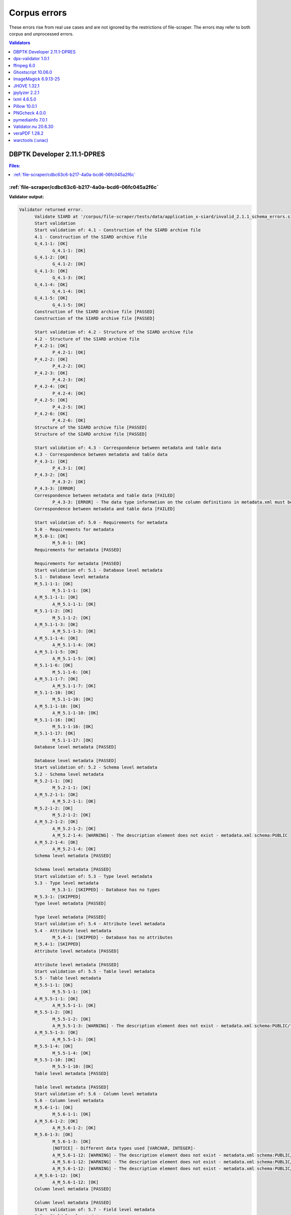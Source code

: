 =============
Corpus errors
=============

These errors rise from real use cases and are not ignored by the restrictions of file-scraper. The errors may refer to both corpus and unprocessed errors.

.. contents:: Validators
   :local:
   :depth: 1
   


.. _DBPTK Developer 2.11.1-DPRES:

DBPTK Developer 2.11.1-DPRES
----------------------------


.. contents:: Files:
   :local:
   :depth: 1



.. _DBPTK Developer-2.11.1-DPRES-file-scraper/cdbc63c6-b217-4a0a-bcd6-06fc045a2f6c:

:ref:`file-scraper/cdbc63c6-b217-4a0a-bcd6-06fc045a2f6c`
........................................................


**Validator output:**


.. code::


   Validator returned error.
         Validate SIARD at '/corpus/file-scraper/tests/data/application_x-siard/invalid_2.1.1_schema_errors.siard'
         Start validation
         Start validation of: 4.1 - Construction of the SIARD archive file
         4.1 - Construction of the SIARD archive file
         G_4.1-1: [OK]
         	G_4.1-1: [OK]
         G_4.1-2: [OK]
         	G_4.1-2: [OK]
         G_4.1-3: [OK]
         	G_4.1-3: [OK]
         G_4.1-4: [OK]
         	G_4.1-4: [OK]
         G_4.1-5: [OK]
         	G_4.1-5: [OK]
         Construction of the SIARD archive file [PASSED]
         Construction of the SIARD archive file [PASSED]
         
         Start validation of: 4.2 - Structure of the SIARD archive file
         4.2 - Structure of the SIARD archive file
         P_4.2-1: [OK]
         	P_4.2-1: [OK]
         P_4.2-2: [OK]
         	P_4.2-2: [OK]
         P_4.2-3: [OK]
         	P_4.2-3: [OK]
         P_4.2-4: [OK]
         	P_4.2-4: [OK]
         P_4.2-5: [OK]
         	P_4.2-5: [OK]
         P_4.2-6: [OK]
         	P_4.2-6: [OK]
         Structure of the SIARD archive file [PASSED]
         Structure of the SIARD archive file [PASSED]
         
         Start validation of: 4.3 - Correspondence between metadata and table data
         4.3 - Correspondence between metadata and table data
         P_4.3-1: [OK]
         	P_4.3-1: [OK]
         P_4.3-2: [OK]
         	P_4.3-2: [OK]
         P_4.3-3: [ERROR]
         Correspondence between metadata and table data [FAILED]
         	P_4.3-3: [ERROR] - The data type information on the column definitions in metadata.xml must be identical to that in the corresponding table[number].xsd file - For 'INTEGER' type expected 'xs:integer' but found 'xs:string' in c2 at content/schema1/table1/table1.xsd
         Correspondence between metadata and table data [FAILED]
         
         Start validation of: 5.0 - Requirements for metadata
         5.0 - Requirements for metadata
         M_5.0-1: [OK]
         	M_5.0-1: [OK]
         Requirements for metadata [PASSED]
         
         Requirements for metadata [PASSED]
         Start validation of: 5.1 - Database level metadata
         5.1 - Database level metadata
         M_5.1-1-1: [OK]
         	M_5.1-1-1: [OK]
         A_M_5.1-1-1: [OK]
         	A_M_5.1-1-1: [OK]
         M_5.1-1-2: [OK]
         	M_5.1-1-2: [OK]
         A_M_5.1-1-3: [OK]
         	A_M_5.1-1-3: [OK]
         A_M_5.1-1-4: [OK]
         	A_M_5.1-1-4: [OK]
         A_M_5.1-1-5: [OK]
         	A_M_5.1-1-5: [OK]
         M_5.1-1-6: [OK]
         	M_5.1-1-6: [OK]
         A_M_5.1-1-7: [OK]
         	A_M_5.1-1-7: [OK]
         M_5.1-1-10: [OK]
         	M_5.1-1-10: [OK]
         A_M_5.1-1-10: [OK]
         	A_M_5.1-1-10: [OK]
         M_5.1-1-16: [OK]
         	M_5.1-1-16: [OK]
         M_5.1-1-17: [OK]
         	M_5.1-1-17: [OK]
         Database level metadata [PASSED]
         
         Database level metadata [PASSED]
         Start validation of: 5.2 - Schema level metadata
         5.2 - Schema level metadata
         M_5.2-1-1: [OK]
         	M_5.2-1-1: [OK]
         A_M_5.2-1-1: [OK]
         	A_M_5.2-1-1: [OK]
         M_5.2-1-2: [OK]
         	M_5.2-1-2: [OK]
         A_M_5.2-1-2: [OK]
         	A_M_5.2-1-2: [OK]
         	A_M_5.2-1-4: [WARNING] - The description element does not exist - metadata.xml schema:PUBLIC
         A_M_5.2-1-4: [OK]
         	A_M_5.2-1-4: [OK]
         Schema level metadata [PASSED]
         
         Schema level metadata [PASSED]
         Start validation of: 5.3 - Type level metadata
         5.3 - Type level metadata
         	M_5.3-1: [SKIPPED] - Database has no types
         M_5.3-1: [SKIPPED]
         Type level metadata [PASSED]
         
         Type level metadata [PASSED]
         Start validation of: 5.4 - Attribute level metadata
         5.4 - Attribute level metadata
         	M_5.4-1: [SKIPPED] - Database has no attributes
         M_5.4-1: [SKIPPED]
         Attribute level metadata [PASSED]
         
         Attribute level metadata [PASSED]
         Start validation of: 5.5 - Table level metadata
         5.5 - Table level metadata
         M_5.5-1-1: [OK]
         	M_5.5-1-1: [OK]
         A_M_5.5-1-1: [OK]
         	A_M_5.5-1-1: [OK]
         M_5.5-1-2: [OK]
         	M_5.5-1-2: [OK]
         	A_M_5.5-1-3: [WARNING] - The description element does not exist - metadata.xml schema:PUBLIC/table:Persons
         A_M_5.5-1-3: [OK]
         	A_M_5.5-1-3: [OK]
         M_5.5-1-4: [OK]
         	M_5.5-1-4: [OK]
         M_5.5-1-10: [OK]
         	M_5.5-1-10: [OK]
         Table level metadata [PASSED]
         
         Table level metadata [PASSED]
         Start validation of: 5.6 - Column level metadata
         5.6 - Column level metadata
         M_5.6-1-1: [OK]
         	M_5.6-1-1: [OK]
         A_M_5.6-1-2: [OK]
         	A_M_5.6-1-2: [OK]
         M_5.6-1-3: [OK]
         	M_5.6-1-3: [OK]
         	[NOTICE] - Different data types used [VARCHAR, INTEGER]- 
         	A_M_5.6-1-12: [WARNING] - The description element does not exist - metadata.xml schema:PUBLIC/table:Persons/column:ID
         	A_M_5.6-1-12: [WARNING] - The description element does not exist - metadata.xml schema:PUBLIC/table:Persons/column:First Name
         	A_M_5.6-1-12: [WARNING] - The description element does not exist - metadata.xml schema:PUBLIC/table:Persons/column:Surname
         A_M_5.6-1-12: [OK]
         	A_M_5.6-1-12: [OK]
         Column level metadata [PASSED]
         
         Column level metadata [PASSED]
         Start validation of: 5.7 - Field level metadata
         5.7 - Field level metadata
         	M_5.7-1: [SKIPPED] - Database has no fields
         M_5.7-1: [SKIPPED]
         Field level metadata [PASSED]
         
         Field level metadata [PASSED]
         Start validation of: 5.8 - Primary Key level metadata
         5.8 - Primary Key level metadata
         M_5.8-1-1: [OK]
         	M_5.8-1-1: [OK]
         A_M_5.8-1-1: [OK]
         	A_M_5.8-1-1: [OK]
         M_5.8-1-2: [OK]
         	M_5.8-1-2: [OK]
         A_M_5.8-1-2: [OK]
         	A_M_5.8-1-2: [OK]
         	A_M_5.8-1-3: [WARNING] - The description element does not exist - metadata.xml schema:PUBLIC/table:Persons/candidateKey:SYS_PK_10368
         A_M_5.8-1-3: [OK]
         	A_M_5.8-1-3: [OK]
         Primary Key level metadata [PASSED]
         
         Primary Key level metadata [PASSED]
         Start validation of: 5.9 - Foreign Key level metadata
         5.9 - Foreign Key level metadata
         	M_5.9-1: [SKIPPED] - Database has no foreign keys
         M_5.9-1: [SKIPPED]
         Foreign Key level metadata [PASSED]
         
         Foreign Key level metadata [PASSED]
         Start validation of: 5.10 - Reference level metadata
         5.10 - Reference level metadata
         	5.10: [SKIPPED] - Database has no foreign keys and references
         5.10: [SKIPPED]
         Reference level metadata [PASSED]
         
         Reference level metadata [PASSED]
         Start validation of: 5.11 - Candidate Key level metadata
         5.11 - Candidate Key level metadata
         M_5.11-1-1: [OK]
         	M_5.11-1-1: [OK]
         A_M_5.11-1-1: [OK]
         	A_M_5.11-1-1: [OK]
         M_5.11-1-2: [OK]
         	M_5.11-1-2: [OK]
         A_M_5.11-1-2: [OK]
         	A_M_5.11-1-2: [OK]
         	A_M_5.11-1-3: [WARNING] - The description element does not exist - metadata.xml schema:PUBLIC/table:Persons/candidateKey:SYS_IDX_SYS_PK_10368_10369
         A_M_5.11-1-3: [OK]
         	A_M_5.11-1-3: [OK]
         Candidate Key level metadata [PASSED]
         
         Candidate Key level metadata [PASSED]
         Start validation of: 5.12 - Check constraint level metadata
         5.12 - Check constraint level metadata
         	M_5.12-1: [SKIPPED] - Database has no check constraint
         M_5.12-1: [SKIPPED]
         Check constraint level metadata [PASSED]
         
         Check constraint level metadata [PASSED]
         Start validation of: 5.13 - Trigger level metadata
         5.13 - Trigger level metadata
         	M_5.13-1: [SKIPPED] - Database has no triggers
         M_5.13-1: [SKIPPED]
         Trigger level metadata [PASSED]
         
         Trigger level metadata [PASSED]
         Start validation of: 5.14 - View level metadata
         5.14 - View level metadata
         	M_5.14-1: [SKIPPED] - Database has no view
         M_5.14-1: [SKIPPED]
         View level metadata [PASSED]
         
         View level metadata [PASSED]
         Start validation of: 5.15 - Routine level metadata
         5.15 - Routine level metadata
         	M_5.15-1: [SKIPPED] - Database has no routine
         M_5.15-1: [SKIPPED]
         Routine level metadata [PASSED]
         
         Routine level metadata [PASSED]
         Start validation of: 5.16 - Parameter level metadata
         5.16 - Parameter level metadata
         	M_5.16-1: [SKIPPED] - Database has no parameters
         M_5.16-1: [SKIPPED]
         Parameter level metadata [PASSED]
         
         Parameter level metadata [PASSED]
         Start validation of: 5.17 - User level metadata
         5.17 - User level metadata
         M_5.17-1-1: [OK]
         	M_5.17-1-1: [OK]
         A_M_5.17-1-1: [OK]
         	A_M_5.17-1-1: [OK]
         A_M_5.17-1-2: [OK]
         	A_M_5.17-1-2: [OK]
         User level metadata [PASSED]
         
         User level metadata [PASSED]
         Start validation of: 5.18 - Role level metadata
         5.18 - Role level metadata
         	M_5.18-1: [SKIPPED] - Database has no roles
         M_5.18-1: [SKIPPED]
         Role level metadata [PASSED]
         
         Role level metadata [PASSED]
         Start validation of: 5.19 - Privilege level metadata
         5.19 - Privilege level metadata
         	M_5.19-1: [SKIPPED] - Database has no privileges
         M_5.19-1: [SKIPPED]
         Privilege level metadata [PASSED]
         
         Privilege level metadata [PASSED]
         Start validation of: T_6.0 - Requirements for table data
         Requirements for table data T_6.0-2: [START] - Validating XML against XSD
         content/schema1/table1/table1.xml
         Requirements for table data T_6.0-2: [FINISH] - Validating XML against XSD
         T_6.0-2: [OK]
         	T_6.0-2: [OK]
         T_6.0 - Requirements for table data
         Requirements for table data T_6.0-1: [START] - Validating Primary Keys
         content/schema1/table1/table1.xml
         content/schema1/table1/table1.xml [OK]
         Requirements for table data T_6.0-1: [FINISH] - Validating Primary Keys
         Requirements for table data T_6.0-1: [START] - Validating Foreign Keys
         content/schema1/table1/table1.xml
         content/schema1/table1/table1.xml [OK]
         Requirements for table data T_6.0-1: [FINISH] - Validating Foreign Keys
         T_6.0-1: [OK]
         	T_6.0-1: [OK]
         Requirements for table data A_T_6.0-1-1: [START] - Validating foreign key null values
         Requirements for table data A_T_6.0-1-1: [FINISH] - Validating foreign key null values
         A_T_6.0-1-1: [OK]
         	A_T_6.0-1-1: [OK]
         Requirements for table data A_T_6.0-1-2: [START] - Validating data type
         content/schema1/table1/table1.xml
         	A_T_6.0-1-2: [ERROR] - Data type invalid - John is not in conformity with 'INTEGER' type in content/schema1/table1/table1.xml
         	A_T_6.0-1-2: [ERROR] - Data type invalid - Jane is not in conformity with 'INTEGER' type in content/schema1/table1/table1.xml
         content/schema1/table1/table1.xml [ERROR]
         Requirements for table data A_T_6.0-1-2: [FINISH] - Validating data type
         A_T_6.0-1-2: [ERROR]
         Requirements for table data [FAILED]
         	A_T_6.0-1-2: [ERROR]
         Requirements for table data [FAILED]
         
         Start validation of: T_6.1 - Table schema definition
         T_6.1 - Table schema definition
         T_6.1-1: [OK]
         	T_6.1-1: [OK]
         T_6.1-2: [OK]
         	T_6.1-2: [OK]
         T_6.1-3: [OK]
         	T_6.1-3: [OK]
         T_6.1-4: [OK]
         	T_6.1-4: [OK]
         Table schema definition [PASSED]
         Table schema definition [PASSED]
         
         Start validation of: T_6.3 - Date and timestamp data cells
         T_6.3 - Date and timestamp data cells
         T_6.3-1: [OK]
         	T_6.3-1: [OK]
         Date and timestamp data cells [PASSED]
         Date and timestamp data cells [PASSED]
         
         Start validation of: T_6.4 - Table data
         T_6.4 - Table data
         T_6.4-1: [OK]
         	T_6.4-1: [OK]
         Table data T_6.4-2: [START] - Validating row elements
         content/schema1/table1/table1.xml
         content/schema1/table1/table1.xml [OK]
         Table data T_6.4-2: [FINISH] - Validating row elements
         T_6.4-2: [OK]
         	T_6.4-2: [OK]
         T_6.4-4: [SKIPPED]
         	T_6.4-4: [SKIPPED] - Optional
         T_6.4-5: [OK]
         	T_6.4-5: [OK]
         Table data [PASSED]
         Table data [PASSED]
         
         Number of requirements passed [25]
         Number of sub-requirements ok [65]
         Number of requirements failed [2]
         Number of errors [4]
         Number of warnings [7]
         Number of requirements skipped [13]
         Validation process finished the SIARD is not valid.
         A report with a listing of information  about the individual validations could not be generated, please submit a bug report to help us fix this.
         Validate SIARD took 0m 1s to complete.
         Log files and migration reports were saved in /usr/share/java/dbptk-developer
         Troubleshooting information can be found at https://github.com/keeps/dbptk-developer/wiki/Troubleshooting
         Please report any problems at https://github.com/keeps/dbptk-developer/issues/new


----

.. _dpx-validator 1.0.1:

dpx-validator 1.0.1
-------------------


.. contents:: Files:
   :local:
   :depth: 1



.. _dpx-validator-1.0.1-file-scraper/f6c478bf-41c7-4e54-a85c-879b4c7edf66:

:ref:`file-scraper/f6c478bf-41c7-4e54-a85c-879b4c7edf66`
........................................................


**Validator output:**


.. code::


   InvalidField('Different file sizes from header (8432) and filesystem (8384)')
   MIME type (:unav) with version (:unav) is not supported.


----

.. _dpx-validator-1.0.1-corpus/file/e4d7a4f0-4e3e-4bfa-9896-fcd5b3925968:

:ref:`corpus/file/e4d7a4f0-4e3e-4bfa-9896-fcd5b3925968`
.......................................................


**Validator output:**


.. code::


   InvalidField('Different file sizes from header (8432) and filesystem (8430)')
   MIME type (:unav) with version (:unav) is not supported.


----

.. _dpx-validator-1.0.1-corpus/file/1636271f-bca7-4396-ad8c-d751e25a6041:

:ref:`corpus/file/1636271f-bca7-4396-ad8c-d751e25a6041`
.......................................................


**Validator output:**


.. code::


   InvalidField('Offset to image (2097152) is more than file size (8432) ')
   InvalidField('Different file sizes from header (4028628992) and filesystem (8432)')
   MIME type (:unav) with version (:unav) is not supported.


----

.. _ffmpeg 6.0:

ffmpeg 6.0
----------


.. contents:: Files:
   :local:
   :depth: 1



.. _ffmpeg-6.0-file-scraper/c8d6dbdf-cd5c-4283-b897-d999608a7c6f:

:ref:`file-scraper/c8d6dbdf-cd5c-4283-b897-d999608a7c6f`
........................................................


**Validator output:**


.. code::


   [mxf @ 0x2d22480] local tag 0x3c0a with 0 size
   [jpeg2000 @ 0x2d28680] bpno became invalid
       Last message repeated 1007 times


----

.. _ffmpeg-6.0-file-scraper/690d68cf-7aeb-4257-bd66-ad62b218d1d8:

:ref:`file-scraper/690d68cf-7aeb-4257-bd66-ad62b218d1d8`
........................................................


**Validator output:**


.. code::


   [flac @ 0x2aa66c0] invalid sync code
   [flac @ 0x2aa66c0] invalid frame header
   [flac @ 0x2aa66c0] decode_frame() failed
   [flac @ 0x2aaa400] invalid sync code
   [flac @ 0x2aaa400] invalid frame header
   [flac @ 0x2aaa400] decode_frame() failed
   Error while decoding stream #0:0: Invalid data found when processing input
   [flac @ 0x2aaa400] invalid residual
   [flac @ 0x2aaa400] decode_frame() failed
   Error while decoding stream #0:0: Invalid data found when processing input


----

.. _ffmpeg-6.0-corpus/file/c20c0600-3e03-4efc-9b55-b1bd16a83551:

:ref:`corpus/file/c20c0600-3e03-4efc-9b55-b1bd16a83551`
.......................................................


**Validator output:**


.. code::


   [mp3float @ 0x300b980] invalid new backstep -1


----

.. _ffmpeg-6.0-corpus/file/4af2a480-b2a1-48bf-a6cb-cbcd203bac47:

:ref:`corpus/file/4af2a480-b2a1-48bf-a6cb-cbcd203bac47`
.......................................................


**Validator output:**


.. code::


   [mp3float @ 0x2834840] Header missing
   Error while decoding stream #0:0: Invalid data found when processing input


----

.. _ffmpeg-6.0-corpus/file/8be57e59-6c37-4614-aeb3-e3f0e5673f48:

:ref:`corpus/file/8be57e59-6c37-4614-aeb3-e3f0e5673f48`
.......................................................


**Validator output:**


.. code::


   [mp3float @ 0x2eb1bc0] Header missing
   Error while decoding stream #0:0: Invalid data found when processing input


----

.. _ffmpeg-6.0-file-scraper/d3d095af-df79-4427-be70-3392a0b1e672:

:ref:`file-scraper/d3d095af-df79-4427-be70-3392a0b1e672`
........................................................


**Validator output:**


.. code::


   [pcm_s16be @ 0x21e14c0] Invalid PCM packet, data has size 3 but at least a size of 4 was expected
   Error while decoding stream #0:0: Invalid data found when processing input


----

.. _ffmpeg-6.0-corpus/file/c27ac1b6-0eeb-4494-8895-6c58984338c2:

:ref:`corpus/file/c27ac1b6-0eeb-4494-8895-6c58984338c2`
.......................................................


**Validator output:**


.. code::


   Error in analyzing file with FFProbe.
   ffprobe version 6.0 Copyright (c) 2007-2023 the FFmpeg developers
     built with gcc 11 (GCC)
     configuration: 
     libavutil      58.  2.100 / 58.  2.100
     libavcodec     60.  3.100 / 60.  3.100
     libavformat    60.  3.100 / 60.  3.100
     libavdevice    60.  1.100 / 60.  1.100
     libavfilter     9.  3.100 /  9.  3.100
     libswscale      7.  1.100 /  7.  1.100
     libswresample   4. 10.100 /  4. 10.100
   [wav @ 0x3da5d00] no 'data' tag found
   /corpus/file-scraper/tests/data/audio_x-wav/invalid_2_bwf_RIFF_edited.wav: Invalid data found when processing input
   MIME type not supported by this extractor.
   FFMpeg returned invalid return code: 1
   [wav @ 0x39ec480] no 'data' tag found
   /corpus/file-scraper/tests/data/audio_x-wav/invalid_2_bwf_RIFF_edited.wav: Invalid data found when processing input
   [wav @ 0x39ec480] no 'data' tag found
   /corpus/file-scraper/tests/data/audio_x-wav/invalid_2_bwf_RIFF_edited.wav: Invalid data found when processing input


----

.. _ffmpeg-6.0-corpus/file/a7c2bba9-26d0-4274-afc6-7eadd5202f8e:

:ref:`corpus/file/a7c2bba9-26d0-4274-afc6-7eadd5202f8e`
.......................................................


**Validator output:**


.. code::


   [pcm_u8 @ 0x2e1cb00] Invalid PCM packet, data has size 1 but at least a size of 2 was expected
   Error while decoding stream #0:0: Invalid data found when processing input


----

.. _ffmpeg-6.0-file-scraper/f37d1e1e-1161-4f70-9894-2cf40bc08119:

:ref:`file-scraper/f37d1e1e-1161-4f70-9894-2cf40bc08119`
........................................................


**Validator output:**


.. code::


   PCM A-law / G.711 A-law does not seem to be LPCM format.


----

.. _ffmpeg-6.0-corpus/file/697e6005-3ce1-4ced-8af2-2363a6502e00:

:ref:`corpus/file/697e6005-3ce1-4ced-8af2-2363a6502e00`
.......................................................


**Validator output:**


.. code::


   Error in analyzing file with FFProbe.
   ffprobe version 6.0 Copyright (c) 2007-2023 the FFmpeg developers
     built with gcc 11 (GCC)
     configuration: 
     libavutil      58.  2.100 / 58.  2.100
     libavcodec     60.  3.100 / 60.  3.100
     libavformat    60.  3.100 / 60.  3.100
     libavdevice    60.  1.100 / 60.  1.100
     libavfilter     9.  3.100 /  9.  3.100
     libswscale      7.  1.100 /  7.  1.100
     libswresample   4. 10.100 /  4. 10.100
   [wav @ 0x3e89d00] Invalid sample rate: -2013265748
   /corpus/file-scraper/tests/data/audio_x-wav/invalid__RIFF_edited.wav: Invalid data found when processing input
   MIME type not supported by this extractor.
   FFMpeg returned invalid return code: 1
   [wav @ 0x2e9f480] Invalid sample rate: -2013265748
   /corpus/file-scraper/tests/data/audio_x-wav/invalid__RIFF_edited.wav: Invalid data found when processing input
   [wav @ 0x2e9f480] Invalid sample rate: -2013265748
   /corpus/file-scraper/tests/data/audio_x-wav/invalid__RIFF_edited.wav: Invalid data found when processing input


----

.. _ffmpeg-6.0-corpus/file/a767ae27-8ff1-4bc3-9618-9ca18b2d0547:

:ref:`corpus/file/a767ae27-8ff1-4bc3-9618-9ca18b2d0547`
.......................................................


**Validator output:**


.. code::


   [dvvideo @ 0x25fb5c0] AC EOB marker is absent pos=72
   [dvvideo @ 0x25fb5c0] Concealing bitstream errors
       Last message repeated 9 times
   [dvvideo @ 0x25fb5c0] AC EOB marker is absent pos=88
   [dvvideo @ 0x25fb5c0] Concealing bitstream errors
   [dvvideo @ 0x25fb5c0] AC EOB marker is absent pos=88
   [dvvideo @ 0x25fb5c0] Concealing bitstream errors
       Last message repeated 4 times
   [dvvideo @ 0x25fb5c0] AC EOB marker is absent pos=74
   [dvvideo @ 0x25fb5c0] AC EOB marker is absent pos=69
   [dvvideo @ 0x25fb5c0] Concealing bitstream errors
       Last message repeated 19 times
   [dvvideo @ 0x25fb5c0] AC EOB marker is absent pos=64
   [dvvideo @ 0x25fb5c0] Concealing bitstream errors
       Last message repeated 8 times
   [dvvideo @ 0x25fb5c0] AC EOB marker is absent pos=75
   [dvvideo @ 0x25fb5c0] Concealing bitstream errors
       Last message repeated 6 times
   [dvvideo @ 0x25fb5c0] AC EOB marker is absent pos=75
   [dvvideo @ 0x25fb5c0] AC EOB marker is absent pos=76
   [dvvideo @ 0x25fb5c0] Concealing bitstream errors
   [dvvideo @ 0x25fb5c0] AC EOB marker is absent pos=75
   [dvvideo @ 0x25fb5c0] AC EOB marker is absent pos=76
   [dvvideo @ 0x25fb5c0] Concealing bitstream errors
       Last message repeated 4 times
   [dvvideo @ 0x25fb5c0] AC EOB marker is absent pos=64
   [dvvideo @ 0x25fb5c0] Concealing bitstream errors
       Last message repeated 7 times
   [dvvideo @ 0x25fb5c0] AC EOB marker is absent pos=95
   [dvvideo @ 0x25fb5c0] Concealing bitstream errors
   [dvvideo @ 0x25fb5c0] AC EOB marker is absent pos=95
   [dvvideo @ 0x25fb5c0] Concealing bitstream errors
       Last message repeated 1 times
   [dvvideo @ 0x25fb5c0] AC EOB marker is absent pos=88
   [dvvideo @ 0x25fb5c0] Concealing bitstream errors
   [dvvideo @ 0x25fb5c0] AC EOB marker is absent pos=73
   [dvvideo @ 0x25fb5c0] Concealing bitstream errors
   [dvvideo @ 0x25fb5c0] AC EOB marker is absent pos=76
   [dvvideo @ 0x25fb5c0] Concealing bitstream errors
       Last message repeated 13 times
   [dvvideo @ 0x25fb5c0] AC EOB marker is absent pos=71
   [dvvideo @ 0x25fb5c0] Concealing bitstream errors
       Last message repeated 24 times
   [dvvideo @ 0x25fb5c0] AC EOB marker is absent pos=66
   [dvvideo @ 0x25fb5c0] Concealing bitstream errors
       Last message repeated 27 times
   [dvvideo @ 0x25fb5c0] AC EOB marker is absent pos=64
   [dvvideo @ 0x25fb5c0] Concealing bitstream errors
   [dvvideo @ 0x25fb5c0] AC EOB marker is absent pos=64
   [dvvideo @ 0x25fb5c0] Concealing bitstream errors
       Last message repeated 25 times
   [dvvideo @ 0x25fb5c0] AC EOB marker is absent pos=66
   [dvvideo @ 0x25fb5c0] Concealing bitstream errors
       Last message repeated 2 times
   [dvvideo @ 0x25fb5c0] AC EOB marker is absent pos=89
   [dvvideo @ 0x25fb5c0] Concealing bitstream errors
   [dvvideo @ 0x25fb5c0] AC EOB marker is absent pos=64
   [dvvideo @ 0x25fb5c0] Concealing bitstream errors
       Last message repeated 3 times
   [dvvideo @ 0x25fb5c0] AC EOB marker is absent pos=68
   [dvvideo @ 0x25fb5c0] Concealing bitstream errors
   [dvvideo @ 0x25fb5c0] AC EOB marker is absent pos=68
   [dvvideo @ 0x25fb5c0] Concealing bitstream errors
       Last message repeated 6 times
   [dvvideo @ 0x25fb5c0] AC EOB marker is absent pos=69
   [dvvideo @ 0x25fb5c0] Concealing bitstream errors
       Last message repeated 3 times
   [dvvideo @ 0x25fb5c0] AC EOB marker is absent pos=73
   [dvvideo @ 0x25fb5c0] Concealing bitstream errors
       Last message repeated 12 times
   [dvvideo @ 0x25fb5c0] AC EOB marker is absent pos=80
   [dvvideo @ 0x25fb5c0] Concealing bitstream errors
       Last message repeated 9 times
   [dvvideo @ 0x25fb5c0] AC EOB marker is absent pos=66
   [dvvideo @ 0x25fb5c0] Concealing bitstream errors
   [dvvideo @ 0x25fb5c0] AC EOB marker is absent pos=66
   [dvvideo @ 0x25fb5c0] Concealing bitstream errors
       Last message repeated 2 times
   [dvvideo @ 0x25fb5c0] AC EOB marker is absent pos=72
   [dvvideo @ 0x25fb5c0] Concealing bitstream errors
   [dvvideo @ 0x25fb5c0] AC EOB marker is absent pos=74
   [dvvideo @ 0x25fb5c0] Concealing bitstream errors
       Last message repeated 5 times
   [dvvideo @ 0x25fb5c0] AC EOB marker is absent pos=73
   [dvvideo @ 0x25fb5c0] Concealing bitstream errors
       Last message repeated 4 times
   [dvvideo @ 0x25fb5c0] AC EOB marker is absent pos=72
   [dvvideo @ 0x25fb5c0] Concealing bitstream errors
   [dvvideo @ 0x25fb5c0] AC EOB marker is absent pos=72
   [dvvideo @ 0x25fb5c0] Concealing bitstream errors
   [dvvideo @ 0x25fb5c0] AC EOB marker is absent pos=64
   [dvvideo @ 0x25fb5c0] Concealing bitstream errors
       Last message repeated 8 times
   [dvvideo @ 0x25fb5c0] AC EOB marker is absent pos=66
   [dvvideo @ 0x25fb5c0] Concealing bitstream errors
   [dvvideo @ 0x25fb5c0] AC EOB marker is absent pos=66
   [dvvideo @ 0x25fb5c0] Concealing bitstream errors
       Last message repeated 1 times
   [dvvideo @ 0x25fb5c0] AC EOB marker is absent pos=64
   [dvvideo @ 0x25fb5c0] Concealing bitstream errors
   [dvvideo @ 0x25fb5c0] AC EOB marker is absent pos=68
   [dvvideo @ 0x25fb5c0] Concealing bitstream errors
   [dvvideo @ 0x25fb5c0] AC EOB marker is absent pos=68
   [dvvideo @ 0x25fb5c0] Concealing bitstream errors
       Last message repeated 43 times
   [dvvideo @ 0x25fb5c0] AC EOB marker is absent pos=93
   [dvvideo @ 0x25fb5c0] Concealing bitstream errors
       Last message repeated 7 times
   [dvvideo @ 0x25fb5c0] AC EOB marker is absent pos=76
   [dvvideo @ 0x25fb5c0] AC EOB marker is absent pos=66
   [dvvideo @ 0x25fb5c0] Concealing bitstream errors
   [dvvideo @ 0x25fb5c0] AC EOB marker is absent pos=76
   [dvvideo @ 0x25fb5c0] AC EOB marker is absent pos=70
   [dvvideo @ 0x25fb5c0] Concealing bitstream errors
       Last message repeated 12 times
   [dvvideo @ 0x25fb5c0] AC EOB marker is absent pos=67
   [dvvideo @ 0x25fb5c0] Concealing bitstream errors
       Last message repeated 2 times
   [dvvideo @ 0x25fb5c0] AC EOB marker is absent pos=68
   [dvvideo @ 0x25fb5c0] Concealing bitstream errors
       Last message repeated 2 times
   [dvvideo @ 0x25fb5c0] AC EOB marker is absent pos=66
   [dvvideo @ 0x25fb5c0] Concealing bitstream errors
       Last message repeated 9 times
   [dvvideo @ 0x2600d00] AC EOB marker is absent pos=72
   [dvvideo @ 0x2600d00] Concealing bitstream errors
       Last message repeated 9 times
   [dvvideo @ 0x2600d00] AC EOB marker is absent pos=88
   [dvvideo @ 0x2600d00] Concealing bitstream errors
   [dvvideo @ 0x2600d00] AC EOB marker is absent pos=88
   [dvvideo @ 0x2600d00] Concealing bitstream errors
       Last message repeated 4 times
   [dvvideo @ 0x2600d00] AC EOB marker is absent pos=74
   [dvvideo @ 0x2600d00] AC EOB marker is absent pos=69
   [dvvideo @ 0x2600d00] Concealing bitstream errors
       Last message repeated 19 times
   [dvvideo @ 0x2600d00] AC EOB marker is absent pos=64
   [dvvideo @ 0x2600d00] Concealing bitstream errors
       Last message repeated 8 times
   [dvvideo @ 0x2600d00] AC EOB marker is absent pos=75
   [dvvideo @ 0x2600d00] Concealing bitstream errors
       Last message repeated 6 times
   [dvvideo @ 0x2600d00] AC EOB marker is absent pos=75
   [dvvideo @ 0x2600d00] AC EOB marker is absent pos=76
   [dvvideo @ 0x2600d00] Concealing bitstream errors
   [dvvideo @ 0x2600d00] AC EOB marker is absent pos=75
   [dvvideo @ 0x2600d00] AC EOB marker is absent pos=76
   [dvvideo @ 0x2600d00] Concealing bitstream errors
       Last message repeated 4 times
   [dvvideo @ 0x2600d00] AC EOB marker is absent pos=64
   [dvvideo @ 0x2600d00] Concealing bitstream errors
       Last message repeated 7 times
   [dvvideo @ 0x2600d00] AC EOB marker is absent pos=95
   [dvvideo @ 0x2600d00] Concealing bitstream errors
   [dvvideo @ 0x2600d00] AC EOB marker is absent pos=95
   [dvvideo @ 0x2600d00] Concealing bitstream errors
       Last message repeated 1 times
   [dvvideo @ 0x2600d00] AC EOB marker is absent pos=88
   [dvvideo @ 0x2600d00] Concealing bitstream errors
   [dvvideo @ 0x2600d00] AC EOB marker is absent pos=73
   [dvvideo @ 0x2600d00] Concealing bitstream errors
   [dvvideo @ 0x2600d00] AC EOB marker is absent pos=76
   [dvvideo @ 0x2600d00] Concealing bitstream errors
       Last message repeated 13 times
   [dvvideo @ 0x2600d00] AC EOB marker is absent pos=71
   [dvvideo @ 0x2600d00] Concealing bitstream errors
       Last message repeated 24 times
   [dvvideo @ 0x2600d00] AC EOB marker is absent pos=66
   [dvvideo @ 0x2600d00] Concealing bitstream errors
       Last message repeated 27 times
   [dvvideo @ 0x2600d00] AC EOB marker is absent pos=64
   [dvvideo @ 0x2600d00] Concealing bitstream errors
   [dvvideo @ 0x2600d00] AC EOB marker is absent pos=64
   [dvvideo @ 0x2600d00] Concealing bitstream errors
       Last message repeated 25 times
   [dvvideo @ 0x2600d00] AC EOB marker is absent pos=66
   [dvvideo @ 0x2600d00] Concealing bitstream errors
       Last message repeated 2 times
   [dvvideo @ 0x2600d00] AC EOB marker is absent pos=89
   [dvvideo @ 0x2600d00] Concealing bitstream errors
   [dvvideo @ 0x2600d00] AC EOB marker is absent pos=64
   [dvvideo @ 0x2600d00] Concealing bitstream errors
       Last message repeated 3 times
   [dvvideo @ 0x2600d00] AC EOB marker is absent pos=68
   [dvvideo @ 0x2600d00] Concealing bitstream errors
   [dvvideo @ 0x2600d00] AC EOB marker is absent pos=68
   [dvvideo @ 0x2600d00] Concealing bitstream errors
       Last message repeated 6 times
   [dvvideo @ 0x2600d00] AC EOB marker is absent pos=69
   [dvvideo @ 0x2600d00] Concealing bitstream errors
       Last message repeated 3 times
   [dvvideo @ 0x2600d00] AC EOB marker is absent pos=73
   [dvvideo @ 0x2600d00] Concealing bitstream errors
       Last message repeated 12 times
   [dvvideo @ 0x2600d00] AC EOB marker is absent pos=80
   [dvvideo @ 0x2600d00] Concealing bitstream errors
       Last message repeated 9 times
   [dvvideo @ 0x2600d00] AC EOB marker is absent pos=66
   [dvvideo @ 0x2600d00] Concealing bitstream errors
   [dvvideo @ 0x2600d00] AC EOB marker is absent pos=66
   [dvvideo @ 0x2600d00] Concealing bitstream errors
       Last message repeated 2 times
   [dvvideo @ 0x2600d00] AC EOB marker is absent pos=72
   [dvvideo @ 0x2600d00] Concealing bitstream errors
   [dvvideo @ 0x2600d00] AC EOB marker is absent pos=74
   [dvvideo @ 0x2600d00] Concealing bitstream errors
       Last message repeated 5 times
   [dvvideo @ 0x2600d00] AC EOB marker is absent pos=73
   [dvvideo @ 0x2600d00] Concealing bitstream errors
       Last message repeated 4 times
   [dvvideo @ 0x2600d00] AC EOB marker is absent pos=72
   [dvvideo @ 0x2600d00] Concealing bitstream errors
   [dvvideo @ 0x2600d00] AC EOB marker is absent pos=72
   [dvvideo @ 0x2600d00] Concealing bitstream errors
   [dvvideo @ 0x2600d00] AC EOB marker is absent pos=64
   [dvvideo @ 0x2600d00] Concealing bitstream errors
       Last message repeated 8 times
   [dvvideo @ 0x2600d00] AC EOB marker is absent pos=66
   [dvvideo @ 0x2600d00] Concealing bitstream errors
   [dvvideo @ 0x2600d00] AC EOB marker is absent pos=66
   [dvvideo @ 0x2600d00] Concealing bitstream errors
       Last message repeated 1 times
   [dvvideo @ 0x2600d00] AC EOB marker is absent pos=64
   [dvvideo @ 0x2600d00] Concealing bitstream errors
   [dvvideo @ 0x2600d00] AC EOB marker is absent pos=68
   [dvvideo @ 0x2600d00] Concealing bitstream errors
   [dvvideo @ 0x2600d00] AC EOB marker is absent pos=68
   [dvvideo @ 0x2600d00] Concealing bitstream errors
       Last message repeated 43 times
   [dvvideo @ 0x2600d00] AC EOB marker is absent pos=93
   [dvvideo @ 0x2600d00] Concealing bitstream errors
       Last message repeated 7 times
   [dvvideo @ 0x2600d00] AC EOB marker is absent pos=76
   [dvvideo @ 0x2600d00] AC EOB marker is absent pos=66
   [dvvideo @ 0x2600d00] Concealing bitstream errors
   [dvvideo @ 0x2600d00] AC EOB marker is absent pos=76
   [dvvideo @ 0x2600d00] AC EOB marker is absent pos=70
   [dvvideo @ 0x2600d00] Concealing bitstream errors
       Last message repeated 12 times
   [dvvideo @ 0x2600d00] AC EOB marker is absent pos=67
   [dvvideo @ 0x2600d00] Concealing bitstream errors
       Last message repeated 2 times
   [dvvideo @ 0x2600d00] AC EOB marker is absent pos=68
   [dvvideo @ 0x2600d00] Concealing bitstream errors
       Last message repeated 2 times
   [dvvideo @ 0x2600d00] AC EOB marker is absent pos=66
   [dvvideo @ 0x2600d00] Concealing bitstream errors
       Last message repeated 20 times
   [dvvideo @ 0x2600d00] AC EOB marker is absent pos=64
   [dvvideo @ 0x2600d00] Concealing bitstream errors
       Last message repeated 5 times
   [dvvideo @ 0x2600d00] AC EOB marker is absent pos=64
   [dvvideo @ 0x2600d00] Concealing bitstream errors
   [dvvideo @ 0x2600d00] AC EOB marker is absent pos=64
   [dvvideo @ 0x2600d00] Concealing bitstream errors
       Last message repeated 4 times
   [dvvideo @ 0x2600d00] AC EOB marker is absent pos=72
   [dvvideo @ 0x2600d00] Concealing bitstream errors
   [dvvideo @ 0x2600d00] AC EOB marker is absent pos=64
   [dvvideo @ 0x2600d00] Concealing bitstream errors
       Last message repeated 22 times
   [dvvideo @ 0x2600d00] AC EOB marker is absent pos=75
   [dvvideo @ 0x2600d00] Concealing bitstream errors
       Last message repeated 6 times
   [dvvideo @ 0x2600d00] AC EOB marker is absent pos=75
   [dvvideo @ 0x2600d00] AC EOB marker is absent pos=76
   [dvvideo @ 0x2600d00] Concealing bitstream errors
   [dvvideo @ 0x2600d00] AC EOB marker is absent pos=75
   [dvvideo @ 0x2600d00] AC EOB marker is absent pos=76
   [dvvideo @ 0x2600d00] Concealing bitstream errors
       Last message repeated 6 times
   [dvvideo @ 0x2600d00] AC EOB marker is absent pos=64
   [dvvideo @ 0x2600d00] Concealing bitstream errors
       Last message repeated 9 times
   [dvvideo @ 0x2600d00] AC EOB marker is absent pos=64
   [dvvideo @ 0x2600d00] Concealing bitstream errors
       Last message repeated 40 times
   [dvvideo @ 0x2600d00] AC EOB marker is absent pos=98
   [dvvideo @ 0x2600d00] Concealing bitstream errors
       Last message repeated 23 times
   [dvvideo @ 0x2600d00] AC EOB marker is absent pos=76
   [dvvideo @ 0x2600d00] Concealing bitstream errors
       Last message repeated 29 times
   [dvvideo @ 0x2600d00] AC EOB marker is absent pos=66
   [dvvideo @ 0x2600d00] Concealing bitstream errors
       Last message repeated 10 times
   [dvvideo @ 0x2600d00] AC EOB marker is absent pos=75
   [dvvideo @ 0x2600d00] Concealing bitstream errors
       Last message repeated 22 times
   [dvvideo @ 0x2600d00] AC EOB marker is absent pos=71
   [dvvideo @ 0x2600d00] Concealing bitstream errors
       Last message repeated 1 times
   [dvvideo @ 0x2600d00] AC EOB marker is absent pos=70
   [dvvideo @ 0x2600d00] Concealing bitstream errors
       Last message repeated 5 times
   [dvvideo @ 0x2600d00] AC EOB marker is absent pos=68
   [dvvideo @ 0x2600d00] Concealing bitstream errors
       Last message repeated 5 times
   [dvvideo @ 0x2600d00] AC EOB marker is absent pos=74
   [dvvideo @ 0x2600d00] Concealing bitstream errors
       Last message repeated 5 times
   [dvvideo @ 0x2600d00] AC EOB marker is absent pos=73
   [dvvideo @ 0x2600d00] Concealing bitstream errors
   [dvvideo @ 0x2600d00] AC EOB marker is absent pos=66
   [dvvideo @ 0x2600d00] Concealing bitstream errors
       Last message repeated 3 times
   [dvvideo @ 0x2600d00] AC EOB marker is absent pos=72
   [dvvideo @ 0x2600d00] Concealing bitstream errors
   [dvvideo @ 0x2600d00] AC EOB marker is absent pos=72
   [dvvideo @ 0x2600d00] Concealing bitstream errors
       Last message repeated 4 times
   [dvvideo @ 0x2600d00] AC EOB marker is absent pos=64
   [dvvideo @ 0x2600d00] Concealing bitstream errors
       Last message repeated 5 times
   [dvvideo @ 0x2600d00] AC EOB marker is absent pos=64
   [dvvideo @ 0x2600d00] Concealing bitstream errors
   [dvvideo @ 0x2600d00] AC EOB marker is absent pos=64
   [dvvideo @ 0x2600d00] Concealing bitstream errors
       Last message repeated 34 times
   [dvvideo @ 0x2600d00] AC EOB marker is absent pos=65
   [dvvideo @ 0x2600d00] Concealing bitstream errors
       Last message repeated 4 times
   [dvvideo @ 0x2600d00] AC EOB marker is absent pos=71
   [dvvideo @ 0x2600d00] Concealing bitstream errors
   [dvvideo @ 0x2600d00] AC EOB marker is absent pos=97
   [dvvideo @ 0x2600d00] Concealing bitstream errors
       Last message repeated 5 times
   [dvvideo @ 0x2600d00] AC EOB marker is absent pos=93
   [dvvideo @ 0x2600d00] Concealing bitstream errors
   [dvvideo @ 0x2600d00] AC EOB marker is absent pos=64
   [dvvideo @ 0x2600d00] Concealing bitstream errors
       Last message repeated 6 times
   [dvvideo @ 0x2600d00] AC EOB marker is absent pos=76
   [dvvideo @ 0x2600d00] Concealing bitstream errors
   [dvvideo @ 0x2600d00] AC EOB marker is absent pos=76
   [dvvideo @ 0x2600d00] AC EOB marker is absent pos=70
   [dvvideo @ 0x2600d00] Concealing bitstream errors
       Last message repeated 10 times
   [dvvideo @ 0x2600d00] AC EOB marker is absent pos=67
   [dvvideo @ 0x2600d00] AC EOB marker is absent pos=64
   [dvvideo @ 0x2600d00] Concealing bitstream errors
       Last message repeated 1 times
   [dvvideo @ 0x2600d00] AC EOB marker is absent pos=67
   [dvvideo @ 0x2600d00] Concealing bitstream errors
       Last message repeated 5 times
   [dvvideo @ 0x2600d00] AC EOB marker is absent pos=66
   [dvvideo @ 0x2600d00] Concealing bitstream errors
       Last message repeated 2 times
   [dvvideo @ 0x2600d00] AC EOB marker is absent pos=71
   [dvvideo @ 0x2600d00] Concealing bitstream errors
   [dvvideo @ 0x2600d00] AC EOB marker is absent pos=64
   [dvvideo @ 0x2600d00] Concealing bitstream errors
       Last message repeated 4 times
   [dvvideo @ 0x2600d00] AC EOB marker is absent pos=75
   [dvvideo @ 0x2600d00] Concealing bitstream errors


----

.. _ffmpeg-6.0-corpus/file/ef89e6f7-abf6-48a3-ad4a-1ae1e9694823:

:ref:`corpus/file/ef89e6f7-abf6-48a3-ad4a-1ae1e9694823`
.......................................................


**Validator output:**


.. code::


   [mp3float @ 0x24f28c0] invalid new backstep -1


----

.. _ffmpeg-6.0-corpus/file/f6520684-5516-4a17-85dc-91e456e35f58:

:ref:`corpus/file/f6520684-5516-4a17-85dc-91e456e35f58`
.......................................................


**Validator output:**


.. code::


   Error in analyzing file with FFProbe.
   ffprobe version 6.0 Copyright (c) 2007-2023 the FFmpeg developers
     built with gcc 11 (GCC)
     configuration: 
     libavutil      58.  2.100 / 58.  2.100
     libavcodec     60.  3.100 / 60.  3.100
     libavformat    60.  3.100 / 60.  3.100
     libavdevice    60.  1.100 / 60.  1.100
     libavfilter     9.  3.100 /  9.  3.100
     libswscale      7.  1.100 /  7.  1.100
     libswresample   4. 10.100 /  4. 10.100
   [mov,mp4,m4a,3gp,3g2,mj2 @ 0x375cd00] moov atom not found
   /corpus/file-scraper/tests/data/video_mp4/invalid__h264_aac_missing_data.mp4: Invalid data found when processing input
   MIME type not supported by this extractor.
   FFMpeg returned invalid return code: 1
   [mov,mp4,m4a,3gp,3g2,mj2 @ 0x3b28480] moov atom not found
   /corpus/file-scraper/tests/data/video_mp4/invalid__h264_aac_missing_data.mp4: Invalid data found when processing input
   [mov,mp4,m4a,3gp,3g2,mj2 @ 0x3b28480] moov atom not found
   /corpus/file-scraper/tests/data/video_mp4/invalid__h264_aac_missing_data.mp4: Invalid data found when processing input


----

.. _ffmpeg-6.0-file-scraper/5fc90433-2a60-4b05-a565-caa392ea4b48:

:ref:`file-scraper/5fc90433-2a60-4b05-a565-caa392ea4b48`
........................................................


**Validator output:**


.. code::


   [hevc @ 0x2dfe700] offset_len 108 is invalid
   Error while decoding stream #0:0: Invalid data found when processing input
   [hevc @ 0x2dfe700] Could not find ref with POC 6
       Last message repeated 10 times


----

.. _ffmpeg-6.0-corpus/file/da48b9e6-ba71-4c66-86df-649899de65a3:

:ref:`corpus/file/da48b9e6-ba71-4c66-86df-649899de65a3`
.......................................................


**Validator output:**


.. code::


   [mpeg1video @ 0x2fcd880] Warning MVs not available


----

.. _ffmpeg-6.0-corpus/file/4520670b-bb42-4a2b-b324-c92d026073a3:

:ref:`corpus/file/4520670b-bb42-4a2b-b324-c92d026073a3`
.......................................................


**Validator output:**


.. code::


   [mpeg2video @ 0x2e53d40] Warning MVs not available


----

.. _ffmpeg-6.0-file-scraper/688c187d-6767-46bd-ad9d-bbef1df69d53:

:ref:`file-scraper/688c187d-6767-46bd-ad9d-bbef1df69d53`
........................................................


**Validator output:**


.. code::


   Truncating packet of size 55 to 40


----

.. _ffmpeg-6.0-file-scraper/ac3c1814-3216-4865-9f15-b840f7103b0a:

:ref:`file-scraper/ac3c1814-3216-4865-9f15-b840f7103b0a`
........................................................


**Validator output:**


.. code::


   [vc1 @ 0x33f6600] Bits overconsumption: 32677 > 32672 at 57x20
   [null @ 0x33f7380] Application provided invalid, non monotonically increasing dts to muxer in stream 0: 27 >= 27


----

.. _Ghostscript 10.06.0:

Ghostscript 10.06.0
-------------------


.. contents:: Files:
   :local:
   :depth: 1



.. _Ghostscript-10.06.0-file-scraper/52f8f0df-bd86-45a2-8c82-fb57900ae739:

:ref:`file-scraper/52f8f0df-bd86-45a2-8c82-fb57900ae739`
........................................................


**Validator output:**


.. code::


   
   The following errors were encountered at least once while processing this file:
   	xref table was repaired
   	error reading a stream
   	Incorrect /Length for stream object
   
      **** This file had errors that were repaired or ignored.
      **** The file was produced by: 
      **** >>>> GPL Ghostscript 9.07 <<<<
      **** Please notify the author of the software that produced this
      **** file that it does not conform to Adobe's published PDF
      **** specification.
   
   GPL Ghostscript 10.06.0 (2025-09-09)
   Copyright (C) 2025 Artifex Software, Inc.  All rights reserved.
   This software is supplied under the GNU AGPLv3 and comes with NO WARRANTY:
   see the file COPYING for details.
   Processing pages 1 through 1.
   Page 1
      **** Error: Page drawing error occurred.
                  Output may be incorrect.


----

.. _Ghostscript-10.06.0-file-scraper/275c3a47-8798-4f26-bdbd-367a49ddef72:

:ref:`file-scraper/275c3a47-8798-4f26-bdbd-367a49ddef72`
........................................................


**Validator output:**


.. code::


   
   The following errors were encountered at least once while processing this file:
   	xref table was repaired
   
      **** This file had errors that were repaired or ignored.
      **** The file was produced by: 
      **** >>>> GPL Ghostscript 9.07 <<<<
      **** Please notify the author of the software that produced this
      **** file that it does not conform to Adobe's published PDF
      **** specification.
   
   GPL Ghostscript 10.06.0 (2025-09-09)
   Copyright (C) 2025 Artifex Software, Inc.  All rights reserved.
   This software is supplied under the GNU AGPLv3 and comes with NO WARRANTY:
   see the file COPYING for details.
   Invalid xref entry, incorrect format.
   Processing pages 1 through 1.
   Page 1
   
   The following warnings were encountered at least once while processing this file:
   	xref entry not exactly 20 bytes
   	xref entry not valid format


----

.. _Ghostscript-10.06.0-file-scraper/15cb88cf-248b-435b-bfde-125f09fcc9ef:

:ref:`file-scraper/15cb88cf-248b-435b-bfde-125f09fcc9ef`
........................................................


**Validator output:**


.. code::


   
   The following errors were encountered at least once while processing this file:
   	startxref offset invalid
   	xref table was repaired
   	error reading a stream
   	Incorrect /Length for stream object
   
      **** This file had errors that were repaired or ignored.
      **** The file was produced by: 
      **** >>>> GPL Ghostscript 9.07 <<<<
      **** Please notify the author of the software that produced this
      **** file that it does not conform to Adobe's published PDF
      **** specification.
   
   GPL Ghostscript 10.06.0 (2025-09-09)
   Copyright (C) 2025 Artifex Software, Inc.  All rights reserved.
   This software is supplied under the GNU AGPLv3 and comes with NO WARRANTY:
   see the file COPYING for details.
   Processing pages 1 through 1.
   Page 1
      **** Error: Page drawing error occurred.
                  Output may be incorrect.


----

.. _Ghostscript-10.06.0-file-scraper/7a99b587-1f85-422c-b931-30ce39ab4955:

:ref:`file-scraper/7a99b587-1f85-422c-b931-30ce39ab4955`
........................................................


**Validator output:**


.. code::


   
   The following errors were encountered at least once while processing this file:
   	xref table was repaired
   
      **** This file had errors that were repaired or ignored.
      **** The file was produced by: 
      **** >>>> GPL Ghostscript 9.07 <<<<
      **** Please notify the author of the software that produced this
      **** file that it does not conform to Adobe's published PDF
      **** specification.
   
   GPL Ghostscript 10.06.0 (2025-09-09)
   Copyright (C) 2025 Artifex Software, Inc.  All rights reserved.
   This software is supplied under the GNU AGPLv3 and comes with NO WARRANTY:
   see the file COPYING for details.
   Invalid xref entry, incorrect format.
   Processing pages 1 through 1.
   Page 1
   
   The following warnings were encountered at least once while processing this file:
   	xref entry not exactly 20 bytes
   	xref entry not valid format


----

.. _Ghostscript-10.06.0-file-scraper/c4399821-916e-4db9-a036-07f9b1c9d98e:

:ref:`file-scraper/c4399821-916e-4db9-a036-07f9b1c9d98e`
........................................................


**Validator output:**


.. code::


   warning: ignoring zlib error: incorrect data check
   
   The following errors were encountered at least once while processing this file:
   	startxref offset invalid
   	missing white space after number
   	malformed number
   	error executing PDF token
   	xref table was repaired
   	A closing mark (] or >>) had no matching mark, ignoring the closing mark
   	Incorrect /Length for stream object
   
      **** This file had errors that were repaired or ignored.
      **** The file was produced by: 
      **** >>>> GPL Ghostscript 9.07 <<<<
      **** Please notify the author of the software that produced this
      **** file that it does not conform to Adobe's published PDF
      **** specification.
   
   GPL Ghostscript 10.06.0 (2025-09-09)
   Copyright (C) 2025 Artifex Software, Inc.  All rights reserved.
   This software is supplied under the GNU AGPLv3 and comes with NO WARRANTY:
   see the file COPYING for details.
   Processing pages 1 through 1.
   Page 1
   
   The following warnings were encountered at least once while processing this file:
   	encountered more q than Q
   	garbage left on stack
   	Possible missing white space between operators


----

.. _Ghostscript-10.06.0-file-scraper/a396fcb4-c412-41f7-9ae5-f7519f66448a:

:ref:`file-scraper/a396fcb4-c412-41f7-9ae5-f7519f66448a`
........................................................


**Validator output:**


.. code::


   
   The following errors were encountered at least once while processing this file:
   	xref table was repaired
   
      **** This file had errors that were repaired or ignored.
      **** The file was produced by: 
      **** >>>> GPL Ghostscript 9.07 <<<<
      **** Please notify the author of the software that produced this
      **** file that it does not conform to Adobe's published PDF
      **** specification.
   
   GPL Ghostscript 10.06.0 (2025-09-09)
   Copyright (C) 2025 Artifex Software, Inc.  All rights reserved.
   This software is supplied under the GNU AGPLv3 and comes with NO WARRANTY:
   see the file COPYING for details.
   Invalid xref entry, incorrect format.
   Processing pages 1 through 1.
   Page 1
   
   The following warnings were encountered at least once while processing this file:
   	xref entry not exactly 20 bytes
   	xref entry not valid format


----

.. _Ghostscript-10.06.0-file-scraper/42f24218-11c8-4a6f-bab2-fa58cc015d58:

:ref:`file-scraper/42f24218-11c8-4a6f-bab2-fa58cc015d58`
........................................................


**Validator output:**


.. code::


   warning: ignoring zlib error: incorrect data check
   warning: ignoring zlib error: incorrect data check
   
   The following errors were encountered at least once while processing this file:
   	startxref offset invalid
   	xref table was repaired
   
      **** This file had errors that were repaired or ignored.
      **** The file was produced by: 
      **** >>>> �� <<<<
      **** Please notify the author of the software that produced this
      **** file that it does not conform to Adobe's published PDF
      **** specification.
   
   GPL Ghostscript 10.06.0 (2025-09-09)
   Copyright (C) 2025 Artifex Software, Inc.  All rights reserved.
   This software is supplied under the GNU AGPLv3 and comes with NO WARRANTY:
   see the file COPYING for details.
   Processing pages 1 through 1.
   Page 1


----

.. _Ghostscript-10.06.0-file-scraper/b4acb5d5-8b8e-4b4a-9cdf-7bd099f25a01:

:ref:`file-scraper/b4acb5d5-8b8e-4b4a-9cdf-7bd099f25a01`
........................................................


**Validator output:**


.. code::


   
   The following errors were encountered at least once while processing this file:
   	xref table was repaired
   
      **** This file had errors that were repaired or ignored.
      **** The file was produced by: 
      **** >>>> �� <<<<
      **** Please notify the author of the software that produced this
      **** file that it does not conform to Adobe's published PDF
      **** specification.
   
   GPL Ghostscript 10.06.0 (2025-09-09)
   Copyright (C) 2025 Artifex Software, Inc.  All rights reserved.
   This software is supplied under the GNU AGPLv3 and comes with NO WARRANTY:
   see the file COPYING for details.
   Invalid xref entry, incorrect format.
   Processing pages 1 through 1.
   Page 1
   
   The following warnings were encountered at least once while processing this file:
   	xref entry not exactly 20 bytes
   	xref entry not valid format


----

.. _Ghostscript-10.06.0-file-scraper/9bec28c0-42f9-4556-ab46-f3457df5540a:

:ref:`file-scraper/9bec28c0-42f9-4556-ab46-f3457df5540a`
........................................................


**Validator output:**


.. code::


   warning: ignoring zlib error: incorrect data check
   
   The following errors were encountered at least once while processing this file:
   	startxref offset invalid
   	missing white space after number
   	malformed number
   	error executing PDF token
   	xref table was repaired
   	A closing mark (] or >>) had no matching mark, ignoring the closing mark
   	Incorrect /Length for stream object
   
      **** This file had errors that were repaired or ignored.
      **** The file was produced by: 
      **** >>>> GPL Ghostscript 9.07 <<<<
      **** Please notify the author of the software that produced this
      **** file that it does not conform to Adobe's published PDF
      **** specification.
   
   GPL Ghostscript 10.06.0 (2025-09-09)
   Copyright (C) 2025 Artifex Software, Inc.  All rights reserved.
   This software is supplied under the GNU AGPLv3 and comes with NO WARRANTY:
   see the file COPYING for details.
   Processing pages 1 through 1.
   Page 1
   
   The following warnings were encountered at least once while processing this file:
   	encountered more q than Q
   	garbage left on stack
   	Possible missing white space between operators


----

.. _Ghostscript-10.06.0-file-scraper/1d0ea0f9-7029-405b-9d7e-eca47adfcd7a:

:ref:`file-scraper/1d0ea0f9-7029-405b-9d7e-eca47adfcd7a`
........................................................


**Validator output:**


.. code::


   
   The following errors were encountered at least once while processing this file:
   	xref table was repaired
   
      **** This file had errors that were repaired or ignored.
      **** The file was produced by: 
      **** >>>> GPL Ghostscript 9.07 <<<<
      **** Please notify the author of the software that produced this
      **** file that it does not conform to Adobe's published PDF
      **** specification.
   
   GPL Ghostscript 10.06.0 (2025-09-09)
   Copyright (C) 2025 Artifex Software, Inc.  All rights reserved.
   This software is supplied under the GNU AGPLv3 and comes with NO WARRANTY:
   see the file COPYING for details.
   Invalid xref entry, incorrect format.
   Processing pages 1 through 1.
   Page 1
   
   The following warnings were encountered at least once while processing this file:
   	xref entry not exactly 20 bytes
   	xref entry not valid format


----

.. _Ghostscript-10.06.0-file-scraper/50dd48e8-de3b-4e46-aa8e-2ec6f698c56e:

:ref:`file-scraper/50dd48e8-de3b-4e46-aa8e-2ec6f698c56e`
........................................................


**Validator output:**


.. code::


   
   The following errors were encountered at least once while processing this file:
   	error executing PDF token
   
      **** This file had errors that were repaired or ignored.
      **** The file was produced by: 
      **** >>>> GPL Ghostscript 9.07 <<<<
      **** Please notify the author of the software that produced this
      **** file that it does not conform to Adobe's published PDF
      **** specification.
   
   GPL Ghostscript 10.06.0 (2025-09-09)
   Copyright (C) 2025 Artifex Software, Inc.  All rights reserved.
   This software is supplied under the GNU AGPLv3 and comes with NO WARRANTY:
   see the file COPYING for details.
   Processing pages 1 through 1.
   Page 1
   Loading font R8 (or substitute) from /opt/ghostscript-10.06/share/ghostscript/Resource/Font/NimbusSans-Regular
   Loading font R8 (or substitute) from /opt/ghostscript-10.06/share/ghostscript/Resource/Font/NimbusSans-Regular
   
   The following warnings were encountered at least once while processing this file:
   	Couldn't find a named resource


----

.. _Ghostscript-10.06.0-file-scraper/fd536f85-6f7d-4cbb-aa65-a7d251d77cb2:

:ref:`file-scraper/fd536f85-6f7d-4cbb-aa65-a7d251d77cb2`
........................................................


**Validator output:**


.. code::


   
   The following errors were encountered at least once while processing this file:
   	startxref offset invalid
   	error executing PDF token
   	xref table was repaired
   
      **** This file had errors that were repaired or ignored.
      **** The file was produced by: 
      **** >>>> GPL Ghostscript 9.07 <<<<
      **** Please notify the author of the software that produced this
      **** file that it does not conform to Adobe's published PDF
      **** specification.
   
   GPL Ghostscript 10.06.0 (2025-09-09)
   Copyright (C) 2025 Artifex Software, Inc.  All rights reserved.
   This software is supplied under the GNU AGPLv3 and comes with NO WARRANTY:
   see the file COPYING for details.
   Processing pages 1 through 1.
   Page 1
   Loading font R8 (or substitute) from /opt/ghostscript-10.06/share/ghostscript/Resource/Font/NimbusSans-Regular
   Loading font R8 (or substitute) from /opt/ghostscript-10.06/share/ghostscript/Resource/Font/NimbusSans-Regular
   
   The following warnings were encountered at least once while processing this file:
   	Couldn't find a named resource


----

.. _Ghostscript-10.06.0-file-scraper/3744d871-0720-4089-b871-4d264c692bd3:

:ref:`file-scraper/3744d871-0720-4089-b871-4d264c692bd3`
........................................................


**Validator output:**


.. code::


   
   The following errors were encountered at least once while processing this file:
   	xref table was repaired
   
      **** This file had errors that were repaired or ignored.
      **** The file was produced by: 
      **** >>>> GPL Ghostscript 9.07 <<<<
      **** Please notify the author of the software that produced this
      **** file that it does not conform to Adobe's published PDF
      **** specification.
   
   GPL Ghostscript 10.06.0 (2025-09-09)
   Copyright (C) 2025 Artifex Software, Inc.  All rights reserved.
   This software is supplied under the GNU AGPLv3 and comes with NO WARRANTY:
   see the file COPYING for details.
   Invalid xref entry, incorrect format.
   Processing pages 1 through 1.
   Page 1
   
   The following warnings were encountered at least once while processing this file:
   	xref entry not exactly 20 bytes
   	xref entry not valid format


----

.. _Ghostscript-10.06.0-file-scraper/114f7207-5dc9-491b-a978-2394e6b8cc92:

:ref:`file-scraper/114f7207-5dc9-491b-a978-2394e6b8cc92`
........................................................


**Validator output:**


.. code::


   
   The following errors were encountered at least once while processing this file:
   	xref table was repaired
   	error reading a stream
   	Incorrect /Length for stream object
   
      **** This file had errors that were repaired or ignored.
      **** The file was produced by: 
      **** >>>> �� <<<<
      **** Please notify the author of the software that produced this
      **** file that it does not conform to Adobe's published PDF
      **** specification.
   
   GPL Ghostscript 10.06.0 (2025-09-09)
   Copyright (C) 2025 Artifex Software, Inc.  All rights reserved.
   This software is supplied under the GNU AGPLv3 and comes with NO WARRANTY:
   see the file COPYING for details.
   Processing pages 1 through 1.
   Page 1
      **** Error: Page drawing error occurred.
                  Output may be incorrect.


----

.. _Ghostscript-10.06.0-file-scraper/cc51790d-b251-4e1a-ac86-3980981d3ee6:

:ref:`file-scraper/cc51790d-b251-4e1a-ac86-3980981d3ee6`
........................................................


**Validator output:**


.. code::


   
   The following errors were encountered at least once while processing this file:
   	xref table was repaired
   
      **** This file had errors that were repaired or ignored.
      **** The file was produced by: 
      **** >>>> �� <<<<
      **** Please notify the author of the software that produced this
      **** file that it does not conform to Adobe's published PDF
      **** specification.
   
   GPL Ghostscript 10.06.0 (2025-09-09)
   Copyright (C) 2025 Artifex Software, Inc.  All rights reserved.
   This software is supplied under the GNU AGPLv3 and comes with NO WARRANTY:
   see the file COPYING for details.
   Invalid xref entry, incorrect format.
   Processing pages 1 through 1.
   Page 1
   
   The following warnings were encountered at least once while processing this file:
   	xref entry not exactly 20 bytes
   	xref entry not valid format


----

.. _Ghostscript-10.06.0-file-scraper/49a97c44-37c5-4855-b10f-7f1c031a2eff:

:ref:`file-scraper/49a97c44-37c5-4855-b10f-7f1c031a2eff`
........................................................


**Validator output:**


.. code::


   
   The following errors were encountered at least once while processing this file:
   	error executing PDF token
   
      **** This file had errors that were repaired or ignored.
      **** The file was produced by: 
      **** >>>> GPL Ghostscript 9.07 <<<<
      **** Please notify the author of the software that produced this
      **** file that it does not conform to Adobe's published PDF
      **** specification.
   
   GPL Ghostscript 10.06.0 (2025-09-09)
   Copyright (C) 2025 Artifex Software, Inc.  All rights reserved.
   This software is supplied under the GNU AGPLv3 and comes with NO WARRANTY:
   see the file COPYING for details.
   Processing pages 1 through 1.
   Page 1
   Loading font R10 (or substitute) from /opt/ghostscript-10.06/share/ghostscript/Resource/Font/NimbusSans-Regular
   Loading font R10 (or substitute) from /opt/ghostscript-10.06/share/ghostscript/Resource/Font/NimbusSans-Regular
   
   The following warnings were encountered at least once while processing this file:
   	Couldn't find a named resource


----

.. _Ghostscript-10.06.0-file-scraper/a4992834-6697-48b5-a104-e70c7dee22eb:

:ref:`file-scraper/a4992834-6697-48b5-a104-e70c7dee22eb`
........................................................


**Validator output:**


.. code::


   
   The following errors were encountered at least once while processing this file:
   	startxref offset invalid
   	xref table was repaired
   
      **** This file had errors that were repaired or ignored.
      **** The file was produced by: 
      **** >>>> GPL Ghostscript 9.07 <<<<
      **** Please notify the author of the software that produced this
      **** file that it does not conform to Adobe's published PDF
      **** specification.
   
   GPL Ghostscript 10.06.0 (2025-09-09)
   Copyright (C) 2025 Artifex Software, Inc.  All rights reserved.
   This software is supplied under the GNU AGPLv3 and comes with NO WARRANTY:
   see the file COPYING for details.
   Processing pages 1 through 1.
   Page 1


----

.. _Ghostscript-10.06.0-file-scraper/0de7ba37-03da-4f5b-9928-404bdececd42:

:ref:`file-scraper/0de7ba37-03da-4f5b-9928-404bdececd42`
........................................................


**Validator output:**


.. code::


   
   The following errors were encountered at least once while processing this file:
   	xref table was repaired
   
      **** This file had errors that were repaired or ignored.
      **** The file was produced by: 
      **** >>>> GPL Ghostscript 9.07 <<<<
      **** Please notify the author of the software that produced this
      **** file that it does not conform to Adobe's published PDF
      **** specification.
   
   GPL Ghostscript 10.06.0 (2025-09-09)
   Copyright (C) 2025 Artifex Software, Inc.  All rights reserved.
   This software is supplied under the GNU AGPLv3 and comes with NO WARRANTY:
   see the file COPYING for details.
   Invalid xref entry, incorrect format.
   Processing pages 1 through 1.
   Page 1
   
   The following warnings were encountered at least once while processing this file:
   	xref entry not exactly 20 bytes
   	xref entry not valid format


----

.. _Ghostscript-10.06.0-file-scraper/07f8f586-1d9d-4f8e-8486-c4cb94dca022:

:ref:`file-scraper/07f8f586-1d9d-4f8e-8486-c4cb94dca022`
........................................................


**Validator output:**


.. code::


   
   The following errors were encountered at least once while processing this file:
   	error executing PDF token
   
      **** This file had errors that were repaired or ignored.
      **** The file was produced by: 
      **** >>>> GPL Ghostscript 9.07 <<<<
      **** Please notify the author of the software that produced this
      **** file that it does not conform to Adobe's published PDF
      **** specification.
   
   GPL Ghostscript 10.06.0 (2025-09-09)
   Copyright (C) 2025 Artifex Software, Inc.  All rights reserved.
   This software is supplied under the GNU AGPLv3 and comes with NO WARRANTY:
   see the file COPYING for details.
   Processing pages 1 through 1.
   Page 1
   Loading font R10 (or substitute) from /opt/ghostscript-10.06/share/ghostscript/Resource/Font/NimbusSans-Regular
   Loading font R10 (or substitute) from /opt/ghostscript-10.06/share/ghostscript/Resource/Font/NimbusSans-Regular
   
   The following warnings were encountered at least once while processing this file:
   	Couldn't find a named resource


----

.. _Ghostscript-10.06.0-file-scraper/87af55ef-9b6e-4f05-8c04-3e146c310efe:

:ref:`file-scraper/87af55ef-9b6e-4f05-8c04-3e146c310efe`
........................................................


**Validator output:**


.. code::


   
   The following errors were encountered at least once while processing this file:
   	Can't repair xref, repair already performed
   	xref table was repaired
   	error reading a stream
   	A closing mark (] or >>) had no matching mark, ignoring the closing mark
   
      **** This file had errors that were repaired or ignored.
      **** The file was produced by: 
      **** >>>> GPL Ghostscript 9.07 <<<<
      **** Please notify the author of the software that produced this
      **** file that it does not conform to Adobe's published PDF
      **** specification.
   
   GPL Ghostscript 10.06.0 (2025-09-09)
   Copyright (C) 2025 Artifex Software, Inc.  All rights reserved.
   This software is supplied under the GNU AGPLv3 and comes with NO WARRANTY:
   see the file COPYING for details.
   Processing pages 1 through 1.
   Page 1
   Loading CIDFont XJHXBN+LiberationSerif substitute from /opt/ghostscript-10.06/share/ghostscript/Resource/CIDFSubst/DroidSansFallback.ttf
   Loading font R10 (or substitute) from /opt/ghostscript-10.06/share/ghostscript/Resource/Font/NimbusSans-Regular
   Loading CIDFont XJHXBN+LiberationSerif substitute from /opt/ghostscript-10.06/share/ghostscript/Resource/CIDFSubst/DroidSansFallback.ttf
   Loading font R10 (or substitute) from /opt/ghostscript-10.06/share/ghostscript/Resource/Font/NimbusSans-Regular


----

.. _Ghostscript-10.06.0-file-scraper/f1856ee2-1690-43f1-8902-516dd6ba077e:

:ref:`file-scraper/f1856ee2-1690-43f1-8902-516dd6ba077e`
........................................................


**Validator output:**


.. code::


   
   The following errors were encountered at least once while processing this file:
   	xref table was repaired
   
      **** This file had errors that were repaired or ignored.
      **** The file was produced by: 
      **** >>>> GPL Ghostscript 9.07 <<<<
      **** Please notify the author of the software that produced this
      **** file that it does not conform to Adobe's published PDF
      **** specification.
   
   GPL Ghostscript 10.06.0 (2025-09-09)
   Copyright (C) 2025 Artifex Software, Inc.  All rights reserved.
   This software is supplied under the GNU AGPLv3 and comes with NO WARRANTY:
   see the file COPYING for details.
   Invalid xref entry, incorrect format.
   Processing pages 1 through 1.
   Page 1
   
   The following warnings were encountered at least once while processing this file:
   	xref entry not exactly 20 bytes
   	xref entry not valid format


----

.. _ImageMagick 6.9.13-25:

ImageMagick 6.9.13-25
---------------------


.. contents:: Files:
   :local:
   :depth: 1



.. _ImageMagick-6.9.13-25-corpus/file/ef4e0c59-24a2-460d-a4df-da35ffd61d82:

:ref:`corpus/file/ef4e0c59-24a2-460d-a4df-da35ffd61d82`
.......................................................


**Validator output:**


.. code::


   Error in analyzing file
   improper image header `/corpus/file-scraper/tests/data/image_gif/invalid_1987a_broken_header.gif' @ error/gif.c/ReadGIFImage/1045


----

.. _ImageMagick-6.9.13-25-corpus/file/7e55df0c-02db-4b3e-9d9b-171157ac07c4:

:ref:`corpus/file/7e55df0c-02db-4b3e-9d9b-171157ac07c4`
.......................................................


**Validator output:**


.. code::


   Error in analyzing file
   corrupt image `/corpus/file-scraper/tests/data/image_gif/invalid_1987a_truncated.gif' @ error/gif.c/DecodeImage/426


----

.. _ImageMagick-6.9.13-25-corpus/file/9e24caa0-372f-4c7f-84bf-9deba17db192:

:ref:`corpus/file/9e24caa0-372f-4c7f-84bf-9deba17db192`
.......................................................


**Validator output:**


.. code::


   Error in analyzing file
   improper image header `/corpus/file-scraper/tests/data/image_gif/invalid_1989a_broken_header.gif' @ error/gif.c/ReadGIFImage/1045


----

.. _ImageMagick-6.9.13-25-corpus/file/29aa67b4-6504-4869-8c80-23f5f4a14f44:

:ref:`corpus/file/29aa67b4-6504-4869-8c80-23f5f4a14f44`
.......................................................


**Validator output:**


.. code::


   Error in analyzing file
   negative or zero image size `/corpus/file-scraper/tests/data/image_gif/invalid_1989a_truncated.gif' @ error/gif.c/ReadGIFImage/1424


----

.. _ImageMagick-6.9.13-25-file-scraper/1d48d922-47b3-4edf-a383-b0d86c3ebd84:

:ref:`file-scraper/1d48d922-47b3-4edf-a383-b0d86c3ebd84`
........................................................


**Validator output:**


.. code::


   Error in analyzing file
   Stream error while reading JP2 Header box: box length is inconsistent.
    `OpenJP2' @ error/jp2.c/JP2ErrorHandler/197


----

.. _ImageMagick-6.9.13-25-file-scraper/09c3deaa-0d7d-48b2-b651-422995356f6b:

:ref:`file-scraper/09c3deaa-0d7d-48b2-b651-422995356f6b`
........................................................


**Validator output:**


.. code::


   Error in analyzing file
   Bogus marker length `/corpus/file-scraper/tests/data/image_jpeg/invalid_1.01_data_changed.jpg' @ error/jpeg.c/JPEGErrorHandler/343


----

.. _ImageMagick-6.9.13-25-corpus/file/b732a573-cfa9-4135-8d0a-7f32d5c3ef98:

:ref:`corpus/file/b732a573-cfa9-4135-8d0a-7f32d5c3ef98`
.......................................................


**Validator output:**


.. code::


   Error in analyzing file
   Read Exception `/corpus/file-scraper/tests/data/image_png/invalid_1.2_no_IEND.png' @ error/png.c/MagickPNGErrorHandler/1643


----

.. _ImageMagick-6.9.13-25-corpus/file/26c7e932-5479-40ea-aed7-2103a59d52c8:

:ref:`corpus/file/26c7e932-5479-40ea-aed7-2103a59d52c8`
.......................................................


**Validator output:**


.. code::


   Error in analyzing file
   IHDR: CRC error `/corpus/file-scraper/tests/data/image_png/invalid_1.2_no_IHDR.png' @ error/png.c/MagickPNGErrorHandler/1643


----

.. _ImageMagick-6.9.13-25-file-scraper/6e0e263e-b413-4f0b-a304-ed1b69324c82:

:ref:`file-scraper/6e0e263e-b413-4f0b-a304-ed1b69324c82`
........................................................


**Validator output:**


.. code::


   Error in analyzing file
   IHDR: CRC error `/corpus/file-scraper/tests/data/image_png/invalid_1.2_wrong_CRC.png' @ error/png.c/MagickPNGErrorHandler/1643


----

.. _ImageMagick-6.9.13-25-corpus/file/cc87ca43-a4c5-4c1e-a80f-cff63bce2af5:

:ref:`corpus/file/cc87ca43-a4c5-4c1e-a80f-cff63bce2af5`
.......................................................


**Validator output:**


.. code::


   Error in analyzing file
   Failed to allocate memory for to read TIFF directory (0 elements of 12 bytes each). `/corpus/file-scraper/tests/data/image_tiff/invalid_6.0_payload_altered.tif' @ error/tiff.c/TIFFErrors/528


----

.. _ImageMagick-6.9.13-25-file-scraper/6f442eac-99b3-4d19-946f-d91c6472129f:

:ref:`file-scraper/6f442eac-99b3-4d19-946f-d91c6472129f`
........................................................


**Validator output:**


.. code::


   Error in analyzing file
   corrupt image `/corpus/file-scraper/tests/data/image_webp/invalid__lossless_with_lossy_header.webp' @ error/webp.c/ReadWEBPImage/632


----

.. _ImageMagick-6.9.13-25-file-scraper/8e5c274c-f866-47e4-8d94-7f2b9ec9368b:

:ref:`file-scraper/8e5c274c-f866-47e4-8d94-7f2b9ec9368b`
........................................................


**Validator output:**


.. code::


   Error in analyzing file
   insufficient image data in file `/corpus/file-scraper/tests/data/image_webp/invalid__missing_bitstream.webp' @ error/webp.c/ReadWEBPImage/590


----

.. _ImageMagick-6.9.13-25-file-scraper/ef8f4899-2396-4b46-adfc-bc96f84d2cdd:

:ref:`file-scraper/ef8f4899-2396-4b46-adfc-bc96f84d2cdd`
........................................................


**Validator output:**


.. code::


   Error in analyzing file
   insufficient image data in file `/corpus/file-scraper/tests/data/image_webp/invalid__missing_icc_profile.webp' @ error/webp.c/ReadWEBPImage/590


----

.. _ImageMagick-6.9.13-25-file-scraper/f7583972-f036-43a3-ab4a-a1583c41b0ea:

:ref:`file-scraper/f7583972-f036-43a3-ab4a-a1583c41b0ea`
........................................................


**Validator output:**


.. code::


   Error in analyzing file
   insufficient image data in file `/corpus/file-scraper/tests/data/image_webp/invalid__missing_image_data.webp' @ error/webp.c/ReadWEBPImage/590


----

.. _ImageMagick-6.9.13-25-corpus/file/ae143110-1de5-4c31-a1de-78cd4d71022b:

:ref:`corpus/file/ae143110-1de5-4c31-a1de-78cd4d71022b`
.......................................................


**Validator output:**


.. code::


   Error in analyzing file
   Input/output error `/corpus/file-scraper/tests/data/image_x-adobe-dng/invalid_1.4_edited_header.dng' @ error/dng.c/ReadDNGImage/499


----

.. _JHOVE 1.32.1:

JHOVE 1.32.1
------------


.. contents:: Files:
   :local:
   :depth: 1



.. _JHOVE-1.32.1-file-scraper/2281790a-4bbd-49d6-9584-61ed31010ea7:

:ref:`file-scraper/2281790a-4bbd-49d6-9584-61ed31010ea7`
........................................................


**Validator output:**


.. code::


   Validator returned error.
   <?xml version="1.0" encoding="UTF-8"?>
   <jhove xmlns:xsi="http://www.w3.org/2001/XMLSchema-instance" xmlns="http://schema.openpreservation.org/ois/xml/ns/jhove" xsi:schemaLocation="http://schema.openpreservation.org/ois/xml/ns/jhove https://schema.openpreservation.org/ois/xml/xsd/jhove/1.9/jhove.xsd" name="Jhove" release="1.32.1" date="2025-02-06">
    <date>2025-10-29T09:35:24+02:00</date>
    <repInfo uri="/corpus/file-scraper/tests/data/application_epub+zip/invalid_2.0.1_libreoffice.epub">
     <reportingModule release="1.3" date="2023-06-12">EPUB-ptc</reportingModule>
     <size>1899</size>
     <format>EPUB</format>
     <version>2.0.1</version>
     <status>Well-Formed, but not valid</status>
     <messages>
      <message severity="error" id="RSC-005" infoLink="https://github.com/openpreserve/jhove/wiki/EPUB-ptc-Messages#rsc-005">RSC-005, ERROR, [Error while parsing file: element "title" not allowed here; expected the element end-tag or element "base", "link", "meta", "script" or "style"], OEBPS/sections/section0001.xhtml (2-109)</message>
      <message severity="error" id="RSC-005" infoLink="https://github.com/openpreserve/jhove/wiki/EPUB-ptc-Messages#rsc-005">RSC-005, ERROR, [Error while parsing file: element "title" not allowed here; expected the element end-tag or element "base", "link", "meta", "script" or "style"], OEBPS/sections/section0001.xhtml (2-66)</message>
     </messages>
     <mimeType>application/epub+zip</mimeType>
     <properties>
      <property>
       <name>EPUBMetadata</name>
       <values arity="List" type="Property">
       <property>
        <name>CharacterCount</name>
        <values arity="Scalar" type="Long">
         <value>71</value>
        </values>
       </property>
       <property>
        <name>Language</name>
        <values arity="Scalar" type="String">
         <value>en</value>
        </values>
       </property>
       <property>
        <name>Info</name>
        <values arity="Set" type="Property">
        <property>
         <name>Creator</name>
         <values arity="Scalar" type="String">
          <value>CSC</value>
         </values>
        </property>
        <property>
         <name>Identifier</name>
         <values arity="Scalar" type="String">
          <value>f6a564df-df42-4768-a7e5-3d8178be9433</value>
         </values>
        </property>
        <property>
         <name>Title</name>
         <values arity="Scalar" type="String">
          <value>Testitiedosto</value>
         </values>
        </property>
        </values>
       </property>
       <property>
        <name>Resources</name>
        <values arity="Array" type="String">
         <value>OEBPS/sections/section0001.xhtml</value>
         <value>OEBPS/styles/stylesheet.css</value>
        </values>
       </property>
       <property>
        <name>MediaTypes</name>
        <values arity="Array" type="String">
         <value>application/x-dtbncx+xml</value>
         <value>application/xhtml+xml</value>
         <value>text/css</value>
        </values>
       </property>
       </values>
      </property>
     </properties>
    </repInfo>
   </jhove>


----

.. _JHOVE-1.32.1-file-scraper/cc3ebd39-d7b0-498d-8398-86bbb6b971e7:

:ref:`file-scraper/cc3ebd39-d7b0-498d-8398-86bbb6b971e7`
........................................................


**Validator output:**


.. code::


   Validator returned error.
   <?xml version="1.0" encoding="UTF-8"?>
   <jhove xmlns:xsi="http://www.w3.org/2001/XMLSchema-instance" xmlns="http://schema.openpreservation.org/ois/xml/ns/jhove" xsi:schemaLocation="http://schema.openpreservation.org/ois/xml/ns/jhove https://schema.openpreservation.org/ois/xml/xsd/jhove/1.9/jhove.xsd" name="Jhove" release="1.32.1" date="2025-02-06">
    <date>2025-10-29T09:35:34+02:00</date>
    <repInfo uri="/corpus/file-scraper/tests/data/application_epub+zip/invalid_3_libreoffice.epub">
     <reportingModule release="1.3" date="2023-06-12">EPUB-ptc</reportingModule>
     <lastModified>0002-11-30T00:00:00+02:00</lastModified>
     <size>2334</size>
     <format>EPUB</format>
     <version>3.3</version>
     <status>Well-Formed, but not valid</status>
     <messages>
      <message severity="error" id="RSC-017" infoLink="https://github.com/openpreserve/jhove/wiki/EPUB-ptc-Messages#rsc-017">RSC-017, WARN, [Warning while parsing file: The "head" element should have a "title" child element.], OEBPS/toc.xhtml (2-93)</message>
      <message severity="error" id="CSS-001" infoLink="https://github.com/openpreserve/jhove/wiki/EPUB-ptc-Messages#css-001">CSS-001, ERROR, [The "direction" property must not be included in an EPUB Style Sheet.], OEBPS/styles/stylesheet.css (11-3)</message>
      <message severity="error" id="RSC-017" infoLink="https://github.com/openpreserve/jhove/wiki/EPUB-ptc-Messages#rsc-017">RSC-017, WARN, [Warning while parsing file: The "head" element should have a "title" child element.], OEBPS/sections/section0001.xhtml (2-50)</message>
     </messages>
     <mimeType>application/epub+zip</mimeType>
     <properties>
      <property>
       <name>EPUBMetadata</name>
       <values arity="List" type="Property">
       <property>
        <name>CharacterCount</name>
        <values arity="Scalar" type="Long">
         <value>80</value>
        </values>
       </property>
       <property>
        <name>Language</name>
        <values arity="Scalar" type="String">
         <value>en</value>
        </values>
       </property>
       <property>
        <name>Info</name>
        <values arity="Set" type="Property">
        <property>
         <name>Creator</name>
         <values arity="Scalar" type="String">
          <value>CSC</value>
         </values>
        </property>
        <property>
         <name>Identifier</name>
         <values arity="Scalar" type="String">
          <value>033c219e-f55b-4d8e-b57d-1dab71e198a8</value>
         </values>
        </property>
        <property>
         <name>Title</name>
         <values arity="Scalar" type="String">
          <value>Testitiedosto</value>
         </values>
        </property>
        </values>
       </property>
       <property>
        <name>Resources</name>
        <values arity="Array" type="String">
         <value>OEBPS/sections/section0001.xhtml</value>
         <value>OEBPS/styles/stylesheet.css</value>
        </values>
       </property>
       <property>
        <name>MediaTypes</name>
        <values arity="Array" type="String">
         <value>application/x-dtbncx+xml</value>
         <value>application/xhtml+xml</value>
         <value>text/css</value>
        </values>
       </property>
       </values>
      </property>
     </properties>
    </repInfo>
   </jhove>


----

.. _JHOVE-1.32.1-file-scraper/1759ce1d-b7d7-47a2-90bf-a31b4032ea6a:

:ref:`file-scraper/1759ce1d-b7d7-47a2-90bf-a31b4032ea6a`
........................................................


**Validator output:**


.. code::


   Validator returned error.
   <?xml version="1.0" encoding="UTF-8"?>
   <jhove xmlns:xsi="http://www.w3.org/2001/XMLSchema-instance" xmlns="http://schema.openpreservation.org/ois/xml/ns/jhove" xsi:schemaLocation="http://schema.openpreservation.org/ois/xml/ns/jhove https://schema.openpreservation.org/ois/xml/xsd/jhove/1.9/jhove.xsd" name="Jhove" release="1.32.1" date="2025-02-06">
    <date>2025-10-29T09:35:45+02:00</date>
    <repInfo uri="/corpus/file-scraper/tests/data/application_epub+zip/invalid_3_mimetype_not_first.epub">
     <reportingModule release="1.3" date="2023-06-12">EPUB-ptc</reportingModule>
     <lastModified>2022-03-25T13:44:14+02:00</lastModified>
     <size>6604</size>
     <format>EPUB</format>
     <version>3.3</version>
     <status>Not well-formed</status>
     <messages>
      <message severity="error" id="PKG-006" infoLink="https://github.com/openpreserve/jhove/wiki/EPUB-ptc-Messages#pkg-006">PKG-006, ERROR, [Mimetype file entry is missing or is not the first file in the archive.], /tmp/epub10559129387537078717.epub</message>
     </messages>
     <mimeType>application/epub+zip</mimeType>
     <properties>
      <property>
       <name>EPUBMetadata</name>
       <values arity="List" type="Property">
       <property>
        <name>CharacterCount</name>
        <values arity="Scalar" type="Long">
         <value>126</value>
        </values>
       </property>
       <property>
        <name>Language</name>
        <values arity="Scalar" type="String">
         <value>en</value>
        </values>
       </property>
       <property>
        <name>Info</name>
        <values arity="Set" type="Property">
        <property>
         <name>Contributor</name>
         <values arity="Scalar" type="String">
          <value>Pages Publishing macOS v1.0</value>
         </values>
        </property>
        <property>
         <name>Creator</name>
         <values arity="Scalar" type="String">
          <value>CSC</value>
         </values>
        </property>
        <property>
         <name>Date</name>
         <values arity="Scalar" type="String">
          <value>2022-03-25</value>
         </values>
        </property>
        <property>
         <name>Identifier</name>
         <values arity="Scalar" type="String">
          <value>875F8FB6-C6CE-43B4-BF46-FF15658F20C3</value>
         </values>
        </property>
        <property>
         <name>Title</name>
         <values arity="Scalar" type="String">
          <value>Testitiedosto</value>
         </values>
        </property>
        </values>
       </property>
       <property>
        <name>Resources</name>
        <values arity="Array" type="String">
         <value>OPS/chapter-1.xhtml</value>
         <value>OPS/css/book.css</value>
         <value>OPS/images/cover-image.png</value>
         <value>OPS/js/book.js</value>
         <value>OPS/toc.xhtml</value>
        </values>
       </property>
       <property>
        <name>MediaTypes</name>
        <values arity="Array" type="String">
         <value>application/x-dtbncx+xml</value>
         <value>application/xhtml+xml</value>
         <value>image/png</value>
         <value>text/css</value>
         <value>text/javascript</value>
        </values>
       </property>
       <property>
        <name>hasScripts</name>
        <values arity="Scalar" type="Boolean">
         <value>true</value>
        </values>
       </property>
       </values>
      </property>
     </properties>
    </repInfo>
   </jhove>


----

.. _JHOVE-1.32.1-file-scraper/52f8f0df-bd86-45a2-8c82-fb57900ae739:

:ref:`file-scraper/52f8f0df-bd86-45a2-8c82-fb57900ae739`
........................................................


**Validator output:**


.. code::


   Validator returned error.
   <?xml version="1.0" encoding="UTF-8"?>
   <jhove xmlns:xsi="http://www.w3.org/2001/XMLSchema-instance" xmlns="http://schema.openpreservation.org/ois/xml/ns/jhove" xsi:schemaLocation="http://schema.openpreservation.org/ois/xml/ns/jhove https://schema.openpreservation.org/ois/xml/xsd/jhove/1.9/jhove.xsd" name="Jhove" release="1.32.1" date="2025-02-06">
    <date>2025-10-29T09:36:37+02:00</date>
    <repInfo uri="/corpus/file-scraper/tests/data/application_pdf/invalid_1.2_payload_altered.pdf">
     <reportingModule release="1.12.7" date="2024-08-22">PDF-hul</reportingModule>
     <lastModified>2025-10-28T08:43:04+02:00</lastModified>
     <size>11589</size>
     <format>PDF</format>
     <status>Not well-formed</status>
     <sigMatch>
     <module>PDF-hul</module>
     </sigMatch>
     <messages>
      <message offset="0" severity="error" id="PDF-HUL-85" infoLink="https://github.com/openpreserve/jhove/wiki/PDF-hul-Messages#pdf-hul-85">No document catalog dictionary</message>
      <message offset="11215" severity="error" id="PDF-HUL-37" infoLink="https://github.com/openpreserve/jhove/wiki/PDF-hul-Messages#pdf-hul-37">Invalid object definition</message>
     </messages>
     <mimeType>application/pdf</mimeType>
    </repInfo>
   </jhove>


----

.. _JHOVE-1.32.1-file-scraper/275c3a47-8798-4f26-bdbd-367a49ddef72:

:ref:`file-scraper/275c3a47-8798-4f26-bdbd-367a49ddef72`
........................................................


**Validator output:**


.. code::


   Validator returned error.
   <?xml version="1.0" encoding="UTF-8"?>
   <jhove xmlns:xsi="http://www.w3.org/2001/XMLSchema-instance" xmlns="http://schema.openpreservation.org/ois/xml/ns/jhove" xsi:schemaLocation="http://schema.openpreservation.org/ois/xml/ns/jhove https://schema.openpreservation.org/ois/xml/xsd/jhove/1.9/jhove.xsd" name="Jhove" release="1.32.1" date="2025-02-06">
    <date>2025-10-29T09:36:39+02:00</date>
    <repInfo uri="/corpus/file-scraper/tests/data/application_pdf/invalid_1.2_removed_xref.pdf">
     <reportingModule release="1.12.7" date="2024-08-22">PDF-hul</reportingModule>
     <lastModified>2025-10-28T08:43:04+02:00</lastModified>
     <size>11573</size>
     <format>PDF</format>
     <status>Not well-formed</status>
     <sigMatch>
     <module>PDF-hul</module>
     </sigMatch>
     <messages>
      <message offset="11549" severity="error" id="PDF-HUL-33" infoLink="https://github.com/openpreserve/jhove/wiki/PDF-hul-Messages#pdf-hul-33">Improperly nested dictionary delimiters</message>
     </messages>
     <mimeType>application/pdf</mimeType>
    </repInfo>
   </jhove>


----

.. _JHOVE-1.32.1-file-scraper/15cb88cf-248b-435b-bfde-125f09fcc9ef:

:ref:`file-scraper/15cb88cf-248b-435b-bfde-125f09fcc9ef`
........................................................


**Validator output:**


.. code::


   Validator returned error.
   <?xml version="1.0" encoding="UTF-8"?>
   <jhove xmlns:xsi="http://www.w3.org/2001/XMLSchema-instance" xmlns="http://schema.openpreservation.org/ois/xml/ns/jhove" xsi:schemaLocation="http://schema.openpreservation.org/ois/xml/ns/jhove https://schema.openpreservation.org/ois/xml/xsd/jhove/1.9/jhove.xsd" name="Jhove" release="1.32.1" date="2025-02-06">
    <date>2025-10-29T09:36:42+02:00</date>
    <repInfo uri="/corpus/file-scraper/tests/data/application_pdf/invalid_1.3_payload_altered.pdf">
     <reportingModule release="1.12.7" date="2024-08-22">PDF-hul</reportingModule>
     <lastModified>2025-10-28T08:43:04+02:00</lastModified>
     <size>9520</size>
     <format>PDF</format>
     <status>Not well-formed</status>
     <sigMatch>
     <module>PDF-hul</module>
     </sigMatch>
     <messages>
      <message offset="0" severity="error" id="PDF-HUL-86" infoLink="https://github.com/openpreserve/jhove/wiki/PDF-hul-Messages#pdf-hul-86">No document catalog dictionary</message>
     </messages>
     <mimeType>application/pdf</mimeType>
    </repInfo>
   </jhove>
   edu.harvard.hul.ois.jhove.module.pdf.PdfInvalidException: Invalid object definition
   	at edu.harvard.hul.ois.jhove.module.pdf.Parser.getNext(Parser.java:129)
   	at edu.harvard.hul.ois.jhove.module.pdf.Parser.readObjectDef(Parser.java:216)
   	at edu.harvard.hul.ois.jhove.module.pdf.Parser.readObjectDef(Parser.java:200)
   	at edu.harvard.hul.ois.jhove.module.pdf.Parser.readObjectDef(Parser.java:475)
   	at edu.harvard.hul.ois.jhove.module.PdfModule.getObject(PdfModule.java:2796)
   	at edu.harvard.hul.ois.jhove.module.PdfModule.resolveIndirectObject(PdfModule.java:2766)
   	at edu.harvard.hul.ois.jhove.module.PdfModule.readDocCatalogDict(PdfModule.java:1603)
   	at edu.harvard.hul.ois.jhove.module.PdfModule.parse(PdfModule.java:844)
   	at edu.harvard.hul.ois.jhove.JhoveBase.processFile(JhoveBase.java:831)
   	at edu.harvard.hul.ois.jhove.JhoveBase.process(JhoveBase.java:603)
   	at edu.harvard.hul.ois.jhove.JhoveBase.dispatch(JhoveBase.java:479)
   	at edu.harvard.hul.ois.jhove.Jhove.main(Jhove.java:265)


----

.. _JHOVE-1.32.1-file-scraper/7a99b587-1f85-422c-b931-30ce39ab4955:

:ref:`file-scraper/7a99b587-1f85-422c-b931-30ce39ab4955`
........................................................


**Validator output:**


.. code::


   Validator returned error.
   <?xml version="1.0" encoding="UTF-8"?>
   <jhove xmlns:xsi="http://www.w3.org/2001/XMLSchema-instance" xmlns="http://schema.openpreservation.org/ois/xml/ns/jhove" xsi:schemaLocation="http://schema.openpreservation.org/ois/xml/ns/jhove https://schema.openpreservation.org/ois/xml/xsd/jhove/1.9/jhove.xsd" name="Jhove" release="1.32.1" date="2025-02-06">
    <date>2025-10-29T09:36:43+02:00</date>
    <repInfo uri="/corpus/file-scraper/tests/data/application_pdf/invalid_1.3_removed_xref.pdf">
     <reportingModule release="1.12.7" date="2024-08-22">PDF-hul</reportingModule>
     <lastModified>2025-10-28T08:43:04+02:00</lastModified>
     <size>9501</size>
     <format>PDF</format>
     <status>Not well-formed</status>
     <sigMatch>
     <module>PDF-hul</module>
     </sigMatch>
     <messages>
      <message offset="9478" severity="error" id="PDF-HUL-33" infoLink="https://github.com/openpreserve/jhove/wiki/PDF-hul-Messages#pdf-hul-33">Improperly nested dictionary delimiters</message>
     </messages>
     <mimeType>application/pdf</mimeType>
    </repInfo>
   </jhove>


----

.. _JHOVE-1.32.1-file-scraper/c4399821-916e-4db9-a036-07f9b1c9d98e:

:ref:`file-scraper/c4399821-916e-4db9-a036-07f9b1c9d98e`
........................................................


**Validator output:**


.. code::


   Validator returned error.
   <?xml version="1.0" encoding="UTF-8"?>
   <jhove xmlns:xsi="http://www.w3.org/2001/XMLSchema-instance" xmlns="http://schema.openpreservation.org/ois/xml/ns/jhove" xsi:schemaLocation="http://schema.openpreservation.org/ois/xml/ns/jhove https://schema.openpreservation.org/ois/xml/xsd/jhove/1.9/jhove.xsd" name="Jhove" release="1.32.1" date="2025-02-06">
    <date>2025-10-29T09:36:46+02:00</date>
    <repInfo uri="/corpus/file-scraper/tests/data/application_pdf/invalid_1.4_payload_altered.pdf">
     <reportingModule release="1.12.7" date="2024-08-22">PDF-hul</reportingModule>
     <lastModified>2025-10-28T08:43:04+02:00</lastModified>
     <size>10987</size>
     <format>PDF</format>
     <status>Not well-formed</status>
     <sigMatch>
     <module>PDF-hul</module>
     </sigMatch>
     <messages>
      <message offset="0" severity="error" id="PDF-HUL-86" infoLink="https://github.com/openpreserve/jhove/wiki/PDF-hul-Messages#pdf-hul-86">No document catalog dictionary</message>
     </messages>
     <mimeType>application/pdf</mimeType>
    </repInfo>
   </jhove>
   edu.harvard.hul.ois.jhove.module.pdf.PdfInvalidException: Invalid object definition
   	at edu.harvard.hul.ois.jhove.module.pdf.Parser.getNext(Parser.java:129)
   	at edu.harvard.hul.ois.jhove.module.pdf.Parser.readObjectDef(Parser.java:216)
   	at edu.harvard.hul.ois.jhove.module.pdf.Parser.readObjectDef(Parser.java:200)
   	at edu.harvard.hul.ois.jhove.module.pdf.Parser.readObjectDef(Parser.java:475)
   	at edu.harvard.hul.ois.jhove.module.PdfModule.getObject(PdfModule.java:2796)
   	at edu.harvard.hul.ois.jhove.module.PdfModule.resolveIndirectObject(PdfModule.java:2766)
   	at edu.harvard.hul.ois.jhove.module.PdfModule.readDocCatalogDict(PdfModule.java:1603)
   	at edu.harvard.hul.ois.jhove.module.PdfModule.parse(PdfModule.java:844)
   	at edu.harvard.hul.ois.jhove.JhoveBase.processFile(JhoveBase.java:831)
   	at edu.harvard.hul.ois.jhove.JhoveBase.process(JhoveBase.java:603)
   	at edu.harvard.hul.ois.jhove.JhoveBase.dispatch(JhoveBase.java:479)
   	at edu.harvard.hul.ois.jhove.Jhove.main(Jhove.java:265)


----

.. _JHOVE-1.32.1-file-scraper/a396fcb4-c412-41f7-9ae5-f7519f66448a:

:ref:`file-scraper/a396fcb4-c412-41f7-9ae5-f7519f66448a`
........................................................


**Validator output:**


.. code::


   Validator returned error.
   <?xml version="1.0" encoding="UTF-8"?>
   <jhove xmlns:xsi="http://www.w3.org/2001/XMLSchema-instance" xmlns="http://schema.openpreservation.org/ois/xml/ns/jhove" xsi:schemaLocation="http://schema.openpreservation.org/ois/xml/ns/jhove https://schema.openpreservation.org/ois/xml/xsd/jhove/1.9/jhove.xsd" name="Jhove" release="1.32.1" date="2025-02-06">
    <date>2025-10-29T09:36:47+02:00</date>
    <repInfo uri="/corpus/file-scraper/tests/data/application_pdf/invalid_1.4_removed_xref.pdf">
     <reportingModule release="1.12.7" date="2024-08-22">PDF-hul</reportingModule>
     <lastModified>2025-10-28T08:43:04+02:00</lastModified>
     <size>10968</size>
     <format>PDF</format>
     <status>Not well-formed</status>
     <sigMatch>
     <module>PDF-hul</module>
     </sigMatch>
     <messages>
      <message offset="10944" severity="error" id="PDF-HUL-33" infoLink="https://github.com/openpreserve/jhove/wiki/PDF-hul-Messages#pdf-hul-33">Improperly nested dictionary delimiters</message>
     </messages>
     <mimeType>application/pdf</mimeType>
    </repInfo>
   </jhove>


----

.. _JHOVE-1.32.1-file-scraper/42f24218-11c8-4a6f-bab2-fa58cc015d58:

:ref:`file-scraper/42f24218-11c8-4a6f-bab2-fa58cc015d58`
........................................................


**Validator output:**


.. code::


   Validator returned error.
   <?xml version="1.0" encoding="UTF-8"?>
   <jhove xmlns:xsi="http://www.w3.org/2001/XMLSchema-instance" xmlns="http://schema.openpreservation.org/ois/xml/ns/jhove" xsi:schemaLocation="http://schema.openpreservation.org/ois/xml/ns/jhove https://schema.openpreservation.org/ois/xml/xsd/jhove/1.9/jhove.xsd" name="Jhove" release="1.32.1" date="2025-02-06">
    <date>2025-10-29T09:36:51+02:00</date>
    <repInfo uri="/corpus/file-scraper/tests/data/application_pdf/invalid_1.5_payload_altered.pdf">
     <reportingModule release="1.12.7" date="2024-08-22">PDF-hul</reportingModule>
     <lastModified>2025-10-28T08:43:04+02:00</lastModified>
     <size>9590</size>
     <format>PDF</format>
     <status>Not well-formed</status>
     <sigMatch>
     <module>PDF-hul</module>
     </sigMatch>
     <messages>
      <message offset="0" severity="error" id="PDF-HUL-140" infoLink="https://github.com/openpreserve/jhove/wiki/PDF-hul-Messages#pdf-hul-140">Document catalog dictionary object number and trailer root ref number are inconsistent.</message>
     </messages>
     <mimeType>application/pdf</mimeType>
    </repInfo>
   </jhove>


----

.. _JHOVE-1.32.1-file-scraper/b4acb5d5-8b8e-4b4a-9cdf-7bd099f25a01:

:ref:`file-scraper/b4acb5d5-8b8e-4b4a-9cdf-7bd099f25a01`
........................................................


**Validator output:**


.. code::


   Validator returned error.
   <?xml version="1.0" encoding="UTF-8"?>
   <jhove xmlns:xsi="http://www.w3.org/2001/XMLSchema-instance" xmlns="http://schema.openpreservation.org/ois/xml/ns/jhove" xsi:schemaLocation="http://schema.openpreservation.org/ois/xml/ns/jhove https://schema.openpreservation.org/ois/xml/xsd/jhove/1.9/jhove.xsd" name="Jhove" release="1.32.1" date="2025-02-06">
    <date>2025-10-29T09:36:53+02:00</date>
    <repInfo uri="/corpus/file-scraper/tests/data/application_pdf/invalid_1.5_removed_xref.pdf">
     <reportingModule release="1.12.7" date="2024-08-22">PDF-hul</reportingModule>
     <lastModified>2025-10-28T08:43:04+02:00</lastModified>
     <size>9571</size>
     <format>PDF</format>
     <status>Not well-formed</status>
     <sigMatch>
     <module>PDF-hul</module>
     </sigMatch>
     <messages>
      <message offset="9548" severity="error" id="PDF-HUL-33" infoLink="https://github.com/openpreserve/jhove/wiki/PDF-hul-Messages#pdf-hul-33">Improperly nested dictionary delimiters</message>
     </messages>
     <mimeType>application/pdf</mimeType>
    </repInfo>
   </jhove>


----

.. _JHOVE-1.32.1-file-scraper/9bec28c0-42f9-4556-ab46-f3457df5540a:

:ref:`file-scraper/9bec28c0-42f9-4556-ab46-f3457df5540a`
........................................................


**Validator output:**


.. code::


   Validator returned error.
   <?xml version="1.0" encoding="UTF-8"?>
   <jhove xmlns:xsi="http://www.w3.org/2001/XMLSchema-instance" xmlns="http://schema.openpreservation.org/ois/xml/ns/jhove" xsi:schemaLocation="http://schema.openpreservation.org/ois/xml/ns/jhove https://schema.openpreservation.org/ois/xml/xsd/jhove/1.9/jhove.xsd" name="Jhove" release="1.32.1" date="2025-02-06">
    <date>2025-10-29T09:36:55+02:00</date>
    <repInfo uri="/corpus/file-scraper/tests/data/application_pdf/invalid_1.6_payload_altered.pdf">
     <reportingModule release="1.12.7" date="2024-08-22">PDF-hul</reportingModule>
     <lastModified>2025-10-28T08:43:04+02:00</lastModified>
     <size>10987</size>
     <format>PDF</format>
     <status>Not well-formed</status>
     <sigMatch>
     <module>PDF-hul</module>
     </sigMatch>
     <messages>
      <message offset="0" severity="error" id="PDF-HUL-86" infoLink="https://github.com/openpreserve/jhove/wiki/PDF-hul-Messages#pdf-hul-86">No document catalog dictionary</message>
     </messages>
     <mimeType>application/pdf</mimeType>
    </repInfo>
   </jhove>
   edu.harvard.hul.ois.jhove.module.pdf.PdfInvalidException: Invalid object definition
   	at edu.harvard.hul.ois.jhove.module.pdf.Parser.getNext(Parser.java:129)
   	at edu.harvard.hul.ois.jhove.module.pdf.Parser.readObjectDef(Parser.java:216)
   	at edu.harvard.hul.ois.jhove.module.pdf.Parser.readObjectDef(Parser.java:200)
   	at edu.harvard.hul.ois.jhove.module.pdf.Parser.readObjectDef(Parser.java:475)
   	at edu.harvard.hul.ois.jhove.module.PdfModule.getObject(PdfModule.java:2796)
   	at edu.harvard.hul.ois.jhove.module.PdfModule.resolveIndirectObject(PdfModule.java:2766)
   	at edu.harvard.hul.ois.jhove.module.PdfModule.readDocCatalogDict(PdfModule.java:1603)
   	at edu.harvard.hul.ois.jhove.module.PdfModule.parse(PdfModule.java:844)
   	at edu.harvard.hul.ois.jhove.JhoveBase.processFile(JhoveBase.java:831)
   	at edu.harvard.hul.ois.jhove.JhoveBase.process(JhoveBase.java:603)
   	at edu.harvard.hul.ois.jhove.JhoveBase.dispatch(JhoveBase.java:479)
   	at edu.harvard.hul.ois.jhove.Jhove.main(Jhove.java:265)


----

.. _JHOVE-1.32.1-file-scraper/1d0ea0f9-7029-405b-9d7e-eca47adfcd7a:

:ref:`file-scraper/1d0ea0f9-7029-405b-9d7e-eca47adfcd7a`
........................................................


**Validator output:**


.. code::


   Validator returned error.
   <?xml version="1.0" encoding="UTF-8"?>
   <jhove xmlns:xsi="http://www.w3.org/2001/XMLSchema-instance" xmlns="http://schema.openpreservation.org/ois/xml/ns/jhove" xsi:schemaLocation="http://schema.openpreservation.org/ois/xml/ns/jhove https://schema.openpreservation.org/ois/xml/xsd/jhove/1.9/jhove.xsd" name="Jhove" release="1.32.1" date="2025-02-06">
    <date>2025-10-29T09:36:57+02:00</date>
    <repInfo uri="/corpus/file-scraper/tests/data/application_pdf/invalid_1.6_removed_xref.pdf">
     <reportingModule release="1.12.7" date="2024-08-22">PDF-hul</reportingModule>
     <lastModified>2025-10-28T08:43:04+02:00</lastModified>
     <size>10968</size>
     <format>PDF</format>
     <status>Not well-formed</status>
     <sigMatch>
     <module>PDF-hul</module>
     </sigMatch>
     <messages>
      <message offset="10944" severity="error" id="PDF-HUL-33" infoLink="https://github.com/openpreserve/jhove/wiki/PDF-hul-Messages#pdf-hul-33">Improperly nested dictionary delimiters</message>
     </messages>
     <mimeType>application/pdf</mimeType>
    </repInfo>
   </jhove>


----

.. _JHOVE-1.32.1-file-scraper/fd536f85-6f7d-4cbb-aa65-a7d251d77cb2:

:ref:`file-scraper/fd536f85-6f7d-4cbb-aa65-a7d251d77cb2`
........................................................


**Validator output:**


.. code::


   Validator returned error.
   <?xml version="1.0" encoding="UTF-8"?>
   <jhove xmlns:xsi="http://www.w3.org/2001/XMLSchema-instance" xmlns="http://schema.openpreservation.org/ois/xml/ns/jhove" xsi:schemaLocation="http://schema.openpreservation.org/ois/xml/ns/jhove https://schema.openpreservation.org/ois/xml/xsd/jhove/1.9/jhove.xsd" name="Jhove" release="1.32.1" date="2025-02-06">
    <date>2025-10-29T09:37:01+02:00</date>
    <repInfo uri="/corpus/file-scraper/tests/data/application_pdf/invalid_1.7_payload_altered.pdf">
     <reportingModule release="1.12.7" date="2024-08-22">PDF-hul</reportingModule>
     <lastModified>2025-10-28T08:43:04+02:00</lastModified>
     <size>10921</size>
     <format>PDF</format>
     <status>Not well-formed</status>
     <sigMatch>
     <module>PDF-hul</module>
     </sigMatch>
     <messages>
      <message offset="0" severity="error" id="PDF-HUL-86" infoLink="https://github.com/openpreserve/jhove/wiki/PDF-hul-Messages#pdf-hul-86">No document catalog dictionary</message>
     </messages>
     <mimeType>application/pdf</mimeType>
    </repInfo>
   </jhove>


----

.. _JHOVE-1.32.1-file-scraper/3744d871-0720-4089-b871-4d264c692bd3:

:ref:`file-scraper/3744d871-0720-4089-b871-4d264c692bd3`
........................................................


**Validator output:**


.. code::


   Validator returned error.
   <?xml version="1.0" encoding="UTF-8"?>
   <jhove xmlns:xsi="http://www.w3.org/2001/XMLSchema-instance" xmlns="http://schema.openpreservation.org/ois/xml/ns/jhove" xsi:schemaLocation="http://schema.openpreservation.org/ois/xml/ns/jhove https://schema.openpreservation.org/ois/xml/xsd/jhove/1.9/jhove.xsd" name="Jhove" release="1.32.1" date="2025-02-06">
    <date>2025-10-29T09:37:03+02:00</date>
    <repInfo uri="/corpus/file-scraper/tests/data/application_pdf/invalid_1.7_removed_xref.pdf">
     <reportingModule release="1.12.7" date="2024-08-22">PDF-hul</reportingModule>
     <lastModified>2025-10-28T08:43:04+02:00</lastModified>
     <size>10968</size>
     <format>PDF</format>
     <status>Not well-formed</status>
     <sigMatch>
     <module>PDF-hul</module>
     </sigMatch>
     <messages>
      <message offset="10944" severity="error" id="PDF-HUL-33" infoLink="https://github.com/openpreserve/jhove/wiki/PDF-hul-Messages#pdf-hul-33">Improperly nested dictionary delimiters</message>
     </messages>
     <mimeType>application/pdf</mimeType>
    </repInfo>
   </jhove>


----

.. _JHOVE-1.32.1-file-scraper/114f7207-5dc9-491b-a978-2394e6b8cc92:

:ref:`file-scraper/114f7207-5dc9-491b-a978-2394e6b8cc92`
........................................................


**Validator output:**


.. code::


   Validator returned error.
   <?xml version="1.0" encoding="UTF-8"?>
   <jhove xmlns:xsi="http://www.w3.org/2001/XMLSchema-instance" xmlns="http://schema.openpreservation.org/ois/xml/ns/jhove" xsi:schemaLocation="http://schema.openpreservation.org/ois/xml/ns/jhove https://schema.openpreservation.org/ois/xml/xsd/jhove/1.9/jhove.xsd" name="Jhove" release="1.32.1" date="2025-02-06">
    <date>2025-10-29T09:37:05+02:00</date>
    <repInfo uri="/corpus/file-scraper/tests/data/application_pdf/invalid_A-1a_payload_altered.pdf">
     <reportingModule release="1.12.7" date="2024-08-22">PDF-hul</reportingModule>
     <lastModified>2025-10-28T08:43:04+02:00</lastModified>
     <size>23072</size>
     <format>PDF</format>
     <status>Not well-formed</status>
     <sigMatch>
     <module>PDF-hul</module>
     </sigMatch>
     <messages>
      <message offset="0" severity="error" id="PDF-HUL-85" infoLink="https://github.com/openpreserve/jhove/wiki/PDF-hul-Messages#pdf-hul-85">No document catalog dictionary</message>
      <message offset="22168" severity="error" id="PDF-HUL-37" infoLink="https://github.com/openpreserve/jhove/wiki/PDF-hul-Messages#pdf-hul-37">Invalid object definition</message>
     </messages>
     <mimeType>application/pdf</mimeType>
    </repInfo>
   </jhove>


----

.. _JHOVE-1.32.1-file-scraper/cc51790d-b251-4e1a-ac86-3980981d3ee6:

:ref:`file-scraper/cc51790d-b251-4e1a-ac86-3980981d3ee6`
........................................................


**Validator output:**


.. code::


   Validator returned error.
   <?xml version="1.0" encoding="UTF-8"?>
   <jhove xmlns:xsi="http://www.w3.org/2001/XMLSchema-instance" xmlns="http://schema.openpreservation.org/ois/xml/ns/jhove" xsi:schemaLocation="http://schema.openpreservation.org/ois/xml/ns/jhove https://schema.openpreservation.org/ois/xml/xsd/jhove/1.9/jhove.xsd" name="Jhove" release="1.32.1" date="2025-02-06">
    <date>2025-10-29T09:37:11+02:00</date>
    <repInfo uri="/corpus/file-scraper/tests/data/application_pdf/invalid_A-1a_removed_xref.pdf">
     <reportingModule release="1.12.7" date="2024-08-22">PDF-hul</reportingModule>
     <lastModified>2025-10-28T08:43:04+02:00</lastModified>
     <size>23056</size>
     <format>PDF</format>
     <status>Not well-formed</status>
     <sigMatch>
     <module>PDF-hul</module>
     </sigMatch>
     <messages>
      <message offset="23032" severity="error" id="PDF-HUL-33" infoLink="https://github.com/openpreserve/jhove/wiki/PDF-hul-Messages#pdf-hul-33">Improperly nested dictionary delimiters</message>
     </messages>
     <mimeType>application/pdf</mimeType>
    </repInfo>
   </jhove>


----

.. _JHOVE-1.32.1-file-scraper/b22c925e-7e20-42f0-a2bb-04cdc0c10388:

:ref:`file-scraper/b22c925e-7e20-42f0-a2bb-04cdc0c10388`
........................................................


**Validator output:**


.. code::


   MIME type application/pdf with version 1.0 is not supported.


----

.. _JHOVE-1.32.1-file-scraper/a4992834-6697-48b5-a104-e70c7dee22eb:

:ref:`file-scraper/a4992834-6697-48b5-a104-e70c7dee22eb`
........................................................


**Validator output:**


.. code::


   Validator returned error.
   <?xml version="1.0" encoding="UTF-8"?>
   <jhove xmlns:xsi="http://www.w3.org/2001/XMLSchema-instance" xmlns="http://schema.openpreservation.org/ois/xml/ns/jhove" xsi:schemaLocation="http://schema.openpreservation.org/ois/xml/ns/jhove https://schema.openpreservation.org/ois/xml/xsd/jhove/1.9/jhove.xsd" name="Jhove" release="1.32.1" date="2025-02-06">
    <date>2025-10-29T09:37:35+02:00</date>
    <repInfo uri="/corpus/file-scraper/tests/data/application_pdf/invalid_A-2b_payload_altered.pdf">
     <reportingModule release="1.12.7" date="2024-08-22">PDF-hul</reportingModule>
     <lastModified>2025-10-28T08:43:04+02:00</lastModified>
     <size>12778</size>
     <format>PDF</format>
     <status>Not well-formed</status>
     <sigMatch>
     <module>PDF-hul</module>
     </sigMatch>
     <messages>
      <message offset="0" severity="error" id="PDF-HUL-86" infoLink="https://github.com/openpreserve/jhove/wiki/PDF-hul-Messages#pdf-hul-86">No document catalog dictionary</message>
     </messages>
     <mimeType>application/pdf</mimeType>
    </repInfo>
   </jhove>


----

.. _JHOVE-1.32.1-file-scraper/0de7ba37-03da-4f5b-9928-404bdececd42:

:ref:`file-scraper/0de7ba37-03da-4f5b-9928-404bdececd42`
........................................................


**Validator output:**


.. code::


   Validator returned error.
   <?xml version="1.0" encoding="UTF-8"?>
   <jhove xmlns:xsi="http://www.w3.org/2001/XMLSchema-instance" xmlns="http://schema.openpreservation.org/ois/xml/ns/jhove" xsi:schemaLocation="http://schema.openpreservation.org/ois/xml/ns/jhove https://schema.openpreservation.org/ois/xml/xsd/jhove/1.9/jhove.xsd" name="Jhove" release="1.32.1" date="2025-02-06">
    <date>2025-10-29T09:37:42+02:00</date>
    <repInfo uri="/corpus/file-scraper/tests/data/application_pdf/invalid_A-2b_removed_xref.pdf">
     <reportingModule release="1.12.7" date="2024-08-22">PDF-hul</reportingModule>
     <lastModified>2025-10-28T08:43:04+02:00</lastModified>
     <size>12785</size>
     <format>PDF</format>
     <status>Not well-formed</status>
     <sigMatch>
     <module>PDF-hul</module>
     </sigMatch>
     <messages>
      <message offset="12761" severity="error" id="PDF-HUL-33" infoLink="https://github.com/openpreserve/jhove/wiki/PDF-hul-Messages#pdf-hul-33">Improperly nested dictionary delimiters</message>
     </messages>
     <mimeType>application/pdf</mimeType>
    </repInfo>
   </jhove>


----

.. _JHOVE-1.32.1-file-scraper/605fba04-371d-4de8-a1cc-a07bd4c80660:

:ref:`file-scraper/605fba04-371d-4de8-a1cc-a07bd4c80660`
........................................................


**Validator output:**


.. code::


   Validator returned error.
   <?xml version="1.0" encoding="UTF-8"?>
   <jhove xmlns:xsi="http://www.w3.org/2001/XMLSchema-instance" xmlns="http://schema.openpreservation.org/ois/xml/ns/jhove" xsi:schemaLocation="http://schema.openpreservation.org/ois/xml/ns/jhove https://schema.openpreservation.org/ois/xml/xsd/jhove/1.9/jhove.xsd" name="Jhove" release="1.32.1" date="2025-02-06">
    <date>2025-10-29T09:37:48+02:00</date>
    <repInfo uri="/corpus/file-scraper/tests/data/application_pdf/invalid_A-2b_wrong_version.pdf">
     <reportingModule release="1.12.7" date="2024-08-22">PDF-hul</reportingModule>
     <lastModified>2025-10-28T08:43:04+02:00</lastModified>
     <size>12805</size>
     <format>PDF</format>
     <version>1.8</version>
     <status>Well-Formed, but not valid</status>
     <sigMatch>
     <module>PDF-hul</module>
     </sigMatch>
     <messages>
      <message offset="0" severity="error" id="PDF-HUL-148" infoLink="https://github.com/openpreserve/jhove/wiki/PDF-hul-Messages#pdf-hul-148">PDF minor version number is greater than 7.</message>
     </messages>
     <mimeType>application/pdf</mimeType>
     <properties>
      <property>
       <name>PDFMetadata</name>
       <values arity="List" type="Property">
       <property>
        <name>Objects</name>
        <values arity="Scalar" type="Integer">
         <value>21</value>
        </values>
       </property>
       <property>
        <name>FreeObjects</name>
        <values arity="Scalar" type="Integer">
         <value>1</value>
        </values>
       </property>
       <property>
        <name>IncrementalUpdates</name>
        <values arity="Scalar" type="Integer">
         <value>0</value>
        </values>
       </property>
       <property>
        <name>DocumentCatalog</name>
        <values arity="List" type="Property">
        <property>
         <name>PageLayout</name>
         <values arity="Scalar" type="String">
          <value>SinglePage</value>
         </values>
        </property>
        <property>
         <name>PageMode</name>
         <values arity="Scalar" type="String">
          <value>UseNone</value>
         </values>
        </property>
        </values>
       </property>
       <property>
        <name>Info</name>
        <values arity="List" type="Property">
        <property>
         <name>Title</name>
         <values arity="Scalar" type="String">
          <value>Title</value>
         </values>
        </property>
        <property>
         <name>Creator</name>
         <values arity="Scalar" type="String">
          <value>しひどぴづひ</value>
         </values>
        </property>
        <property>
         <name>Producer</name>
         <values arity="Scalar" type="String">
          <value>GPL Ghostscript 9.07</value>
         </values>
        </property>
        <property>
         <name>CreationDate</name>
         <values arity="Scalar" type="Date">
          <value>Thu Mar 07 01:08:36 EET 2019</value>
         </values>
        </property>
        <property>
         <name>ModDate</name>
         <values arity="Scalar" type="Date">
          <value>Thu Mar 07 01:08:36 EET 2019</value>
         </values>
        </property>
        </values>
       </property>
       <property>
        <name>ID</name>
        <values arity="Array" type="String">
         <value>0x2506570c2049b2b8594dabc8203e63a0</value>
         <value>0x2506570c2049b2b8594dabc8203e63a0</value>
        </values>
       </property>
       <property>
        <name>Filters</name>
        <values arity="List" type="Property">
        <property>
         <name>FilterPipeline</name>
         <values arity="Scalar" type="String">
          <value>FlateDecode</value>
         </values>
        </property>
        </values>
       </property>
       <property>
        <name>Fonts</name>
        <values arity="List" type="Property">
        <property>
         <name>Type0</name>
         <values arity="List" type="Property">
         <property>
          <name>Font</name>
          <values arity="List" type="Property">
          <property>
           <name>BaseFont</name>
           <values arity="Scalar" type="String">
            <value>XJHXBN+LiberationSerif-OneByteIdentityH</value>
           </values>
          </property>
          <property>
           <name>ToUnicode</name>
           <values arity="Scalar" type="Boolean">
            <value>true</value>
           </values>
          </property>
          </values>
         </property>
         </values>
        </property>
        <property>
         <name>CIDFontType2</name>
         <values arity="List" type="Property">
         <property>
          <name>Font</name>
          <values arity="List" type="Property">
          <property>
           <name>BaseFont</name>
           <values arity="Scalar" type="String">
            <value>XJHXBN+LiberationSerif</value>
           </values>
          </property>
          <property>
           <name>CIDSystemInfo</name>
           <values arity="List" type="Property">
           <property>
            <name>Registry</name>
            <values arity="Scalar" type="String">
             <value>Adobe</value>
            </values>
           </property>
           <property>
            <name>Registry</name>
            <values arity="Scalar" type="String">
             <value>Identity</value>
            </values>
           </property>
           <property>
            <name>Supplement</name>
            <values arity="Scalar" type="Integer">
             <value>0</value>
            </values>
           </property>
           </values>
          </property>
          <property>
           <name>FontDescriptor</name>
           <values arity="List" type="Property">
           <property>
            <name>FontName</name>
            <values arity="Scalar" type="String">
             <value>XJHXBN+LiberationSerif</value>
            </values>
           </property>
           <property>
            <name>Flags</name>
            <values arity="List" type="String">
             <value>Symbolic</value>
            </values>
           </property>
           <property>
            <name>FontBBox</name>
            <values arity="Array" type="Integer">
             <value>0</value>
             <value>-215</value>
             <value>717</value>
             <value>693</value>
            </values>
           </property>
           <property>
            <name>FontFile2</name>
            <values arity="Scalar" type="Boolean">
             <value>true</value>
            </values>
           </property>
           </values>
          </property>
          </values>
         </property>
         </values>
        </property>
        </values>
       </property>
       <property>
        <name>XMP</name>
        <values arity="Scalar" type="String">
         <value>&lt;?adobe-xap-filters esc="CRLF"?&gt;
   &lt;x:xmpmeta xmlns:x='adobe:ns:meta/' x:xmptk='XMP toolkit 2.9.1-13, framework 1.6'&gt;
   &lt;rdf:RDF xmlns:rdf='http://www.w3.org/1999/02/22-rdf-syntax-ns#' xmlns:iX='http://ns.adobe.com/iX/1.0/'&gt;
   &lt;rdf:Description rdf:about='' xmlns:pdf='http://ns.adobe.com/pdf/1.3/' pdf:Producer='GPL Ghostscript 9.07'/&gt;
   &lt;rdf:Description rdf:about='' xmlns:xmp='http://ns.adobe.com/xap/1.0/'&gt;&lt;xmp:ModifyDate&gt;2019-03-07T01:08:36+02:00&lt;/xmp:ModifyDate&gt;
   &lt;xmp:CreateDate&gt;2019-03-07T01:08:36+02:00&lt;/xmp:CreateDate&gt;
   &lt;xmp:CreatorTool&gt;Writer&lt;/xmp:CreatorTool&gt;&lt;/rdf:Description&gt;
   &lt;rdf:Description rdf:about='' xmlns:xapMM='http://ns.adobe.com/xap/1.0/mm/' xapMM:DocumentID='uuid:51e6bfa1-7881-11f4-0000-66494c0ba9dd'/&gt;
   &lt;rdf:Description rdf:about='' xmlns:dc='http://purl.org/dc/elements/1.1/' dc:format='application/pdf'&gt;&lt;dc:title&gt;&lt;rdf:Alt&gt;&lt;rdf:li xml:lang='x-default'&gt;Title&lt;/rdf:li&gt;&lt;/rdf:Alt&gt;&lt;/dc:title&gt;&lt;/rdf:Description&gt;
   &lt;rdf:Description rdf:about='' xmlns:pdfaid='http://www.aiim.org/pdfa/ns/id/' pdfaid:part='2' pdfaid:conformance='B'/&gt;&lt;/rdf:RDF&gt;
   &lt;/x:xmpmeta&gt;</value>
        </values>
       </property>
       <property>
        <name>Pages</name>
        <values arity="List" type="Property">
        <property>
         <name>Page</name>
         <values arity="List" type="Property">
         <property>
          <name>Sequence</name>
          <values arity="Scalar" type="Integer">
           <value>1</value>
          </values>
         </property>
         </values>
        </property>
        </values>
       </property>
       </values>
      </property>
     </properties>
    </repInfo>
   </jhove>
   MIME type application/pdf with version 1.8 is not supported.


----

.. _JHOVE-1.32.1-file-scraper/87af55ef-9b6e-4f05-8c04-3e146c310efe:

:ref:`file-scraper/87af55ef-9b6e-4f05-8c04-3e146c310efe`
........................................................


**Validator output:**


.. code::


   Validator returned error.
   <?xml version="1.0" encoding="UTF-8"?>
   <jhove xmlns:xsi="http://www.w3.org/2001/XMLSchema-instance" xmlns="http://schema.openpreservation.org/ois/xml/ns/jhove" xsi:schemaLocation="http://schema.openpreservation.org/ois/xml/ns/jhove https://schema.openpreservation.org/ois/xml/xsd/jhove/1.9/jhove.xsd" name="Jhove" release="1.32.1" date="2025-02-06">
    <date>2025-10-29T09:38:04+02:00</date>
    <repInfo uri="/corpus/file-scraper/tests/data/application_pdf/invalid_A-3b_payload_altered.pdf">
     <reportingModule release="1.12.7" date="2024-08-22">PDF-hul</reportingModule>
     <lastModified>2025-10-28T08:43:04+02:00</lastModified>
     <size>12717</size>
     <format>PDF</format>
     <status>Not well-formed</status>
     <sigMatch>
     <module>PDF-hul</module>
     </sigMatch>
     <messages>
      <message offset="12251" severity="error" id="PDF-HUL-38" infoLink="https://github.com/openpreserve/jhove/wiki/PDF-hul-Messages#pdf-hul-38">Invalid object definition</message>
     </messages>
     <mimeType>application/pdf</mimeType>
    </repInfo>
   </jhove>


----

.. _JHOVE-1.32.1-file-scraper/f1856ee2-1690-43f1-8902-516dd6ba077e:

:ref:`file-scraper/f1856ee2-1690-43f1-8902-516dd6ba077e`
........................................................


**Validator output:**


.. code::


   Validator returned error.
   <?xml version="1.0" encoding="UTF-8"?>
   <jhove xmlns:xsi="http://www.w3.org/2001/XMLSchema-instance" xmlns="http://schema.openpreservation.org/ois/xml/ns/jhove" xsi:schemaLocation="http://schema.openpreservation.org/ois/xml/ns/jhove https://schema.openpreservation.org/ois/xml/xsd/jhove/1.9/jhove.xsd" name="Jhove" release="1.32.1" date="2025-02-06">
    <date>2025-10-29T09:38:11+02:00</date>
    <repInfo uri="/corpus/file-scraper/tests/data/application_pdf/invalid_A-3b_removed_xref.pdf">
     <reportingModule release="1.12.7" date="2024-08-22">PDF-hul</reportingModule>
     <lastModified>2025-10-28T08:43:04+02:00</lastModified>
     <size>12785</size>
     <format>PDF</format>
     <status>Not well-formed</status>
     <sigMatch>
     <module>PDF-hul</module>
     </sigMatch>
     <messages>
      <message offset="12761" severity="error" id="PDF-HUL-33" infoLink="https://github.com/openpreserve/jhove/wiki/PDF-hul-Messages#pdf-hul-33">Improperly nested dictionary delimiters</message>
     </messages>
     <mimeType>application/pdf</mimeType>
    </repInfo>
   </jhove>


----

.. _JHOVE-1.32.1-file-scraper/467e9ad2-a091-4af1-b364-fee4ce6fa320:

:ref:`file-scraper/467e9ad2-a091-4af1-b364-fee4ce6fa320`
........................................................


**Validator output:**


.. code::


   Validator returned error.
   <?xml version="1.0" encoding="UTF-8"?>
   <jhove xmlns:xsi="http://www.w3.org/2001/XMLSchema-instance" xmlns="http://schema.openpreservation.org/ois/xml/ns/jhove" xsi:schemaLocation="http://schema.openpreservation.org/ois/xml/ns/jhove https://schema.openpreservation.org/ois/xml/xsd/jhove/1.9/jhove.xsd" name="Jhove" release="1.32.1" date="2025-02-06">
    <date>2025-10-29T09:38:18+02:00</date>
    <repInfo uri="/corpus/file-scraper/tests/data/application_pdf/invalid_A-3b_wrong_version.pdf">
     <reportingModule release="1.12.7" date="2024-08-22">PDF-hul</reportingModule>
     <lastModified>2025-10-28T08:43:04+02:00</lastModified>
     <size>12805</size>
     <format>PDF</format>
     <version>1.8</version>
     <status>Well-Formed, but not valid</status>
     <sigMatch>
     <module>PDF-hul</module>
     </sigMatch>
     <messages>
      <message offset="0" severity="error" id="PDF-HUL-148" infoLink="https://github.com/openpreserve/jhove/wiki/PDF-hul-Messages#pdf-hul-148">PDF minor version number is greater than 7.</message>
     </messages>
     <mimeType>application/pdf</mimeType>
     <properties>
      <property>
       <name>PDFMetadata</name>
       <values arity="List" type="Property">
       <property>
        <name>Objects</name>
        <values arity="Scalar" type="Integer">
         <value>21</value>
        </values>
       </property>
       <property>
        <name>FreeObjects</name>
        <values arity="Scalar" type="Integer">
         <value>1</value>
        </values>
       </property>
       <property>
        <name>IncrementalUpdates</name>
        <values arity="Scalar" type="Integer">
         <value>0</value>
        </values>
       </property>
       <property>
        <name>DocumentCatalog</name>
        <values arity="List" type="Property">
        <property>
         <name>PageLayout</name>
         <values arity="Scalar" type="String">
          <value>SinglePage</value>
         </values>
        </property>
        <property>
         <name>PageMode</name>
         <values arity="Scalar" type="String">
          <value>UseNone</value>
         </values>
        </property>
        </values>
       </property>
       <property>
        <name>Info</name>
        <values arity="List" type="Property">
        <property>
         <name>Title</name>
         <values arity="Scalar" type="String">
          <value>Title</value>
         </values>
        </property>
        <property>
         <name>Creator</name>
         <values arity="Scalar" type="String">
          <value>しひどぴづひ</value>
         </values>
        </property>
        <property>
         <name>Producer</name>
         <values arity="Scalar" type="String">
          <value>GPL Ghostscript 9.07</value>
         </values>
        </property>
        <property>
         <name>CreationDate</name>
         <values arity="Scalar" type="Date">
          <value>Thu Mar 07 01:08:36 EET 2019</value>
         </values>
        </property>
        <property>
         <name>ModDate</name>
         <values arity="Scalar" type="Date">
          <value>Thu Mar 07 01:08:36 EET 2019</value>
         </values>
        </property>
        </values>
       </property>
       <property>
        <name>ID</name>
        <values arity="Array" type="String">
         <value>0x2506570c2049b2b8594dabc8203e63a0</value>
         <value>0x2506570c2049b2b8594dabc8203e63a0</value>
        </values>
       </property>
       <property>
        <name>Filters</name>
        <values arity="List" type="Property">
        <property>
         <name>FilterPipeline</name>
         <values arity="Scalar" type="String">
          <value>FlateDecode</value>
         </values>
        </property>
        </values>
       </property>
       <property>
        <name>Fonts</name>
        <values arity="List" type="Property">
        <property>
         <name>Type0</name>
         <values arity="List" type="Property">
         <property>
          <name>Font</name>
          <values arity="List" type="Property">
          <property>
           <name>BaseFont</name>
           <values arity="Scalar" type="String">
            <value>XJHXBN+LiberationSerif-OneByteIdentityH</value>
           </values>
          </property>
          <property>
           <name>ToUnicode</name>
           <values arity="Scalar" type="Boolean">
            <value>true</value>
           </values>
          </property>
          </values>
         </property>
         </values>
        </property>
        <property>
         <name>CIDFontType2</name>
         <values arity="List" type="Property">
         <property>
          <name>Font</name>
          <values arity="List" type="Property">
          <property>
           <name>BaseFont</name>
           <values arity="Scalar" type="String">
            <value>XJHXBN+LiberationSerif</value>
           </values>
          </property>
          <property>
           <name>CIDSystemInfo</name>
           <values arity="List" type="Property">
           <property>
            <name>Registry</name>
            <values arity="Scalar" type="String">
             <value>Adobe</value>
            </values>
           </property>
           <property>
            <name>Registry</name>
            <values arity="Scalar" type="String">
             <value>Identity</value>
            </values>
           </property>
           <property>
            <name>Supplement</name>
            <values arity="Scalar" type="Integer">
             <value>0</value>
            </values>
           </property>
           </values>
          </property>
          <property>
           <name>FontDescriptor</name>
           <values arity="List" type="Property">
           <property>
            <name>FontName</name>
            <values arity="Scalar" type="String">
             <value>XJHXBN+LiberationSerif</value>
            </values>
           </property>
           <property>
            <name>Flags</name>
            <values arity="List" type="String">
             <value>Symbolic</value>
            </values>
           </property>
           <property>
            <name>FontBBox</name>
            <values arity="Array" type="Integer">
             <value>0</value>
             <value>-215</value>
             <value>717</value>
             <value>693</value>
            </values>
           </property>
           <property>
            <name>FontFile2</name>
            <values arity="Scalar" type="Boolean">
             <value>true</value>
            </values>
           </property>
           </values>
          </property>
          </values>
         </property>
         </values>
        </property>
        </values>
       </property>
       <property>
        <name>XMP</name>
        <values arity="Scalar" type="String">
         <value>&lt;?adobe-xap-filters esc="CRLF"?&gt;
   &lt;x:xmpmeta xmlns:x='adobe:ns:meta/' x:xmptk='XMP toolkit 2.9.1-13, framework 1.6'&gt;
   &lt;rdf:RDF xmlns:rdf='http://www.w3.org/1999/02/22-rdf-syntax-ns#' xmlns:iX='http://ns.adobe.com/iX/1.0/'&gt;
   &lt;rdf:Description rdf:about='' xmlns:pdf='http://ns.adobe.com/pdf/1.3/' pdf:Producer='GPL Ghostscript 9.07'/&gt;
   &lt;rdf:Description rdf:about='' xmlns:xmp='http://ns.adobe.com/xap/1.0/'&gt;&lt;xmp:ModifyDate&gt;2019-03-07T01:08:36+02:00&lt;/xmp:ModifyDate&gt;
   &lt;xmp:CreateDate&gt;2019-03-07T01:08:36+02:00&lt;/xmp:CreateDate&gt;
   &lt;xmp:CreatorTool&gt;Writer&lt;/xmp:CreatorTool&gt;&lt;/rdf:Description&gt;
   &lt;rdf:Description rdf:about='' xmlns:xapMM='http://ns.adobe.com/xap/1.0/mm/' xapMM:DocumentID='uuid:51e6bfa1-7881-11f4-0000-66494c0ba9dd'/&gt;
   &lt;rdf:Description rdf:about='' xmlns:dc='http://purl.org/dc/elements/1.1/' dc:format='application/pdf'&gt;&lt;dc:title&gt;&lt;rdf:Alt&gt;&lt;rdf:li xml:lang='x-default'&gt;Title&lt;/rdf:li&gt;&lt;/rdf:Alt&gt;&lt;/dc:title&gt;&lt;/rdf:Description&gt;
   &lt;rdf:Description rdf:about='' xmlns:pdfaid='http://www.aiim.org/pdfa/ns/id/' pdfaid:part='3' pdfaid:conformance='B'/&gt;&lt;/rdf:RDF&gt;
   &lt;/x:xmpmeta&gt;</value>
        </values>
       </property>
       <property>
        <name>Pages</name>
        <values arity="List" type="Property">
        <property>
         <name>Page</name>
         <values arity="List" type="Property">
         <property>
          <name>Sequence</name>
          <values arity="Scalar" type="Integer">
           <value>1</value>
          </values>
         </property>
         </values>
        </property>
        </values>
       </property>
       </values>
      </property>
     </properties>
    </repInfo>
   </jhove>
   MIME type application/pdf with version 1.8 is not supported.


----

.. _JHOVE-1.32.1-file-scraper/e102c6a4-1954-42b0-ad01-22ffdf2e7edc:

:ref:`file-scraper/e102c6a4-1954-42b0-ad01-22ffdf2e7edc`
........................................................


**Validator output:**


.. code::


   Validator returned error.
   <?xml version="1.0" encoding="UTF-8"?>
   <jhove xmlns:xsi="http://www.w3.org/2001/XMLSchema-instance" xmlns="http://schema.openpreservation.org/ois/xml/ns/jhove" xsi:schemaLocation="http://schema.openpreservation.org/ois/xml/ns/jhove https://schema.openpreservation.org/ois/xml/xsd/jhove/1.9/jhove.xsd" name="Jhove" release="1.32.1" date="2025-02-06">
    <date>2025-10-29T09:40:34+02:00</date>
    <repInfo uri="/corpus/file-scraper/tests/data/application_xhtml+xml/invalid_1.0_illegal_tags.xhtml">
     <reportingModule release="1.5.5" date="2024-08-22">XML-hul</reportingModule>
     <lastModified>2025-10-28T08:43:04+02:00</lastModified>
     <size>296</size>
     <format>XHTML</format>
     <version>1.0</version>
     <status>Well-Formed, but not valid</status>
     <sigMatch>
     <module>XML-hul</module>
     </sigMatch>
     <messages>
      <message subMessage="Line = 15, Column = 8." severity="error" id="XML-HUL-1" infoLink="https://github.com/openpreserve/jhove/wiki/XML-hul-Messages#xml-hul-1">SAXParseException: The content of element type "html" must match "(head,body)".</message>
      <message subMessage="Line = 11, Column = 7." severity="error" id="XML-HUL-1" infoLink="https://github.com/openpreserve/jhove/wiki/XML-hul-Messages#xml-hul-1">SAXParseException: Element type "bod" must be declared.</message>
     </messages>
     <mimeType>text/xml</mimeType>
     <properties>
      <property>
       <name>HTMLMetadata</name>
       <values arity="List" type="Property">
       <property>
        <name>Title</name>
        <values arity="Scalar" type="String">
         <value>Test document</value>
        </values>
       </property>
       </values>
      </property>
      <property>
       <name>XMLMetadata</name>
       <values arity="List" type="Property">
       <property>
        <name>Parser</name>
        <values arity="Scalar" type="String">
         <value>org.apache.xerces.jaxp.SAXParserImpl$JAXPSAXParser</value>
        </values>
       </property>
       <property>
        <name>Encoding</name>
        <values arity="Scalar" type="String">
         <value>UTF-8</value>
        </values>
       </property>
       <property>
        <name>DTD_URI</name>
        <values arity="Scalar" type="String">
         <value>http://www.w3.org/TR/xhtml1/DTD/xhtml1-transitional.dtd</value>
        </values>
       </property>
       <property>
        <name>Schemas</name>
        <values arity="List" type="Property">
        <property>
         <name>Schema</name>
         <values arity="Array" type="Property">
         <property>
          <name>NamespaceURI</name>
          <values arity="Scalar" type="String">
           <value>http://www.w3.org/1999/xhtml</value>
          </values>
         </property>
         </values>
        </property>
        </values>
       </property>
       <property>
        <name>Root</name>
        <values arity="Scalar" type="String">
         <value>html</value>
        </values>
       </property>
       <property>
        <name>Namespaces</name>
        <values arity="List" type="Property">
        <property>
         <name>Namespace</name>
         <values arity="Array" type="Property">
         <property>
          <name>URI</name>
          <values arity="Scalar" type="String">
           <value>http://www.w3.org/1999/xhtml</value>
          </values>
         </property>
         </values>
        </property>
        </values>
       </property>
       <property>
        <name>Entities</name>
        <values arity="List" type="Property">
        <property>
         <name>Entity</name>
         <values arity="List" type="Property">
         <property>
          <name>Name</name>
          <values arity="Scalar" type="String">
           <value>%misc.inline</value>
          </values>
         </property>
         <property>
          <name>Type</name>
          <values arity="Scalar" type="String">
           <value>Internal</value>
          </values>
         </property>
         <property>
          <name>Value</name>
          <values arity="Scalar" type="String">
           <value>ins | del | script</value>
          </values>
         </property>
         </values>
        </property>
        <property>
         <name>Entity</name>
         <values arity="List" type="Property">
         <property>
          <name>Name</name>
          <values arity="Scalar" type="String">
           <value>%misc</value>
          </values>
         </property>
         <property>
          <name>Type</name>
          <values arity="Scalar" type="String">
           <value>Internal</value>
          </values>
         </property>
         <property>
          <name>Value</name>
          <values arity="Scalar" type="String">
           <value>noscript | ins | del | script</value>
          </values>
         </property>
         </values>
        </property>
        <property>
         <name>Entity</name>
         <values arity="List" type="Property">
         <property>
          <name>Name</name>
          <values arity="Scalar" type="String">
           <value>%inline</value>
          </values>
         </property>
         <property>
          <name>Type</name>
          <values arity="Scalar" type="String">
           <value>Internal</value>
          </values>
         </property>
         <property>
          <name>Value</name>
          <values arity="Scalar" type="String">
           <value>a | br | span | bdo | object | applet | img | map | iframe | tt | i | b | u
                         | s | strike  | big | small | font | basefont | em | strong | dfn | code | q |
                      samp | kbd | var | cite | abbr | acronym | sub | sup | input | select | textarea | label | button</value>
          </values>
         </property>
         </values>
        </property>
        <property>
         <name>Entity</name>
         <values arity="List" type="Property">
         <property>
          <name>Name</name>
          <values arity="Scalar" type="String">
           <value>%block</value>
          </values>
         </property>
         <property>
          <name>Type</name>
          <values arity="Scalar" type="String">
           <value>Internal</value>
          </values>
         </property>
         <property>
          <name>Value</name>
          <values arity="Scalar" type="String">
           <value>p | h1|h2|h3|h4|h5|h6 | div | ul | ol | dl | menu | dir | pre | hr | blockquote | address | center | noframes | isindex |fieldset | table</value>
          </values>
         </property>
         </values>
        </property>
        <property>
         <name>Entity</name>
         <values arity="List" type="Property">
         <property>
          <name>Name</name>
          <values arity="Scalar" type="String">
           <value>%head.misc</value>
          </values>
         </property>
         <property>
          <name>Type</name>
          <values arity="Scalar" type="String">
           <value>Internal</value>
          </values>
         </property>
         <property>
          <name>Value</name>
          <values arity="Scalar" type="String">
           <value>(script|style|meta|link|object|isindex)*</value>
          </values>
         </property>
         </values>
        </property>
        <property>
         <name>Entity</name>
         <values arity="List" type="Property">
         <property>
          <name>Name</name>
          <values arity="Scalar" type="String">
           <value>%HTMLlat1</value>
          </values>
         </property>
         <property>
          <name>Type</name>
          <values arity="Scalar" type="String">
           <value>External parsed</value>
          </values>
         </property>
         <property>
          <name>PublicID</name>
          <values arity="Scalar" type="String">
           <value>-//W3C//ENTITIES Latin 1 for XHTML//EN</value>
          </values>
         </property>
         <property>
          <name>SystemID</name>
          <values arity="Scalar" type="String">
           <value>http://hul.harvard.edu/xhtml-lat1.ent</value>
          </values>
         </property>
         </values>
        </property>
        <property>
         <name>Entity</name>
         <values arity="List" type="Property">
         <property>
          <name>Name</name>
          <values arity="Scalar" type="String">
           <value>%HTMLsymbol</value>
          </values>
         </property>
         <property>
          <name>Type</name>
          <values arity="Scalar" type="String">
           <value>External parsed</value>
          </values>
         </property>
         <property>
          <name>PublicID</name>
          <values arity="Scalar" type="String">
           <value>-//W3C//ENTITIES Symbols for XHTML//EN</value>
          </values>
         </property>
         <property>
          <name>SystemID</name>
          <values arity="Scalar" type="String">
           <value>http://hul.harvard.edu/xhtml-symbol.ent</value>
          </values>
         </property>
         </values>
        </property>
        <property>
         <name>Entity</name>
         <values arity="List" type="Property">
         <property>
          <name>Name</name>
          <values arity="Scalar" type="String">
           <value>%HTMLspecial</value>
          </values>
         </property>
         <property>
          <name>Type</name>
          <values arity="Scalar" type="String">
           <value>External parsed</value>
          </values>
         </property>
         <property>
          <name>PublicID</name>
          <values arity="Scalar" type="String">
           <value>-//W3C//ENTITIES Special for XHTML//EN</value>
          </values>
         </property>
         <property>
          <name>SystemID</name>
          <values arity="Scalar" type="String">
           <value>http://hul.harvard.edu/xhtml-special.ent</value>
          </values>
         </property>
         </values>
        </property>
        </values>
       </property>
       <property>
        <name>Comments</name>
        <values arity="List" type="String">
         <value>
      Extensible HTML version 1.0 Transitional DTD
   
      This is the same as HTML 4 Transitional except for
      changes due to the differences between XML and SGML.
   
      Namespace = http://www.w3.org/1999/xhtml
   
      For further information, see: http://www.w3.org/TR/xhtml1
   
      Copyright (c) 1998-2002 W3C (MIT, INRIA, Keio),
      All Rights Reserved. 
   
      This DTD module is identified by the PUBLIC and SYSTEM identifiers:
   
      PUBLIC "-//W3C//DTD XHTML 1.0 Transitional//EN"
      SYSTEM "http://www.w3.org/TR/xhtml1/DTD/xhtml1-transitional.dtd"
   
      $Revision$
      $Date$
   
   </value>
         <value>================ Character mnemonic entities =========================</value>
         <value> Portions (C) International Organization for Standardization 1986
        Permission to copy in any form is granted for use with
        conforming SGML systems and applications as defined in
        ISO 8879, provided this notice is included in all copies.
   </value>
         <value> Character entity set. Typical invocation:
       &lt;!ENTITY % HTMLlat1 PUBLIC
          "-//W3C//ENTITIES Latin 1 for XHTML//EN"
          "http://www.w3.org/TR/xhtml1/DTD/xhtml-lat1.ent"&gt;
       %HTMLlat1;
   </value>
         <value> no-break space = non-breaking space,
                                     U+00A0 ISOnum </value>
         <value> inverted exclamation mark, U+00A1 ISOnum </value>
         <value> cent sign, U+00A2 ISOnum </value>
         <value> pound sign, U+00A3 ISOnum </value>
         <value> currency sign, U+00A4 ISOnum </value>
         <value> yen sign = yuan sign, U+00A5 ISOnum </value>
         <value> broken bar = broken vertical bar,
                                     U+00A6 ISOnum </value>
         <value> section sign, U+00A7 ISOnum </value>
         <value> diaeresis = spacing diaeresis,
                                     U+00A8 ISOdia </value>
         <value> copyright sign, U+00A9 ISOnum </value>
         <value> feminine ordinal indicator, U+00AA ISOnum </value>
         <value> left-pointing double angle quotation mark
                                     = left pointing guillemet, U+00AB ISOnum </value>
         <value> not sign = angled dash,
                                     U+00AC ISOnum </value>
         <value> soft hyphen = discretionary hyphen,
                                     U+00AD ISOnum </value>
         <value> registered sign = registered trade mark sign,
                                     U+00AE ISOnum </value>
         <value> macron = spacing macron = overline
                                     = APL overbar, U+00AF ISOdia </value>
         <value> degree sign, U+00B0 ISOnum </value>
         <value> plus-minus sign = plus-or-minus sign,
                                     U+00B1 ISOnum </value>
         <value> superscript two = superscript digit two
                                     = squared, U+00B2 ISOnum </value>
         <value> superscript three = superscript digit three
                                     = cubed, U+00B3 ISOnum </value>
         <value> acute accent = spacing acute,
                                     U+00B4 ISOdia </value>
         <value> micro sign, U+00B5 ISOnum </value>
         <value> pilcrow sign = paragraph sign,
                                     U+00B6 ISOnum </value>
         <value> middle dot = Georgian comma
                                     = Greek middle dot, U+00B7 ISOnum </value>
         <value> cedilla = spacing cedilla, U+00B8 ISOdia </value>
         <value> superscript one = superscript digit one,
                                     U+00B9 ISOnum </value>
         <value> masculine ordinal indicator,
                                     U+00BA ISOnum </value>
         <value> right-pointing double angle quotation mark
                                     = right pointing guillemet, U+00BB ISOnum </value>
         <value> vulgar fraction one quarter
                                     = fraction one quarter, U+00BC ISOnum </value>
         <value> vulgar fraction one half
                                     = fraction one half, U+00BD ISOnum </value>
         <value> vulgar fraction three quarters
                                     = fraction three quarters, U+00BE ISOnum </value>
         <value> inverted question mark
                                     = turned question mark, U+00BF ISOnum </value>
         <value> latin capital letter A with grave
                                     = latin capital letter A grave,
                                     U+00C0 ISOlat1 </value>
         <value> latin capital letter A with acute,
                                     U+00C1 ISOlat1 </value>
         <value> latin capital letter A with circumflex,
                                     U+00C2 ISOlat1 </value>
         <value> latin capital letter A with tilde,
                                     U+00C3 ISOlat1 </value>
         <value> latin capital letter A with diaeresis,
                                     U+00C4 ISOlat1 </value>
         <value> latin capital letter A with ring above
                                     = latin capital letter A ring,
                                     U+00C5 ISOlat1 </value>
         <value> latin capital letter AE
                                     = latin capital ligature AE,
                                     U+00C6 ISOlat1 </value>
         <value> latin capital letter C with cedilla,
                                     U+00C7 ISOlat1 </value>
         <value> latin capital letter E with grave,
                                     U+00C8 ISOlat1 </value>
         <value> latin capital letter E with acute,
                                     U+00C9 ISOlat1 </value>
         <value> latin capital letter E with circumflex,
                                     U+00CA ISOlat1 </value>
         <value> latin capital letter E with diaeresis,
                                     U+00CB ISOlat1 </value>
         <value> latin capital letter I with grave,
                                     U+00CC ISOlat1 </value>
         <value> latin capital letter I with acute,
                                     U+00CD ISOlat1 </value>
         <value> latin capital letter I with circumflex,
                                     U+00CE ISOlat1 </value>
         <value> latin capital letter I with diaeresis,
                                     U+00CF ISOlat1 </value>
         <value> latin capital letter ETH, U+00D0 ISOlat1 </value>
         <value> latin capital letter N with tilde,
                                     U+00D1 ISOlat1 </value>
         <value> latin capital letter O with grave,
                                     U+00D2 ISOlat1 </value>
         <value> latin capital letter O with acute,
                                     U+00D3 ISOlat1 </value>
         <value> latin capital letter O with circumflex,
                                     U+00D4 ISOlat1 </value>
         <value> latin capital letter O with tilde,
                                     U+00D5 ISOlat1 </value>
         <value> latin capital letter O with diaeresis,
                                     U+00D6 ISOlat1 </value>
         <value> multiplication sign, U+00D7 ISOnum </value>
         <value> latin capital letter O with stroke
                                     = latin capital letter O slash,
                                     U+00D8 ISOlat1 </value>
         <value> latin capital letter U with grave,
                                     U+00D9 ISOlat1 </value>
         <value> latin capital letter U with acute,
                                     U+00DA ISOlat1 </value>
         <value> latin capital letter U with circumflex,
                                     U+00DB ISOlat1 </value>
         <value> latin capital letter U with diaeresis,
                                     U+00DC ISOlat1 </value>
         <value> latin capital letter Y with acute,
                                     U+00DD ISOlat1 </value>
         <value> latin capital letter THORN,
                                     U+00DE ISOlat1 </value>
         <value> latin small letter sharp s = ess-zed,
                                     U+00DF ISOlat1 </value>
         <value> latin small letter a with grave
                                     = latin small letter a grave,
                                     U+00E0 ISOlat1 </value>
         <value> latin small letter a with acute,
                                     U+00E1 ISOlat1 </value>
         <value> latin small letter a with circumflex,
                                     U+00E2 ISOlat1 </value>
         <value> latin small letter a with tilde,
                                     U+00E3 ISOlat1 </value>
         <value> latin small letter a with diaeresis,
                                     U+00E4 ISOlat1 </value>
         <value> latin small letter a with ring above
                                     = latin small letter a ring,
                                     U+00E5 ISOlat1 </value>
         <value> latin small letter ae
                                     = latin small ligature ae, U+00E6 ISOlat1 </value>
         <value> latin small letter c with cedilla,
                                     U+00E7 ISOlat1 </value>
         <value> latin small letter e with grave,
                                     U+00E8 ISOlat1 </value>
         <value> latin small letter e with acute,
                                     U+00E9 ISOlat1 </value>
         <value> latin small letter e with circumflex,
                                     U+00EA ISOlat1 </value>
         <value> latin small letter e with diaeresis,
                                     U+00EB ISOlat1 </value>
         <value> latin small letter i with grave,
                                     U+00EC ISOlat1 </value>
         <value> latin small letter i with acute,
                                     U+00ED ISOlat1 </value>
         <value> latin small letter i with circumflex,
                                     U+00EE ISOlat1 </value>
         <value> latin small letter i with diaeresis,
                                     U+00EF ISOlat1 </value>
         <value> latin small letter eth, U+00F0 ISOlat1 </value>
         <value> latin small letter n with tilde,
                                     U+00F1 ISOlat1 </value>
         <value> latin small letter o with grave,
                                     U+00F2 ISOlat1 </value>
         <value> latin small letter o with acute,
                                     U+00F3 ISOlat1 </value>
         <value> latin small letter o with circumflex,
                                     U+00F4 ISOlat1 </value>
         <value> latin small letter o with tilde,
                                     U+00F5 ISOlat1 </value>
         <value> latin small letter o with diaeresis,
                                     U+00F6 ISOlat1 </value>
         <value> division sign, U+00F7 ISOnum </value>
         <value> latin small letter o with stroke,
                                     = latin small letter o slash,
                                     U+00F8 ISOlat1 </value>
         <value> latin small letter u with grave,
                                     U+00F9 ISOlat1 </value>
         <value> latin small letter u with acute,
                                     U+00FA ISOlat1 </value>
         <value> latin small letter u with circumflex,
                                     U+00FB ISOlat1 </value>
         <value> latin small letter u with diaeresis,
                                     U+00FC ISOlat1 </value>
         <value> latin small letter y with acute,
                                     U+00FD ISOlat1 </value>
         <value> latin small letter thorn,
                                     U+00FE ISOlat1 </value>
         <value> latin small letter y with diaeresis,
                                     U+00FF ISOlat1 </value>
         <value> Mathematical, Greek and Symbolic characters for XHTML </value>
         <value> Character entity set. Typical invocation:
        &lt;!ENTITY % HTMLsymbol PUBLIC
           "-//W3C//ENTITIES Symbols for XHTML//EN"
           "http://www.w3.org/TR/xhtml1/DTD/xhtml-symbol.ent"&gt;
        %HTMLsymbol;
   </value>
         <value> Portions (C) International Organization for Standardization 1986:
        Permission to copy in any form is granted for use with
        conforming SGML systems and applications as defined in
        ISO 8879, provided this notice is included in all copies.
   </value>
         <value> Relevant ISO entity set is given unless names are newly introduced.
        New names (i.e., not in ISO 8879 list) do not clash with any
        existing ISO 8879 entity names. ISO 10646 character numbers
        are given for each character, in hex. values are decimal
        conversions of the ISO 10646 values and refer to the document
        character set. Names are Unicode names. 
   </value>
         <value> Latin Extended-B </value>
         <value> latin small letter f with hook = function
                                       = florin, U+0192 ISOtech </value>
         <value> Greek </value>
         <value> greek capital letter alpha, U+0391 </value>
         <value> greek capital letter beta, U+0392 </value>
         <value> greek capital letter gamma,
                                       U+0393 ISOgrk3 </value>
         <value> greek capital letter delta,
                                       U+0394 ISOgrk3 </value>
         <value> greek capital letter epsilon, U+0395 </value>
         <value> greek capital letter zeta, U+0396 </value>
         <value> greek capital letter eta, U+0397 </value>
         <value> greek capital letter theta,
                                       U+0398 ISOgrk3 </value>
         <value> greek capital letter iota, U+0399 </value>
         <value> greek capital letter kappa, U+039A </value>
         <value> greek capital letter lamda,
                                       U+039B ISOgrk3 </value>
         <value> greek capital letter mu, U+039C </value>
         <value> greek capital letter nu, U+039D </value>
         <value> greek capital letter xi, U+039E ISOgrk3 </value>
         <value> greek capital letter omicron, U+039F </value>
         <value> greek capital letter pi, U+03A0 ISOgrk3 </value>
         <value> greek capital letter rho, U+03A1 </value>
         <value> there is no Sigmaf, and no U+03A2 character either </value>
         <value> greek capital letter sigma,
                                       U+03A3 ISOgrk3 </value>
         <value> greek capital letter tau, U+03A4 </value>
         <value> greek capital letter upsilon,
                                       U+03A5 ISOgrk3 </value>
         <value> greek capital letter phi,
                                       U+03A6 ISOgrk3 </value>
         <value> greek capital letter chi, U+03A7 </value>
         <value> greek capital letter psi,
                                       U+03A8 ISOgrk3 </value>
         <value> greek capital letter omega,
                                       U+03A9 ISOgrk3 </value>
         <value> greek small letter alpha,
                                       U+03B1 ISOgrk3 </value>
         <value> greek small letter beta, U+03B2 ISOgrk3 </value>
         <value> greek small letter gamma,
                                       U+03B3 ISOgrk3 </value>
         <value> greek small letter delta,
                                       U+03B4 ISOgrk3 </value>
         <value> greek small letter epsilon,
                                       U+03B5 ISOgrk3 </value>
         <value> greek small letter zeta, U+03B6 ISOgrk3 </value>
         <value> greek small letter eta, U+03B7 ISOgrk3 </value>
         <value> greek small letter theta,
                                       U+03B8 ISOgrk3 </value>
         <value> greek small letter iota, U+03B9 ISOgrk3 </value>
         <value> greek small letter kappa,
                                       U+03BA ISOgrk3 </value>
         <value> greek small letter lamda,
                                       U+03BB ISOgrk3 </value>
         <value> greek small letter mu, U+03BC ISOgrk3 </value>
         <value> greek small letter nu, U+03BD ISOgrk3 </value>
         <value> greek small letter xi, U+03BE ISOgrk3 </value>
         <value> greek small letter omicron, U+03BF NEW </value>
         <value> greek small letter pi, U+03C0 ISOgrk3 </value>
         <value> greek small letter rho, U+03C1 ISOgrk3 </value>
         <value> greek small letter final sigma,
                                       U+03C2 ISOgrk3 </value>
         <value> greek small letter sigma,
                                       U+03C3 ISOgrk3 </value>
         <value> greek small letter tau, U+03C4 ISOgrk3 </value>
         <value> greek small letter upsilon,
                                       U+03C5 ISOgrk3 </value>
         <value> greek small letter phi, U+03C6 ISOgrk3 </value>
         <value> greek small letter chi, U+03C7 ISOgrk3 </value>
         <value> greek small letter psi, U+03C8 ISOgrk3 </value>
         <value> greek small letter omega,
                                       U+03C9 ISOgrk3 </value>
         <value> greek theta symbol,
                                       U+03D1 NEW </value>
         <value> greek upsilon with hook symbol,
                                       U+03D2 NEW </value>
         <value> greek pi symbol, U+03D6 ISOgrk3 </value>
         <value> General Punctuation </value>
         <value> bullet = black small circle,
                                        U+2022 ISOpub  </value>
         <value> bullet is NOT the same as bullet operator, U+2219 </value>
         <value> horizontal ellipsis = three dot leader,
                                        U+2026 ISOpub  </value>
         <value> prime = minutes = feet, U+2032 ISOtech </value>
         <value> double prime = seconds = inches,
                                        U+2033 ISOtech </value>
         <value> overline = spacing overscore,
                                        U+203E NEW </value>
         <value> fraction slash, U+2044 NEW </value>
         <value> Letterlike Symbols </value>
         <value> script capital P = power set
                                        = Weierstrass p, U+2118 ISOamso </value>
         <value> black-letter capital I = imaginary part,
                                        U+2111 ISOamso </value>
         <value> black-letter capital R = real part symbol,
                                        U+211C ISOamso </value>
         <value> trade mark sign, U+2122 ISOnum </value>
         <value> alef symbol = first transfinite cardinal,
                                        U+2135 NEW </value>
         <value> alef symbol is NOT the same as hebrew letter alef,
        U+05D0 although the same glyph could be used to depict both characters </value>
         <value> Arrows </value>
         <value> leftwards arrow, U+2190 ISOnum </value>
         <value> upwards arrow, U+2191 ISOnum</value>
         <value> rightwards arrow, U+2192 ISOnum </value>
         <value> downwards arrow, U+2193 ISOnum </value>
         <value> left right arrow, U+2194 ISOamsa </value>
         <value> downwards arrow with corner leftwards
                                        = carriage return, U+21B5 NEW </value>
         <value> leftwards double arrow, U+21D0 ISOtech </value>
         <value> Unicode does not say that lArr is the same as the 'is implied by' arrow
       but also does not have any other character for that function. So lArr can
       be used for 'is implied by' as ISOtech suggests </value>
         <value> upwards double arrow, U+21D1 ISOamsa </value>
         <value> rightwards double arrow,
                                        U+21D2 ISOtech </value>
         <value> Unicode does not say this is the 'implies' character but does not have 
        another character with this function so rArr can be used for 'implies'
        as ISOtech suggests </value>
         <value> downwards double arrow, U+21D3 ISOamsa </value>
         <value> left right double arrow,
                                        U+21D4 ISOamsa </value>
         <value> Mathematical Operators </value>
         <value> for all, U+2200 ISOtech </value>
         <value> partial differential, U+2202 ISOtech  </value>
         <value> there exists, U+2203 ISOtech </value>
         <value> empty set = null set, U+2205 ISOamso </value>
         <value> nabla = backward difference,
                                        U+2207 ISOtech </value>
         <value> element of, U+2208 ISOtech </value>
         <value> not an element of, U+2209 ISOtech </value>
         <value> contains as member, U+220B ISOtech </value>
         <value> n-ary product = product sign,
                                        U+220F ISOamsb </value>
         <value> prod is NOT the same character as U+03A0 'greek capital letter pi' though
        the same glyph might be used for both </value>
         <value> n-ary summation, U+2211 ISOamsb </value>
         <value> sum is NOT the same character as U+03A3 'greek capital letter sigma'
        though the same glyph might be used for both </value>
         <value> minus sign, U+2212 ISOtech </value>
         <value> asterisk operator, U+2217 ISOtech </value>
         <value> square root = radical sign,
                                        U+221A ISOtech </value>
         <value> proportional to, U+221D ISOtech </value>
         <value> infinity, U+221E ISOtech </value>
         <value> angle, U+2220 ISOamso </value>
         <value> logical and = wedge, U+2227 ISOtech </value>
         <value> logical or = vee, U+2228 ISOtech </value>
         <value> intersection = cap, U+2229 ISOtech </value>
         <value> union = cup, U+222A ISOtech </value>
         <value> integral, U+222B ISOtech </value>
         <value> therefore, U+2234 ISOtech </value>
         <value> tilde operator = varies with = similar to,
                                        U+223C ISOtech </value>
         <value> tilde operator is NOT the same character as the tilde, U+007E,
        although the same glyph might be used to represent both  </value>
         <value> approximately equal to, U+2245 ISOtech </value>
         <value> almost equal to = asymptotic to,
                                        U+2248 ISOamsr </value>
         <value> not equal to, U+2260 ISOtech </value>
         <value> identical to, U+2261 ISOtech </value>
         <value> less-than or equal to, U+2264 ISOtech </value>
         <value> greater-than or equal to,
                                        U+2265 ISOtech </value>
         <value> subset of, U+2282 ISOtech </value>
         <value> superset of, U+2283 ISOtech </value>
         <value> not a subset of, U+2284 ISOamsn </value>
         <value> subset of or equal to, U+2286 ISOtech </value>
         <value> superset of or equal to,
                                        U+2287 ISOtech </value>
         <value> circled plus = direct sum,
                                        U+2295 ISOamsb </value>
         <value> circled times = vector product,
                                        U+2297 ISOamsb </value>
         <value> up tack = orthogonal to = perpendicular,
                                        U+22A5 ISOtech </value>
         <value> dot operator, U+22C5 ISOamsb </value>
         <value> dot operator is NOT the same character as U+00B7 middle dot </value>
         <value> Miscellaneous Technical </value>
         <value> left ceiling = APL upstile,
                                        U+2308 ISOamsc  </value>
         <value> right ceiling, U+2309 ISOamsc  </value>
         <value> left floor = APL downstile,
                                        U+230A ISOamsc  </value>
         <value> right floor, U+230B ISOamsc  </value>
         <value> left-pointing angle bracket = bra,
                                        U+2329 ISOtech </value>
         <value> lang is NOT the same character as U+003C 'less than sign' 
        or U+2039 'single left-pointing angle quotation mark' </value>
         <value> right-pointing angle bracket = ket,
                                        U+232A ISOtech </value>
         <value> rang is NOT the same character as U+003E 'greater than sign' 
        or U+203A 'single right-pointing angle quotation mark' </value>
         <value> Geometric Shapes </value>
         <value> lozenge, U+25CA ISOpub </value>
         <value> Miscellaneous Symbols </value>
         <value> black spade suit, U+2660 ISOpub </value>
         <value> black here seems to mean filled as opposed to hollow </value>
         <value> black club suit = shamrock,
                                        U+2663 ISOpub </value>
         <value> black heart suit = valentine,
                                        U+2665 ISOpub </value>
         <value> black diamond suit, U+2666 ISOpub </value>
         <value> Special characters for XHTML </value>
         <value> Character entity set. Typical invocation:
        &lt;!ENTITY % HTMLspecial PUBLIC
           "-//W3C//ENTITIES Special for XHTML//EN"
           "http://www.w3.org/TR/xhtml1/DTD/xhtml-special.ent"&gt;
        %HTMLspecial;
   </value>
         <value> Portions (C) International Organization for Standardization 1986:
        Permission to copy in any form is granted for use with
        conforming SGML systems and applications as defined in
        ISO 8879, provided this notice is included in all copies.
   </value>
         <value> Relevant ISO entity set is given unless names are newly introduced.
        New names (i.e., not in ISO 8879 list) do not clash with any
        existing ISO 8879 entity names. ISO 10646 character numbers
        are given for each character, in hex. values are decimal
        conversions of the ISO 10646 values and refer to the document
        character set. Names are Unicode names. 
   </value>
         <value> C0 Controls and Basic Latin </value>
         <value>  quotation mark, U+0022 ISOnum </value>
         <value>  ampersand, U+0026 ISOnum </value>
         <value>  less-than sign, U+003C ISOnum </value>
         <value>  greater-than sign, U+003E ISOnum </value>
         <value>  apostrophe = APL quote, U+0027 ISOnum </value>
         <value> Latin Extended-A </value>
         <value>  latin capital ligature OE,
                                       U+0152 ISOlat2 </value>
         <value>  latin small ligature oe, U+0153 ISOlat2 </value>
         <value> ligature is a misnomer, this is a separate character in some languages </value>
         <value>  latin capital letter S with caron,
                                       U+0160 ISOlat2 </value>
         <value>  latin small letter s with caron,
                                       U+0161 ISOlat2 </value>
         <value>  latin capital letter Y with diaeresis,
                                       U+0178 ISOlat2 </value>
         <value> Spacing Modifier Letters </value>
         <value>  modifier letter circumflex accent,
                                       U+02C6 ISOpub </value>
         <value>  small tilde, U+02DC ISOdia </value>
         <value> General Punctuation </value>
         <value> en space, U+2002 ISOpub </value>
         <value> em space, U+2003 ISOpub </value>
         <value> thin space, U+2009 ISOpub </value>
         <value> zero width non-joiner,
                                       U+200C NEW RFC 2070 </value>
         <value> zero width joiner, U+200D NEW RFC 2070 </value>
         <value> left-to-right mark, U+200E NEW RFC 2070 </value>
         <value> right-to-left mark, U+200F NEW RFC 2070 </value>
         <value> en dash, U+2013 ISOpub </value>
         <value> em dash, U+2014 ISOpub </value>
         <value> left single quotation mark,
                                       U+2018 ISOnum </value>
         <value> right single quotation mark,
                                       U+2019 ISOnum </value>
         <value> single low-9 quotation mark, U+201A NEW </value>
         <value> left double quotation mark,
                                       U+201C ISOnum </value>
         <value> right double quotation mark,
                                       U+201D ISOnum </value>
         <value> double low-9 quotation mark, U+201E NEW </value>
         <value> dagger, U+2020 ISOpub </value>
         <value> double dagger, U+2021 ISOpub </value>
         <value> per mille sign, U+2030 ISOtech </value>
         <value> single left-pointing angle quotation mark,
                                       U+2039 ISO proposed </value>
         <value> lsaquo is proposed but not yet ISO standardized </value>
         <value> single right-pointing angle quotation mark,
                                       U+203A ISO proposed </value>
         <value> rsaquo is proposed but not yet ISO standardized </value>
         <value> Currency Symbols </value>
         <value>  euro sign, U+20AC NEW </value>
         <value>================== Imported Names ====================================</value>
         <value> media type, as per [RFC2045] </value>
         <value> comma-separated list of media types, as per [RFC2045] </value>
         <value> a character encoding, as per [RFC2045] </value>
         <value> a space separated list of character encodings, as per [RFC2045] </value>
         <value> a language code, as per [RFC3066] </value>
         <value> a single character, as per section 2.2 of [XML] </value>
         <value> one or more digits </value>
         <value> space-separated list of link types </value>
         <value> single or comma-separated list of media descriptors </value>
         <value> a Uniform Resource Identifier, see [RFC2396] </value>
         <value> a space separated list of Uniform Resource Identifiers </value>
         <value> date and time information. ISO date format </value>
         <value> script expression </value>
         <value> style sheet data </value>
         <value> used for titles etc. </value>
         <value> render in this frame </value>
         <value> nn for pixels or nn% for percentage length </value>
         <value> pixel, percentage, or relative </value>
         <value> integer representing length in pixels </value>
         <value> these are used for image maps </value>
         <value> comma separated list of lengths </value>
         <value> used for object, applet, img, input and iframe </value>
         <value> a color using sRGB: #RRGGBB as Hex values </value>
         <value> There are also 16 widely known color names with their sRGB values:
   
       Black  = #000000    Green  = #008000
       Silver = #C0C0C0    Lime   = #00FF00
       Gray   = #808080    Olive  = #808000
       White  = #FFFFFF    Yellow = #FFFF00
       Maroon = #800000    Navy   = #000080
       Red    = #FF0000    Blue   = #0000FF
       Purple = #800080    Teal   = #008080
       Fuchsia= #FF00FF    Aqua   = #00FFFF
   </value>
         <value>=================== Generic Attributes ===============================</value>
         <value> core attributes common to most elements
     id       document-wide unique id
     class    space separated list of classes
     style    associated style info
     title    advisory title/amplification
   </value>
         <value> internationalization attributes
     lang        language code (backwards compatible)
     xml:lang    language code (as per XML 1.0 spec)
     dir         direction for weak/neutral text
   </value>
         <value> attributes for common UI events
     onclick     a pointer button was clicked
     ondblclick  a pointer button was double clicked
     onmousedown a pointer button was pressed down
     onmouseup   a pointer button was released
     onmousemove a pointer was moved onto the element
     onmouseout  a pointer was moved away from the element
     onkeypress  a key was pressed and released
     onkeydown   a key was pressed down
     onkeyup     a key was released
   </value>
         <value> attributes for elements that can get the focus
     accesskey   accessibility key character
     tabindex    position in tabbing order
     onfocus     the element got the focus
     onblur      the element lost the focus
   </value>
         <value> text alignment for p, div, h1-h6. The default is
        align="left" for ltr headings, "right" for rtl </value>
         <value>=================== Text Elements ====================================</value>
         <value> these can occur at block or inline level </value>
         <value> these can only occur at block level </value>
         <value> %Inline; covers inline or "text-level" elements </value>
         <value>================== Block level elements ==============================</value>
         <value> %Flow; mixes block and inline and is used for list items etc. </value>
         <value>================== Content models for exclusions =====================</value>
         <value> a elements use %Inline; excluding a </value>
         <value> pre uses %Inline excluding img, object, applet, big, small,
        font, or basefont </value>
         <value> form uses %Flow; excluding form </value>
         <value> button uses %Flow; but excludes a, form, form controls, iframe </value>
         <value>================ Document Structure ==================================</value>
         <value> the namespace URI designates the document profile </value>
         <value>================ Document Head =======================================</value>
         <value> content model is %head.misc; combined with a single
        title and an optional base element in any order </value>
         <value> The title element is not considered part of the flow of text.
          It should be displayed, for example as the page header or
          window title. Exactly one title is required per document.
       </value>
         <value> document base URI </value>
         <value> generic metainformation </value>
         <value>
     Relationship values can be used in principle:
   
      a) for document specific toolbars/menus when used
         with the link element in document head e.g.
           start, contents, previous, next, index, end, help
      b) to link to a separate style sheet (rel="stylesheet")
      c) to make a link to a script (rel="script")
      d) by stylesheets to control how collections of
         html nodes are rendered into printed documents
      e) to make a link to a printable version of this document
         e.g. a PostScript or PDF version (rel="alternate" media="print")
   </value>
         <value> style info, which may include CDATA sections </value>
         <value> script statements, which may include CDATA sections </value>
         <value> alternate content container for non script-based rendering </value>
         <value>======================= Frames =======================================</value>
         <value> inline subwindow </value>
         <value> alternate content container for non frame-based rendering </value>
         <value>=================== Document Body ====================================</value>
         <value> generic language/style container </value>
         <value>=================== Paragraphs =======================================</value>
         <value>=================== Headings =========================================</value>
         <value>
     There are six levels of headings from h1 (the most important)
     to h6 (the least important).
   </value>
         <value>=================== Lists ============================================</value>
         <value> Unordered list bullet styles </value>
         <value> Unordered list </value>
         <value> Ordered list numbering style
   
       1   arabic numbers      1, 2, 3, ...
       a   lower alpha         a, b, c, ...
       A   upper alpha         A, B, C, ...
       i   lower roman         i, ii, iii, ...
       I   upper roman         I, II, III, ...
   
       The style is applied to the sequence number which by default
       is reset to 1 for the first list item in an ordered list.
   </value>
         <value> Ordered (numbered) list </value>
         <value> single column list (DEPRECATED) </value>
         <value> multiple column list (DEPRECATED) </value>
         <value> LIStyle is constrained to: "(%ULStyle;|%OLStyle;)" </value>
         <value> list item </value>
         <value> definition lists - dt for term, dd for its definition </value>
         <value>=================== Address ==========================================</value>
         <value> information on author </value>
         <value>=================== Horizontal Rule ==================================</value>
         <value>=================== Preformatted Text ================================</value>
         <value> content is %Inline; excluding 
           "img|object|applet|big|small|sub|sup|font|basefont" </value>
         <value>=================== Block-like Quotes ================================</value>
         <value>=================== Text alignment ===================================</value>
         <value> center content </value>
         <value>=================== Inserted/Deleted Text ============================</value>
         <value>
     ins/del are allowed in block and inline content, but its
     inappropriate to include block content within an ins element
     occurring in inline content.
   </value>
         <value>================== The Anchor Element ================================</value>
         <value> content is %Inline; except that anchors shouldn't be nested </value>
         <value>===================== Inline Elements ================================</value>
         <value> generic language/style container </value>
         <value> I18N BiDi over-ride </value>
         <value> forced line break </value>
         <value> emphasis </value>
         <value> strong emphasis </value>
         <value> definitional </value>
         <value> program code </value>
         <value> sample </value>
         <value> something user would type </value>
         <value> variable </value>
         <value> citation </value>
         <value> abbreviation </value>
         <value> acronym </value>
         <value> inlined quote </value>
         <value> subscript </value>
         <value> superscript </value>
         <value> fixed pitch font </value>
         <value> italic font </value>
         <value> bold font </value>
         <value> bigger font </value>
         <value> smaller font </value>
         <value> underline </value>
         <value> strike-through </value>
         <value> strike-through </value>
         <value> base font size </value>
         <value> local change to font </value>
         <value>==================== Object ======================================</value>
         <value>
     object is used to embed objects as part of HTML pages.
     param elements should precede other content. Parameters
     can also be expressed as attribute/value pairs on the
     object element itself when brevity is desired.
   </value>
         <value>
     param is used to supply a named property value.
     In XML it would seem natural to follow RDF and support an
     abbreviated syntax where the param elements are replaced
     by attribute value pairs on the object start tag.
   </value>
         <value>=================== Java applet ==================================</value>
         <value>
     One of code or object attributes must be present.
     Place param elements before other content.
   </value>
         <value>=================== Images ===========================================</value>
         <value>
      To avoid accessibility problems for people who aren't
      able to see the image, you should provide a text
      description using the alt and longdesc attributes.
      In addition, avoid the use of server-side image maps.
   </value>
         <value> usemap points to a map element which may be in this document
     or an external document, although the latter is not widely supported </value>
         <value>================== Client-side image maps ============================</value>
         <value> These can be placed in the same document or grouped in a
        separate document although this isn't yet widely supported </value>
         <value>================ Forms ===============================================</value>
         <value> forms shouldn't be nested </value>
         <value>
     Each label must not contain more than ONE field
     Label elements shouldn't be nested.
   </value>
         <value> the name attribute is required for all but submit &amp; reset </value>
         <value> form control </value>
         <value> option selector </value>
         <value> option group </value>
         <value> selectable choice </value>
         <value> multi-line text field </value>
         <value>
     The fieldset element is used to group form fields.
     Only one legend element should occur in the content
     and if present should only be preceded by whitespace.
   </value>
         <value> fieldset label </value>
         <value>
    Content is %Flow; excluding a, form, form controls, iframe
   </value>
         <value> push button </value>
         <value> single-line text input control (DEPRECATED) </value>
         <value>======================= Tables =======================================</value>
         <value> Derived from IETF HTML table standard, see [RFC1942] </value>
         <value>
    The border attribute sets the thickness of the frame around the
    table. The default units are screen pixels.
   
    The frame attribute specifies which parts of the frame around
    the table should be rendered. The values are not the same as
    CALS to avoid a name clash with the valign attribute.
   </value>
         <value>
    The rules attribute defines which rules to draw between cells:
   
    If rules is absent then assume:
        "none" if border is absent or border="0" otherwise "all"
   </value>
         <value> horizontal placement of table relative to document </value>
         <value> horizontal alignment attributes for cell contents
   
     char        alignment char, e.g. char=':'
     charoff     offset for alignment char
   </value>
         <value> vertical alignment attributes for cell contents </value>
         <value>
   colgroup groups a set of col elements. It allows you to group
   several semantically related columns together.
   </value>
         <value>
    col elements define the alignment properties for cells in
    one or more columns.
   
    The width attribute specifies the width of the columns, e.g.
   
        width=64        width in screen pixels
        width=0.5*      relative width of 0.5
   
    The span attribute causes the attributes of one
    col element to apply to more than one column.
   </value>
         <value>
       Use thead to duplicate headers when breaking table
       across page boundaries, or for static headers when
       tbody sections are rendered in scrolling panel.
   
       Use tfoot to duplicate footers when breaking table
       across page boundaries, or for static footers when
       tbody sections are rendered in scrolling panel.
   
       Use multiple tbody sections when rules are needed
       between groups of table rows.
   </value>
         <value> Scope is simpler than headers attribute for common tables </value>
         <value> th is for headers, td for data and for cells acting as both </value>
        </values>
       </property>
       </values>
      </property>
     </properties>
    </repInfo>
   </jhove>
   MIME type (:unav) with version (:unav) is not supported.
   Found encoding declaration (:unav) from the file /corpus/file-scraper/tests/data/application_xhtml+xml/invalid_1.0_illegal_tags.xhtml, but UTF-8 was expected.


----

.. _JHOVE-1.32.1-file-scraper/4bdbde3c-ab84-43c6-af2b-294437608814:

:ref:`file-scraper/4bdbde3c-ab84-43c6-af2b-294437608814`
........................................................


**Validator output:**


.. code::


   Validator returned error.
   <?xml version="1.0" encoding="UTF-8"?>
   <jhove xmlns:xsi="http://www.w3.org/2001/XMLSchema-instance" xmlns="http://schema.openpreservation.org/ois/xml/ns/jhove" xsi:schemaLocation="http://schema.openpreservation.org/ois/xml/ns/jhove https://schema.openpreservation.org/ois/xml/xsd/jhove/1.9/jhove.xsd" name="Jhove" release="1.32.1" date="2025-02-06">
    <date>2025-10-29T09:40:37+02:00</date>
    <repInfo uri="/corpus/file-scraper/tests/data/application_xhtml+xml/invalid_1.0_missing_closing_tag.xhtml">
     <reportingModule release="1.5.5" date="2024-08-22">XML-hul</reportingModule>
     <lastModified>2025-10-28T08:43:04+02:00</lastModified>
     <size>289</size>
     <format>XML</format>
     <status>Not well-formed</status>
     <sigMatch>
     <module>XML-hul</module>
     </sigMatch>
     <messages>
      <message subMessage="Line = 14, Column = 3." severity="error" id="XML-HUL-1" infoLink="https://github.com/openpreserve/jhove/wiki/XML-hul-Messages#xml-hul-1">SAXParseException: The element type "body" must be terminated by the matching end-tag "&lt;/body&gt;".</message>
     </messages>
     <mimeType>text/xml</mimeType>
    </repInfo>
   </jhove>
   MIME type (:unav) with version (:unav) is not supported.
   Found encoding declaration (:unav) from the file /corpus/file-scraper/tests/data/application_xhtml+xml/invalid_1.0_missing_closing_tag.xhtml, but UTF-8 was expected.


----

.. _JHOVE-1.32.1-corpus/file/9d1218e0-2112-4ce2-863e-b98ec658f7ce:

:ref:`corpus/file/9d1218e0-2112-4ce2-863e-b98ec658f7ce`
.......................................................


**Validator output:**


.. code::


   Validator returned error.
   <?xml version="1.0" encoding="UTF-8"?>
   <jhove xmlns:xsi="http://www.w3.org/2001/XMLSchema-instance" xmlns="http://schema.openpreservation.org/ois/xml/ns/jhove" xsi:schemaLocation="http://schema.openpreservation.org/ois/xml/ns/jhove https://schema.openpreservation.org/ois/xml/xsd/jhove/1.9/jhove.xsd" name="Jhove" release="1.32.1" date="2025-02-06">
    <date>2025-10-29T09:41:04+02:00</date>
    <repInfo uri="/corpus/file-scraper/tests/data/audio_x-wav/invalid_2_bwf_data_bytes_missing.wav">
     <reportingModule release="1.8.3" date="2024-03-05">WAVE-hul</reportingModule>
     <lastModified>2025-10-28T08:43:04+02:00</lastModified>
     <size>76717</size>
     <format>WAVE</format>
     <status>Not well-formed</status>
     <sigMatch>
     <module>WAVE-hul</module>
     </sigMatch>
     <messages>
      <message subMessage="Character = 0x03" offset="75856" severity="error" id="IFF-HUL-1" infoLink="https://github.com/openpreserve/jhove/wiki/WAVE-hul-Messages#iff-hul-1">Chunk ID character outside printable ASCII range</message>
      <message subMessage="Chunk = &quot;RIFF&quot;; Bytes = 860; Null = false" offset="75857" severity="info" id="WAVE-HUL-26" infoLink="https://github.com/openpreserve/jhove/wiki/WAVE-hul-Messages#wave-hul-26">Ignored unrecognized data remaining in chunk</message>
     </messages>
     <mimeType>audio/vnd.wave; codec=1</mimeType>
     <profiles>
      <profile>PCMWAVEFORMAT</profile>
     </profiles>
     <properties>
      <property>
       <name>WAVEMetadata</name>
       <values arity="List" type="Property">
       <property>
        <name>AESAudioMetadata</name>
        <values arity="Scalar" type="AESAudioMetadata">
         <value>
         <aes:audioObject xmlns:aes="http://www.aes.org/audioObject" xmlns:xsi="http://www.w3.org/2001/XMLSchema-instance" ID="J4" analogDigitalFlag="FILE_DIGITAL" disposition="Validated by JHOVE" schemaVersion="1.0.0">
          <aes:format specificationVersion="">WAVE</aes:format>
          <aes:audioDataEncoding>PCM audio in integer format</aes:audioDataEncoding>
          <aes:byteOrder>LITTLE_ENDIAN</aes:byteOrder>
          <aes:firstSampleOffset>78</aes:firstSampleOffset>
          <aes:use useType="OTHER" otherType="JHOVE_validation"/>
          <aes:primaryIdentifier identifierType="FILE_NAME">/corpus/file-scraper/tests/data/audio_x-wav/invalid_2_bwf_data_bytes_missing.wav</aes:primaryIdentifier>
          <aes:face direction="NONE" ID="J3" audioObjectRef="J4" label="Face">
           <aes:timeline>
            <aes:startTime editRate="44100" factorNumerator="1" factorDenominator="1">0</aes:startTime>
            <aes:duration editRate="44100" factorNumerator="1" factorDenominator="1">37888</aes:duration>
           </aes:timeline>
           <aes:region ID="J2" formatRef="J1" faceRef="J3" label="BuiltByJHOVE">
            <aes:timeRange>
             <aes:startTime editRate="44100" factorNumerator="1" factorDenominator="1">0</aes:startTime>
             <aes:duration editRate="44100" factorNumerator="1" factorDenominator="1">37888</aes:duration>
            </aes:timeRange>
            <aes:numChannels>2</aes:numChannels>
            <aes:stream ID="J90" label="JHOVE" faceRegionRef="J2">
             <aes:channelAssignment channelNum="0"/>
            </aes:stream>
            <aes:stream ID="J91" label="JHOVE" faceRegionRef="J2">
             <aes:channelAssignment channelNum="1"/>
            </aes:stream>
           </aes:region>
          </aes:face>
          <aes:formatList>
           <aes:formatRegion ID="J1" xsi:type="aes:formatRegionType" ownerRef="J2" label="JHOVE">
            <aes:bitDepth>8</aes:bitDepth>
            <aes:sampleRate>44100</aes:sampleRate>
           </aes:formatRegion>
          </aes:formatList>
         </aes:audioObject>
         </value>
        </values>
       </property>
       <property>
        <name>CompressionCode</name>
        <values arity="Scalar" type="String">
         <value>PCM audio in integer format</value>
        </values>
       </property>
       <property>
        <name>AverageBytesPerSecond</name>
        <values arity="Scalar" type="Long">
         <value>88200</value>
        </values>
       </property>
       <property>
        <name>BlockAlign</name>
        <values arity="Scalar" type="Integer">
         <value>2</value>
        </values>
       </property>
       <property>
        <name>ListInfo</name>
        <values arity="List" type="Property">
        <property>
         <name>Software</name>
         <values arity="Scalar" type="String">
          <value>Lavf56.40.101</value>
         </values>
        </property>
        </values>
       </property>
       <property>
        <name>Data</name>
        <values arity="Scalar" type="Property">
        <property>
         <name>DataLength</name>
         <values arity="Scalar" type="Long">
          <value>75776</value>
         </values>
        </property>
        </values>
       </property>
       </values>
      </property>
     </properties>
    </repInfo>
   </jhove>


----

.. _JHOVE-1.32.1-corpus/file/c27ac1b6-0eeb-4494-8895-6c58984338c2:

:ref:`corpus/file/c27ac1b6-0eeb-4494-8895-6c58984338c2`
.......................................................


**Validator output:**


.. code::


   Validator returned error.
   <?xml version="1.0" encoding="UTF-8"?>
   <jhove xmlns:xsi="http://www.w3.org/2001/XMLSchema-instance" xmlns="http://schema.openpreservation.org/ois/xml/ns/jhove" xsi:schemaLocation="http://schema.openpreservation.org/ois/xml/ns/jhove https://schema.openpreservation.org/ois/xml/xsd/jhove/1.9/jhove.xsd" name="Jhove" release="1.32.1" date="2025-02-06">
    <date>2025-10-29T09:41:05+02:00</date>
    <repInfo uri="/corpus/file-scraper/tests/data/audio_x-wav/invalid_2_bwf_RIFF_edited.wav">
     <reportingModule release="1.8.3" date="2024-03-05">WAVE-hul</reportingModule>
     <lastModified>2025-10-28T08:43:04+02:00</lastModified>
     <size>76720</size>
     <format>WAVE</format>
     <status>Not well-formed</status>
     <sigMatch>
     <module>WAVE-hul</module>
     </sigMatch>
     <messages>
      <message severity="error" id="WAVE-HUL-5" infoLink="https://github.com/openpreserve/jhove/wiki/WAVE-hul-Messages#wave-hul-5">No Format chunk found</message>
      <message offset="16" severity="error" id="WAVE-HUL-6" infoLink="https://github.com/openpreserve/jhove/wiki/WAVE-hul-Messages#wave-hul-6">Invalid chunk size</message>
      <message subMessage="Chunk = &quot;RIFF&quot;; Bytes = 76700; Null = false" offset="20" severity="info" id="WAVE-HUL-26" infoLink="https://github.com/openpreserve/jhove/wiki/WAVE-hul-Messages#wave-hul-26">Ignored unrecognized data remaining in chunk</message>
     </messages>
     <mimeType>audio/vnd.wave</mimeType>
    </repInfo>
   </jhove>


----

.. _JHOVE-1.32.1-corpus/file/a7c2bba9-26d0-4274-afc6-7eadd5202f8e:

:ref:`corpus/file/a7c2bba9-26d0-4274-afc6-7eadd5202f8e`
.......................................................


**Validator output:**


.. code::


   Validator returned error.
   <?xml version="1.0" encoding="UTF-8"?>
   <jhove xmlns:xsi="http://www.w3.org/2001/XMLSchema-instance" xmlns="http://schema.openpreservation.org/ois/xml/ns/jhove" xsi:schemaLocation="http://schema.openpreservation.org/ois/xml/ns/jhove https://schema.openpreservation.org/ois/xml/xsd/jhove/1.9/jhove.xsd" name="Jhove" release="1.32.1" date="2025-02-06">
    <date>2025-10-29T09:41:07+02:00</date>
    <repInfo uri="/corpus/file-scraper/tests/data/audio_x-wav/invalid__data_bytes_missing.wav">
     <reportingModule release="1.8.3" date="2024-03-05">WAVE-hul</reportingModule>
     <lastModified>2025-10-28T08:43:04+02:00</lastModified>
     <size>75851</size>
     <format>WAVE</format>
     <status>Not well-formed</status>
     <sigMatch>
     <module>WAVE-hul</module>
     </sigMatch>
     <messages>
      <message subMessage="Bytes missing = 3; Truncated chunk = &quot;data&quot;" offset="75851" severity="error" id="WAVE-HUL-3" infoLink="https://github.com/openpreserve/jhove/wiki/WAVE-hul-Messages#wave-hul-3">Unexpected end of file</message>
     </messages>
     <mimeType>audio/vnd.wave; codec=1</mimeType>
     <profiles>
      <profile>PCMWAVEFORMAT</profile>
     </profiles>
     <properties>
      <property>
       <name>WAVEMetadata</name>
       <values arity="List" type="Property">
       <property>
        <name>AESAudioMetadata</name>
        <values arity="Scalar" type="AESAudioMetadata">
         <value>
         <aes:audioObject xmlns:aes="http://www.aes.org/audioObject" xmlns:xsi="http://www.w3.org/2001/XMLSchema-instance" ID="J4" analogDigitalFlag="FILE_DIGITAL" disposition="Validated by JHOVE" schemaVersion="1.0.0">
          <aes:format specificationVersion="">WAVE</aes:format>
          <aes:audioDataEncoding>PCM audio in integer format</aes:audioDataEncoding>
          <aes:byteOrder>LITTLE_ENDIAN</aes:byteOrder>
          <aes:firstSampleOffset>78</aes:firstSampleOffset>
          <aes:use useType="OTHER" otherType="JHOVE_validation"/>
          <aes:primaryIdentifier identifierType="FILE_NAME">/corpus/file-scraper/tests/data/audio_x-wav/invalid__data_bytes_missing.wav</aes:primaryIdentifier>
          <aes:face direction="NONE" ID="J3" audioObjectRef="J4" label="Face">
           <aes:timeline>
            <aes:startTime editRate="44100" factorNumerator="1" factorDenominator="1">0</aes:startTime>
            <aes:duration editRate="44100" factorNumerator="1" factorDenominator="1">37888</aes:duration>
           </aes:timeline>
           <aes:region ID="J2" formatRef="J1" faceRef="J3" label="BuiltByJHOVE">
            <aes:timeRange>
             <aes:startTime editRate="44100" factorNumerator="1" factorDenominator="1">0</aes:startTime>
             <aes:duration editRate="44100" factorNumerator="1" factorDenominator="1">37888</aes:duration>
            </aes:timeRange>
            <aes:numChannels>2</aes:numChannels>
            <aes:stream ID="J90" label="JHOVE" faceRegionRef="J2">
             <aes:channelAssignment channelNum="0"/>
            </aes:stream>
            <aes:stream ID="J91" label="JHOVE" faceRegionRef="J2">
             <aes:channelAssignment channelNum="1"/>
            </aes:stream>
           </aes:region>
          </aes:face>
          <aes:formatList>
           <aes:formatRegion ID="J1" xsi:type="aes:formatRegionType" ownerRef="J2" label="JHOVE">
            <aes:bitDepth>8</aes:bitDepth>
            <aes:sampleRate>44100</aes:sampleRate>
           </aes:formatRegion>
          </aes:formatList>
         </aes:audioObject>
         </value>
        </values>
       </property>
       <property>
        <name>CompressionCode</name>
        <values arity="Scalar" type="String">
         <value>PCM audio in integer format</value>
        </values>
       </property>
       <property>
        <name>AverageBytesPerSecond</name>
        <values arity="Scalar" type="Long">
         <value>88200</value>
        </values>
       </property>
       <property>
        <name>BlockAlign</name>
        <values arity="Scalar" type="Integer">
         <value>2</value>
        </values>
       </property>
       <property>
        <name>ListInfo</name>
        <values arity="List" type="Property">
        <property>
         <name>Software</name>
         <values arity="Scalar" type="String">
          <value>Lavf56.40.101</value>
         </values>
        </property>
        </values>
       </property>
       <property>
        <name>Data</name>
        <values arity="Scalar" type="Property">
        <property>
         <name>DataLength</name>
         <values arity="Scalar" type="Long">
          <value>75776</value>
         </values>
        </property>
        </values>
       </property>
       </values>
      </property>
     </properties>
    </repInfo>
   </jhove>


----

.. _JHOVE-1.32.1-corpus/file/697e6005-3ce1-4ced-8af2-2363a6502e00:

:ref:`corpus/file/697e6005-3ce1-4ced-8af2-2363a6502e00`
.......................................................


**Validator output:**


.. code::


   Validator returned error.
   <?xml version="1.0" encoding="UTF-8"?>
   <jhove xmlns:xsi="http://www.w3.org/2001/XMLSchema-instance" xmlns="http://schema.openpreservation.org/ois/xml/ns/jhove" xsi:schemaLocation="http://schema.openpreservation.org/ois/xml/ns/jhove https://schema.openpreservation.org/ois/xml/xsd/jhove/1.9/jhove.xsd" name="Jhove" release="1.32.1" date="2025-02-06">
    <date>2025-10-29T09:41:10+02:00</date>
    <repInfo uri="/corpus/file-scraper/tests/data/audio_x-wav/invalid__RIFF_edited.wav">
     <reportingModule release="1.8.3" date="2024-03-05">WAVE-hul</reportingModule>
     <lastModified>2025-10-28T08:43:04+02:00</lastModified>
     <size>75853</size>
     <format>WAVE</format>
     <status>Not well-formed</status>
     <sigMatch>
     <module>WAVE-hul</module>
     </sigMatch>
     <messages>
      <message severity="error" id="WAVE-HUL-5" infoLink="https://github.com/openpreserve/jhove/wiki/WAVE-hul-Messages#wave-hul-5">No Format chunk found</message>
      <message offset="16" severity="error" id="WAVE-HUL-6" infoLink="https://github.com/openpreserve/jhove/wiki/WAVE-hul-Messages#wave-hul-6">Invalid chunk size</message>
      <message subMessage="Chunk = &quot;RIFF&quot;; Bytes = 75833; Null = false" offset="20" severity="info" id="WAVE-HUL-26" infoLink="https://github.com/openpreserve/jhove/wiki/WAVE-hul-Messages#wave-hul-26">Ignored unrecognized data remaining in chunk</message>
     </messages>
     <mimeType>audio/vnd.wave</mimeType>
    </repInfo>
   </jhove>


----

.. _JHOVE-1.32.1-corpus/file/ef4e0c59-24a2-460d-a4df-da35ffd61d82:

:ref:`corpus/file/ef4e0c59-24a2-460d-a4df-da35ffd61d82`
.......................................................


**Validator output:**


.. code::


   Validator returned error.
   <?xml version="1.0" encoding="UTF-8"?>
   <jhove xmlns:xsi="http://www.w3.org/2001/XMLSchema-instance" xmlns="http://schema.openpreservation.org/ois/xml/ns/jhove" xsi:schemaLocation="http://schema.openpreservation.org/ois/xml/ns/jhove https://schema.openpreservation.org/ois/xml/xsd/jhove/1.9/jhove.xsd" name="Jhove" release="1.32.1" date="2025-02-06">
    <date>2025-10-29T09:41:15+02:00</date>
    <repInfo uri="/corpus/file-scraper/tests/data/image_gif/invalid_1987a_broken_header.gif">
     <reportingModule release="1.4.3" date="2022-04-22">GIF-hul</reportingModule>
     <lastModified>2025-10-28T08:43:04+02:00</lastModified>
     <size>274</size>
     <format>GIF</format>
     <status>Not well-formed</status>
     <messages>
      <message offset="0" severity="error" id="GIF-HUL-4" infoLink="https://github.com/openpreserve/jhove/wiki/GIF-hul-Messages#gif-hul-4">Invalid GIF header</message>
     </messages>
     <mimeType>image/gif</mimeType>
    </repInfo>
   </jhove>


----

.. _JHOVE-1.32.1-corpus/file/7e55df0c-02db-4b3e-9d9b-171157ac07c4:

:ref:`corpus/file/7e55df0c-02db-4b3e-9d9b-171157ac07c4`
.......................................................


**Validator output:**


.. code::


   Validator returned error.
   <?xml version="1.0" encoding="UTF-8"?>
   <jhove xmlns:xsi="http://www.w3.org/2001/XMLSchema-instance" xmlns="http://schema.openpreservation.org/ois/xml/ns/jhove" xsi:schemaLocation="http://schema.openpreservation.org/ois/xml/ns/jhove https://schema.openpreservation.org/ois/xml/xsd/jhove/1.9/jhove.xsd" name="Jhove" release="1.32.1" date="2025-02-06">
    <date>2025-10-29T09:41:16+02:00</date>
    <repInfo uri="/corpus/file-scraper/tests/data/image_gif/invalid_1987a_truncated.gif">
     <reportingModule release="1.4.3" date="2022-04-22">GIF-hul</reportingModule>
     <lastModified>2025-10-28T08:43:04+02:00</lastModified>
     <size>270</size>
     <format>GIF</format>
     <version>87a</version>
     <status>Not well-formed</status>
     <sigMatch>
     <module>GIF-hul</module>
     </sigMatch>
     <messages>
      <message subMessage="Type = 0" offset="206" severity="error" id="GIF-HUL-2" infoLink="https://github.com/openpreserve/jhove/wiki/GIF-hul-Messages#gif-hul-2">Unknown data block type</message>
     </messages>
     <mimeType>image/gif</mimeType>
     <profiles>
      <profile>GIF 87a</profile>
     </profiles>
    </repInfo>
   </jhove>


----

.. _JHOVE-1.32.1-corpus/file/9e24caa0-372f-4c7f-84bf-9deba17db192:

:ref:`corpus/file/9e24caa0-372f-4c7f-84bf-9deba17db192`
.......................................................


**Validator output:**


.. code::


   Validator returned error.
   <?xml version="1.0" encoding="UTF-8"?>
   <jhove xmlns:xsi="http://www.w3.org/2001/XMLSchema-instance" xmlns="http://schema.openpreservation.org/ois/xml/ns/jhove" xsi:schemaLocation="http://schema.openpreservation.org/ois/xml/ns/jhove https://schema.openpreservation.org/ois/xml/xsd/jhove/1.9/jhove.xsd" name="Jhove" release="1.32.1" date="2025-02-06">
    <date>2025-10-29T09:41:18+02:00</date>
    <repInfo uri="/corpus/file-scraper/tests/data/image_gif/invalid_1989a_broken_header.gif">
     <reportingModule release="1.4.3" date="2022-04-22">GIF-hul</reportingModule>
     <lastModified>2025-10-28T08:43:04+02:00</lastModified>
     <size>925</size>
     <format>GIF</format>
     <status>Not well-formed</status>
     <messages>
      <message offset="0" severity="error" id="GIF-HUL-4" infoLink="https://github.com/openpreserve/jhove/wiki/GIF-hul-Messages#gif-hul-4">Invalid GIF header</message>
     </messages>
     <mimeType>image/gif</mimeType>
    </repInfo>
   </jhove>


----

.. _JHOVE-1.32.1-corpus/file/29aa67b4-6504-4869-8c80-23f5f4a14f44:

:ref:`corpus/file/29aa67b4-6504-4869-8c80-23f5f4a14f44`
.......................................................


**Validator output:**


.. code::


   Validator returned error.
   <?xml version="1.0" encoding="UTF-8"?>
   <jhove xmlns:xsi="http://www.w3.org/2001/XMLSchema-instance" xmlns="http://schema.openpreservation.org/ois/xml/ns/jhove" xsi:schemaLocation="http://schema.openpreservation.org/ois/xml/ns/jhove https://schema.openpreservation.org/ois/xml/xsd/jhove/1.9/jhove.xsd" name="Jhove" release="1.32.1" date="2025-02-06">
    <date>2025-10-29T09:41:19+02:00</date>
    <repInfo uri="/corpus/file-scraper/tests/data/image_gif/invalid_1989a_truncated.gif">
     <reportingModule release="1.4.3" date="2022-04-22">GIF-hul</reportingModule>
     <lastModified>2025-10-28T08:43:04+02:00</lastModified>
     <size>921</size>
     <format>GIF</format>
     <version>89a</version>
     <status>Not well-formed</status>
     <sigMatch>
     <module>GIF-hul</module>
     </sigMatch>
     <messages>
      <message subMessage="Type = 0" offset="809" severity="error" id="GIF-HUL-2" infoLink="https://github.com/openpreserve/jhove/wiki/GIF-hul-Messages#gif-hul-2">Unknown data block type</message>
     </messages>
     <mimeType>image/gif</mimeType>
     <profiles>
      <profile>GIF 89a</profile>
     </profiles>
    </repInfo>
   </jhove>


----

.. _JHOVE-1.32.1-file-scraper/09c3deaa-0d7d-48b2-b651-422995356f6b:

:ref:`file-scraper/09c3deaa-0d7d-48b2-b651-422995356f6b`
........................................................


**Validator output:**


.. code::


   Validator returned error.
   <?xml version="1.0" encoding="UTF-8"?>
   <jhove xmlns:xsi="http://www.w3.org/2001/XMLSchema-instance" xmlns="http://schema.openpreservation.org/ois/xml/ns/jhove" xsi:schemaLocation="http://schema.openpreservation.org/ois/xml/ns/jhove https://schema.openpreservation.org/ois/xml/xsd/jhove/1.9/jhove.xsd" name="Jhove" release="1.32.1" date="2025-02-06">
    <date>2025-10-29T09:41:24+02:00</date>
    <repInfo uri="/corpus/file-scraper/tests/data/image_jpeg/invalid_1.01_data_changed.jpg">
     <reportingModule release="1.5.4" date="2023-03-16">JPEG-hul</reportingModule>
     <lastModified>2025-10-28T08:43:04+02:00</lastModified>
     <size>337</size>
     <format>JPEG</format>
     <version>1.01</version>
     <status>Not well-formed</status>
     <sigMatch>
     <module>JPEG-hul</module>
     </sigMatch>
     <messages>
      <message offset="334" severity="error" id="JPEG-HUL-2" infoLink="https://github.com/openpreserve/jhove/wiki/JPEG-hul-Messages#jpeg-hul-2">Unexpected end of file</message>
     </messages>
     <mimeType>image/jpeg</mimeType>
    </repInfo>
   </jhove>


----

.. _JHOVE-1.32.1-corpus/file/cc87ca43-a4c5-4c1e-a80f-cff63bce2af5:

:ref:`corpus/file/cc87ca43-a4c5-4c1e-a80f-cff63bce2af5`
.......................................................


**Validator output:**


.. code::


   Validator returned error.
   <?xml version="1.0" encoding="UTF-8"?>
   <jhove xmlns:xsi="http://www.w3.org/2001/XMLSchema-instance" xmlns="http://schema.openpreservation.org/ois/xml/ns/jhove" xsi:schemaLocation="http://schema.openpreservation.org/ois/xml/ns/jhove https://schema.openpreservation.org/ois/xml/xsd/jhove/1.9/jhove.xsd" name="Jhove" release="1.32.1" date="2025-02-06">
    <date>2025-10-29T09:41:35+02:00</date>
    <repInfo uri="/corpus/file-scraper/tests/data/image_tiff/invalid_6.0_payload_altered.tif">
     <reportingModule release="1.9.5" date="2024-08-22">TIFF-hul</reportingModule>
     <lastModified>2025-10-28T08:43:04+02:00</lastModified>
     <size>523</size>
     <format>TIFF</format>
     <status>Not well-formed</status>
     <sigMatch>
     <module>TIFF-hul</module>
     </sigMatch>
     <messages>
      <message severity="error" id="TIFF-HUL-59" infoLink="https://github.com/openpreserve/jhove/wiki/TIFF-hul-Messages#tiff-hul-59">IFD offset not word-aligned: 16777985</message>
      <message offset="16777985" severity="error" id="TIFF-HUL-1" infoLink="https://github.com/openpreserve/jhove/wiki/TIFF-hul-Messages#tiff-hul-1">Premature EOF</message>
     </messages>
     <mimeType>image/tiff</mimeType>
    </repInfo>
   </jhove>


----

.. _JHOVE-1.32.1-corpus/file/ae143110-1de5-4c31-a1de-78cd4d71022b:

:ref:`corpus/file/ae143110-1de5-4c31-a1de-78cd4d71022b`
.......................................................


**Validator output:**


.. code::


   Validator returned error.
   <?xml version="1.0" encoding="UTF-8"?>
   <jhove xmlns:xsi="http://www.w3.org/2001/XMLSchema-instance" xmlns="http://schema.openpreservation.org/ois/xml/ns/jhove" xsi:schemaLocation="http://schema.openpreservation.org/ois/xml/ns/jhove https://schema.openpreservation.org/ois/xml/xsd/jhove/1.9/jhove.xsd" name="Jhove" release="1.32.1" date="2025-02-06">
    <date>2025-10-29T09:41:44+02:00</date>
    <repInfo uri="/corpus/file-scraper/tests/data/image_x-adobe-dng/invalid_1.4_edited_header.dng">
     <reportingModule release="1.9.5" date="2024-08-22">TIFF-hul</reportingModule>
     <lastModified>2025-10-28T08:43:04+02:00</lastModified>
     <size>286677</size>
     <format>TIFF</format>
     <status>Not well-formed</status>
     <sigMatch>
     <module>TIFF-hul</module>
     </sigMatch>
     <messages>
      <message offset="2229097383" severity="info" id="TIFF-HUL-12" infoLink="https://github.com/openpreserve/jhove/wiki/TIFF-hul-Messages#tiff-hul-12">Unknown TIFF IFD tag: 0</message>
      <message offset="3247173266" severity="info" id="TIFF-HUL-12" infoLink="https://github.com/openpreserve/jhove/wiki/TIFF-hul-Messages#tiff-hul-12">Unknown TIFF IFD tag: 0</message>
      <message severity="error" id="TIFF-HUL-8" infoLink="https://github.com/openpreserve/jhove/wiki/TIFF-hul-Messages#tiff-hul-8">Type mismatch for tag 257; expecting 3 or 4, saw 1</message>
      <message offset="3" severity="info" id="TIFF-HUL-12" infoLink="https://github.com/openpreserve/jhove/wiki/TIFF-hul-Messages#tiff-hul-12">Unknown TIFF IFD tag: 0</message>
      <message subMessage="Type = 2314, Tag = 50721" offset="324" severity="error" id="TIFF-HUL-3" infoLink="https://github.com/openpreserve/jhove/wiki/TIFF-hul-Messages#tiff-hul-3">Unknown data type</message>
      <message offset="334" severity="error" id="TIFF-HUL-2" infoLink="https://github.com/openpreserve/jhove/wiki/TIFF-hul-Messages#tiff-hul-2">Tag 0 out of sequence</message>
      <message subMessage="Type = 8192, Tag = 0" offset="336" severity="error" id="TIFF-HUL-3" infoLink="https://github.com/openpreserve/jhove/wiki/TIFF-hul-Messages#tiff-hul-3">Unknown data type</message>
      <message subMessage="Type = 8704, Tag = 26" offset="348" severity="error" id="TIFF-HUL-3" infoLink="https://github.com/openpreserve/jhove/wiki/TIFF-hul-Messages#tiff-hul-3">Unknown data type</message>
      <message subMessage="Type = 2304, Tag = 2758" offset="360" severity="error" id="TIFF-HUL-3" infoLink="https://github.com/openpreserve/jhove/wiki/TIFF-hul-Messages#tiff-hul-3">Unknown data type</message>
      <message offset="370" severity="error" id="TIFF-HUL-2" infoLink="https://github.com/openpreserve/jhove/wiki/TIFF-hul-Messages#tiff-hul-2">Tag 0 out of sequence</message>
      <message subMessage="Type = 26624, Tag = 0" offset="372" severity="error" id="TIFF-HUL-3" infoLink="https://github.com/openpreserve/jhove/wiki/TIFF-hul-Messages#tiff-hul-3">Unknown data type</message>
      <message subMessage="Type = 8960, Tag = 26" offset="384" severity="error" id="TIFF-HUL-3" infoLink="https://github.com/openpreserve/jhove/wiki/TIFF-hul-Messages#tiff-hul-3">Unknown data type</message>
      <message subMessage="Type = 2304, Tag = 2758" offset="396" severity="error" id="TIFF-HUL-3" infoLink="https://github.com/openpreserve/jhove/wiki/TIFF-hul-Messages#tiff-hul-3">Unknown data type</message>
      <message offset="406" severity="error" id="TIFF-HUL-2" infoLink="https://github.com/openpreserve/jhove/wiki/TIFF-hul-Messages#tiff-hul-2">Tag 0 out of sequence</message>
      <message subMessage="Type = 45056, Tag = 0" offset="408" severity="error" id="TIFF-HUL-3" infoLink="https://github.com/openpreserve/jhove/wiki/TIFF-hul-Messages#tiff-hul-3">Unknown data type</message>
      <message subMessage="Type = 9216, Tag = 26" offset="420" severity="error" id="TIFF-HUL-3" infoLink="https://github.com/openpreserve/jhove/wiki/TIFF-hul-Messages#tiff-hul-3">Unknown data type</message>
      <message subMessage="Type = 2304, Tag = 2758" offset="432" severity="error" id="TIFF-HUL-3" infoLink="https://github.com/openpreserve/jhove/wiki/TIFF-hul-Messages#tiff-hul-3">Unknown data type</message>
      <message offset="442" severity="error" id="TIFF-HUL-2" infoLink="https://github.com/openpreserve/jhove/wiki/TIFF-hul-Messages#tiff-hul-2">Tag 0 out of sequence</message>
      <message subMessage="Type = 63488, Tag = 0" offset="444" severity="error" id="TIFF-HUL-3" infoLink="https://github.com/openpreserve/jhove/wiki/TIFF-hul-Messages#tiff-hul-3">Unknown data type</message>
      <message subMessage="Type = 9984, Tag = 26" offset="456" severity="error" id="TIFF-HUL-3" infoLink="https://github.com/openpreserve/jhove/wiki/TIFF-hul-Messages#tiff-hul-3">Unknown data type</message>
      <message subMessage="Type = 768, Tag = 1478" offset="468" severity="error" id="TIFF-HUL-3" infoLink="https://github.com/openpreserve/jhove/wiki/TIFF-hul-Messages#tiff-hul-3">Unknown data type</message>
      <message offset="478" severity="error" id="TIFF-HUL-2" infoLink="https://github.com/openpreserve/jhove/wiki/TIFF-hul-Messages#tiff-hul-2">Tag 0 out of sequence</message>
      <message subMessage="Type = 16384, Tag = 0" offset="480" severity="error" id="TIFF-HUL-3" infoLink="https://github.com/openpreserve/jhove/wiki/TIFF-hul-Messages#tiff-hul-3">Unknown data type</message>
      <message subMessage="Type = 10240, Tag = 27" offset="492" severity="error" id="TIFF-HUL-3" infoLink="https://github.com/openpreserve/jhove/wiki/TIFF-hul-Messages#tiff-hul-3">Unknown data type</message>
      <message subMessage="Type = 768, Tag = 1478" offset="504" severity="error" id="TIFF-HUL-3" infoLink="https://github.com/openpreserve/jhove/wiki/TIFF-hul-Messages#tiff-hul-3">Unknown data type</message>
      <message offset="514" severity="error" id="TIFF-HUL-2" infoLink="https://github.com/openpreserve/jhove/wiki/TIFF-hul-Messages#tiff-hul-2">Tag 0 out of sequence</message>
      <message subMessage="Type = 22528, Tag = 0" offset="516" severity="error" id="TIFF-HUL-3" infoLink="https://github.com/openpreserve/jhove/wiki/TIFF-hul-Messages#tiff-hul-3">Unknown data type</message>
      <message subMessage="Type = 10752, Tag = 27" offset="528" severity="error" id="TIFF-HUL-3" infoLink="https://github.com/openpreserve/jhove/wiki/TIFF-hul-Messages#tiff-hul-3">Unknown data type</message>
      <message subMessage="Type = 256, Tag = 2758" offset="540" severity="error" id="TIFF-HUL-3" infoLink="https://github.com/openpreserve/jhove/wiki/TIFF-hul-Messages#tiff-hul-3">Unknown data type</message>
      <message offset="550" severity="error" id="TIFF-HUL-2" infoLink="https://github.com/openpreserve/jhove/wiki/TIFF-hul-Messages#tiff-hul-2">Tag 0 out of sequence</message>
      <message subMessage="Type = 28672, Tag = 0" offset="552" severity="error" id="TIFF-HUL-3" infoLink="https://github.com/openpreserve/jhove/wiki/TIFF-hul-Messages#tiff-hul-3">Unknown data type</message>
      <message subMessage="Type = 11008, Tag = 27" offset="564" severity="error" id="TIFF-HUL-3" infoLink="https://github.com/openpreserve/jhove/wiki/TIFF-hul-Messages#tiff-hul-3">Unknown data type</message>
      <message subMessage="Type = 256, Tag = 1478" offset="576" severity="error" id="TIFF-HUL-3" infoLink="https://github.com/openpreserve/jhove/wiki/TIFF-hul-Messages#tiff-hul-3">Unknown data type</message>
      <message offset="586" severity="error" id="TIFF-HUL-2" infoLink="https://github.com/openpreserve/jhove/wiki/TIFF-hul-Messages#tiff-hul-2">Tag 0 out of sequence</message>
      <message subMessage="Type = 30720, Tag = 0" offset="588" severity="error" id="TIFF-HUL-3" infoLink="https://github.com/openpreserve/jhove/wiki/TIFF-hul-Messages#tiff-hul-3">Unknown data type</message>
      <message subMessage="Type = 11264, Tag = 27" offset="600" severity="error" id="TIFF-HUL-3" infoLink="https://github.com/openpreserve/jhove/wiki/TIFF-hul-Messages#tiff-hul-3">Unknown data type</message>
      <message subMessage="Type = 256, Tag = 1478" offset="612" severity="error" id="TIFF-HUL-3" infoLink="https://github.com/openpreserve/jhove/wiki/TIFF-hul-Messages#tiff-hul-3">Unknown data type</message>
      <message offset="622" severity="error" id="TIFF-HUL-2" infoLink="https://github.com/openpreserve/jhove/wiki/TIFF-hul-Messages#tiff-hul-2">Tag 0 out of sequence</message>
      <message subMessage="Type = 32768, Tag = 0" offset="624" severity="error" id="TIFF-HUL-3" infoLink="https://github.com/openpreserve/jhove/wiki/TIFF-hul-Messages#tiff-hul-3">Unknown data type</message>
      <message subMessage="Type = 256, Tag = 1024" offset="7560" severity="error" id="TIFF-HUL-3" infoLink="https://github.com/openpreserve/jhove/wiki/TIFF-hul-Messages#tiff-hul-3">Unknown data type</message>
      <message offset="7570" severity="error" id="TIFF-HUL-2" infoLink="https://github.com/openpreserve/jhove/wiki/TIFF-hul-Messages#tiff-hul-2">Tag 0 out of sequence</message>
      <message subMessage="Type = 0, Tag = 0" offset="7572" severity="error" id="TIFF-HUL-3" infoLink="https://github.com/openpreserve/jhove/wiki/TIFF-hul-Messages#tiff-hul-3">Unknown data type</message>
      <message subMessage="Type = 0, Tag = 0" offset="7584" severity="error" id="TIFF-HUL-3" infoLink="https://github.com/openpreserve/jhove/wiki/TIFF-hul-Messages#tiff-hul-3">Unknown data type</message>
      <message subMessage="Type = 256, Tag = 1025" offset="7596" severity="error" id="TIFF-HUL-3" infoLink="https://github.com/openpreserve/jhove/wiki/TIFF-hul-Messages#tiff-hul-3">Unknown data type</message>
      <message offset="7606" severity="error" id="TIFF-HUL-2" infoLink="https://github.com/openpreserve/jhove/wiki/TIFF-hul-Messages#tiff-hul-2">Tag 0 out of sequence</message>
      <message subMessage="Type = 33280, Tag = 0" offset="7608" severity="error" id="TIFF-HUL-3" infoLink="https://github.com/openpreserve/jhove/wiki/TIFF-hul-Messages#tiff-hul-3">Unknown data type</message>
      <message subMessage="Type = 256, Tag = 4" offset="7620" severity="error" id="TIFF-HUL-3" infoLink="https://github.com/openpreserve/jhove/wiki/TIFF-hul-Messages#tiff-hul-3">Unknown data type</message>
      <message subMessage="Type = 256, Tag = 1025" offset="7632" severity="error" id="TIFF-HUL-3" infoLink="https://github.com/openpreserve/jhove/wiki/TIFF-hul-Messages#tiff-hul-3">Unknown data type</message>
      <message offset="7642" severity="error" id="TIFF-HUL-2" infoLink="https://github.com/openpreserve/jhove/wiki/TIFF-hul-Messages#tiff-hul-2">Tag 0 out of sequence</message>
      <message subMessage="Type = 25088, Tag = 0" offset="7644" severity="error" id="TIFF-HUL-3" infoLink="https://github.com/openpreserve/jhove/wiki/TIFF-hul-Messages#tiff-hul-3">Unknown data type</message>
      <message subMessage="Type = 512, Tag = 3" offset="7656" severity="error" id="TIFF-HUL-3" infoLink="https://github.com/openpreserve/jhove/wiki/TIFF-hul-Messages#tiff-hul-3">Unknown data type</message>
      <message subMessage="Type = 768, Tag = 769" offset="7668" severity="error" id="TIFF-HUL-3" infoLink="https://github.com/openpreserve/jhove/wiki/TIFF-hul-Messages#tiff-hul-3">Unknown data type</message>
      <message offset="7678" severity="error" id="TIFF-HUL-2" infoLink="https://github.com/openpreserve/jhove/wiki/TIFF-hul-Messages#tiff-hul-2">Tag 0 out of sequence</message>
      <message subMessage="Type = 37376, Tag = 0" offset="7680" severity="error" id="TIFF-HUL-3" infoLink="https://github.com/openpreserve/jhove/wiki/TIFF-hul-Messages#tiff-hul-3">Unknown data type</message>
      <message subMessage="Type = 768, Tag = 30" offset="7692" severity="error" id="TIFF-HUL-3" infoLink="https://github.com/openpreserve/jhove/wiki/TIFF-hul-Messages#tiff-hul-3">Unknown data type</message>
      <message subMessage="Type = 256, Tag = 769" offset="7704" severity="error" id="TIFF-HUL-3" infoLink="https://github.com/openpreserve/jhove/wiki/TIFF-hul-Messages#tiff-hul-3">Unknown data type</message>
      <message offset="7714" severity="error" id="TIFF-HUL-2" infoLink="https://github.com/openpreserve/jhove/wiki/TIFF-hul-Messages#tiff-hul-2">Tag 0 out of sequence</message>
      <message subMessage="Type = 19456, Tag = 0" offset="7716" severity="error" id="TIFF-HUL-3" infoLink="https://github.com/openpreserve/jhove/wiki/TIFF-hul-Messages#tiff-hul-3">Unknown data type</message>
      <message subMessage="Type = 1536, Tag = 136" offset="7728" severity="error" id="TIFF-HUL-3" infoLink="https://github.com/openpreserve/jhove/wiki/TIFF-hul-Messages#tiff-hul-3">Unknown data type</message>
      <message subMessage="Type = 256, Tag = 769" offset="7740" severity="error" id="TIFF-HUL-3" infoLink="https://github.com/openpreserve/jhove/wiki/TIFF-hul-Messages#tiff-hul-3">Unknown data type</message>
      <message offset="7750" severity="error" id="TIFF-HUL-2" infoLink="https://github.com/openpreserve/jhove/wiki/TIFF-hul-Messages#tiff-hul-2">Tag 0 out of sequence</message>
      <message subMessage="Type = 19456, Tag = 0" offset="7752" severity="error" id="TIFF-HUL-3" infoLink="https://github.com/openpreserve/jhove/wiki/TIFF-hul-Messages#tiff-hul-3">Unknown data type</message>
      <message subMessage="Type = 5376, Tag = 136" offset="7764" severity="error" id="TIFF-HUL-3" infoLink="https://github.com/openpreserve/jhove/wiki/TIFF-hul-Messages#tiff-hul-3">Unknown data type</message>
      <message subMessage="Type = 256, Tag = 769" offset="7776" severity="error" id="TIFF-HUL-3" infoLink="https://github.com/openpreserve/jhove/wiki/TIFF-hul-Messages#tiff-hul-3">Unknown data type</message>
      <message offset="7786" severity="error" id="TIFF-HUL-2" infoLink="https://github.com/openpreserve/jhove/wiki/TIFF-hul-Messages#tiff-hul-2">Tag 0 out of sequence</message>
      <message subMessage="Type = 768, Tag = 0" offset="7788" severity="error" id="TIFF-HUL-3" infoLink="https://github.com/openpreserve/jhove/wiki/TIFF-hul-Messages#tiff-hul-3">Unknown data type</message>
      <message subMessage="Type = 7168, Tag = 0" offset="7800" severity="error" id="TIFF-HUL-3" infoLink="https://github.com/openpreserve/jhove/wiki/TIFF-hul-Messages#tiff-hul-3">Unknown data type</message>
      <message subMessage="Type = 256, Tag = 769" offset="7812" severity="error" id="TIFF-HUL-3" infoLink="https://github.com/openpreserve/jhove/wiki/TIFF-hul-Messages#tiff-hul-3">Unknown data type</message>
      <message offset="7822" severity="error" id="TIFF-HUL-2" infoLink="https://github.com/openpreserve/jhove/wiki/TIFF-hul-Messages#tiff-hul-2">Tag 0 out of sequence</message>
      <message subMessage="Type = 256, Tag = 0" offset="7824" severity="error" id="TIFF-HUL-3" infoLink="https://github.com/openpreserve/jhove/wiki/TIFF-hul-Messages#tiff-hul-3">Unknown data type</message>
      <message subMessage="Type = 16896, Tag = 0" offset="7836" severity="error" id="TIFF-HUL-3" infoLink="https://github.com/openpreserve/jhove/wiki/TIFF-hul-Messages#tiff-hul-3">Unknown data type</message>
      <message subMessage="Type = 256, Tag = 1025" offset="7848" severity="error" id="TIFF-HUL-3" infoLink="https://github.com/openpreserve/jhove/wiki/TIFF-hul-Messages#tiff-hul-3">Unknown data type</message>
      <message offset="7858" severity="error" id="TIFF-HUL-2" infoLink="https://github.com/openpreserve/jhove/wiki/TIFF-hul-Messages#tiff-hul-2">Tag 0 out of sequence</message>
      <message subMessage="Type = 36864, Tag = 0" offset="7860" severity="error" id="TIFF-HUL-3" infoLink="https://github.com/openpreserve/jhove/wiki/TIFF-hul-Messages#tiff-hul-3">Unknown data type</message>
      <message subMessage="Type = 17152, Tag = 1" offset="7872" severity="error" id="TIFF-HUL-3" infoLink="https://github.com/openpreserve/jhove/wiki/TIFF-hul-Messages#tiff-hul-3">Unknown data type</message>
      <message subMessage="Type = 256, Tag = 1025" offset="7884" severity="error" id="TIFF-HUL-3" infoLink="https://github.com/openpreserve/jhove/wiki/TIFF-hul-Messages#tiff-hul-3">Unknown data type</message>
      <message offset="7894" severity="error" id="TIFF-HUL-2" infoLink="https://github.com/openpreserve/jhove/wiki/TIFF-hul-Messages#tiff-hul-2">Tag 0 out of sequence</message>
      <message subMessage="Type = 49152, Tag = 0" offset="7896" severity="error" id="TIFF-HUL-3" infoLink="https://github.com/openpreserve/jhove/wiki/TIFF-hul-Messages#tiff-hul-3">Unknown data type</message>
      <message subMessage="Type = 17408, Tag = 1" offset="7908" severity="error" id="TIFF-HUL-3" infoLink="https://github.com/openpreserve/jhove/wiki/TIFF-hul-Messages#tiff-hul-3">Unknown data type</message>
      <message subMessage="Type = 1536, Tag = 1025" offset="7920" severity="error" id="TIFF-HUL-3" infoLink="https://github.com/openpreserve/jhove/wiki/TIFF-hul-Messages#tiff-hul-3">Unknown data type</message>
      <message offset="7930" severity="error" id="TIFF-HUL-2" infoLink="https://github.com/openpreserve/jhove/wiki/TIFF-hul-Messages#tiff-hul-2">Tag 0 out of sequence</message>
      <message subMessage="Type = 38912, Tag = 0" offset="7932" severity="error" id="TIFF-HUL-3" infoLink="https://github.com/openpreserve/jhove/wiki/TIFF-hul-Messages#tiff-hul-3">Unknown data type</message>
      <message subMessage="Type = 17664, Tag = 30" offset="7944" severity="error" id="TIFF-HUL-3" infoLink="https://github.com/openpreserve/jhove/wiki/TIFF-hul-Messages#tiff-hul-3">Unknown data type</message>
      <message subMessage="Type = 1536, Tag = 1025" offset="7956" severity="error" id="TIFF-HUL-3" infoLink="https://github.com/openpreserve/jhove/wiki/TIFF-hul-Messages#tiff-hul-3">Unknown data type</message>
      <message offset="7966" severity="error" id="TIFF-HUL-2" infoLink="https://github.com/openpreserve/jhove/wiki/TIFF-hul-Messages#tiff-hul-2">Tag 0 out of sequence</message>
      <message subMessage="Type = 45056, Tag = 0" offset="7968" severity="error" id="TIFF-HUL-3" infoLink="https://github.com/openpreserve/jhove/wiki/TIFF-hul-Messages#tiff-hul-3">Unknown data type</message>
      <message subMessage="Type = 6400, Tag = 30" offset="7980" severity="error" id="TIFF-HUL-3" infoLink="https://github.com/openpreserve/jhove/wiki/TIFF-hul-Messages#tiff-hul-3">Unknown data type</message>
      <message subMessage="Type = 512, Tag = 966" offset="7992" severity="error" id="TIFF-HUL-3" infoLink="https://github.com/openpreserve/jhove/wiki/TIFF-hul-Messages#tiff-hul-3">Unknown data type</message>
      <message offset="8002" severity="error" id="TIFF-HUL-2" infoLink="https://github.com/openpreserve/jhove/wiki/TIFF-hul-Messages#tiff-hul-2">Tag 0 out of sequence</message>
      <message subMessage="Type = 256, Tag = 0" offset="8004" severity="error" id="TIFF-HUL-3" infoLink="https://github.com/openpreserve/jhove/wiki/TIFF-hul-Messages#tiff-hul-3">Unknown data type</message>
      <message subMessage="Type = 6656, Tag = 256" offset="8016" severity="error" id="TIFF-HUL-3" infoLink="https://github.com/openpreserve/jhove/wiki/TIFF-hul-Messages#tiff-hul-3">Unknown data type</message>
      <message subMessage="Type = 768, Tag = 1478" offset="8028" severity="error" id="TIFF-HUL-3" infoLink="https://github.com/openpreserve/jhove/wiki/TIFF-hul-Messages#tiff-hul-3">Unknown data type</message>
      <message offset="8038" severity="error" id="TIFF-HUL-2" infoLink="https://github.com/openpreserve/jhove/wiki/TIFF-hul-Messages#tiff-hul-2">Tag 0 out of sequence</message>
      <message subMessage="Type = 51200, Tag = 0" offset="8040" severity="error" id="TIFF-HUL-3" infoLink="https://github.com/openpreserve/jhove/wiki/TIFF-hul-Messages#tiff-hul-3">Unknown data type</message>
      <message subMessage="Type = 7424, Tag = 30" offset="8052" severity="error" id="TIFF-HUL-3" infoLink="https://github.com/openpreserve/jhove/wiki/TIFF-hul-Messages#tiff-hul-3">Unknown data type</message>
      <message subMessage="Type = 768, Tag = 966" offset="8064" severity="error" id="TIFF-HUL-3" infoLink="https://github.com/openpreserve/jhove/wiki/TIFF-hul-Messages#tiff-hul-3">Unknown data type</message>
      <message offset="8074" severity="error" id="TIFF-HUL-2" infoLink="https://github.com/openpreserve/jhove/wiki/TIFF-hul-Messages#tiff-hul-2">Tag 0 out of sequence</message>
      <message subMessage="Type = 57344, Tag = 0" offset="8076" severity="error" id="TIFF-HUL-3" infoLink="https://github.com/openpreserve/jhove/wiki/TIFF-hul-Messages#tiff-hul-3">Unknown data type</message>
      <message subMessage="Type = 7680, Tag = 30" offset="8088" severity="error" id="TIFF-HUL-3" infoLink="https://github.com/openpreserve/jhove/wiki/TIFF-hul-Messages#tiff-hul-3">Unknown data type</message>
      <message subMessage="Type = 512, Tag = 1478" offset="8100" severity="error" id="TIFF-HUL-3" infoLink="https://github.com/openpreserve/jhove/wiki/TIFF-hul-Messages#tiff-hul-3">Unknown data type</message>
      <message offset="8110" severity="error" id="TIFF-HUL-2" infoLink="https://github.com/openpreserve/jhove/wiki/TIFF-hul-Messages#tiff-hul-2">Tag 0 out of sequence</message>
      <message subMessage="Type = 58880, Tag = 0" offset="8112" severity="error" id="TIFF-HUL-3" infoLink="https://github.com/openpreserve/jhove/wiki/TIFF-hul-Messages#tiff-hul-3">Unknown data type</message>
      <message subMessage="Type = 7936, Tag = 30" offset="8124" severity="error" id="TIFF-HUL-3" infoLink="https://github.com/openpreserve/jhove/wiki/TIFF-hul-Messages#tiff-hul-3">Unknown data type</message>
      <message subMessage="Type = 512, Tag = 1478" offset="8136" severity="error" id="TIFF-HUL-3" infoLink="https://github.com/openpreserve/jhove/wiki/TIFF-hul-Messages#tiff-hul-3">Unknown data type</message>
      <message offset="8146" severity="error" id="TIFF-HUL-2" infoLink="https://github.com/openpreserve/jhove/wiki/TIFF-hul-Messages#tiff-hul-2">Tag 0 out of sequence</message>
      <message subMessage="Type = 62976, Tag = 0" offset="8148" severity="error" id="TIFF-HUL-3" infoLink="https://github.com/openpreserve/jhove/wiki/TIFF-hul-Messages#tiff-hul-3">Unknown data type</message>
      <message subMessage="Type = 8192, Tag = 30" offset="8160" severity="error" id="TIFF-HUL-3" infoLink="https://github.com/openpreserve/jhove/wiki/TIFF-hul-Messages#tiff-hul-3">Unknown data type</message>
      <message subMessage="Type = 512, Tag = 1478" offset="8172" severity="error" id="TIFF-HUL-3" infoLink="https://github.com/openpreserve/jhove/wiki/TIFF-hul-Messages#tiff-hul-3">Unknown data type</message>
      <message offset="8182" severity="error" id="TIFF-HUL-2" infoLink="https://github.com/openpreserve/jhove/wiki/TIFF-hul-Messages#tiff-hul-2">Tag 0 out of sequence</message>
      <message subMessage="Type = 1536, Tag = 0" offset="8184" severity="error" id="TIFF-HUL-3" infoLink="https://github.com/openpreserve/jhove/wiki/TIFF-hul-Messages#tiff-hul-3">Unknown data type</message>
      <message subMessage="Type = 12800, Tag = 31" offset="8196" severity="error" id="TIFF-HUL-3" infoLink="https://github.com/openpreserve/jhove/wiki/TIFF-hul-Messages#tiff-hul-3">Unknown data type</message>
      <message subMessage="Type = 256, Tag = 1478" offset="8208" severity="error" id="TIFF-HUL-3" infoLink="https://github.com/openpreserve/jhove/wiki/TIFF-hul-Messages#tiff-hul-3">Unknown data type</message>
      <message offset="8218" severity="error" id="TIFF-HUL-2" infoLink="https://github.com/openpreserve/jhove/wiki/TIFF-hul-Messages#tiff-hul-2">Tag 0 out of sequence</message>
      <message subMessage="Type = 5632, Tag = 0" offset="8220" severity="error" id="TIFF-HUL-3" infoLink="https://github.com/openpreserve/jhove/wiki/TIFF-hul-Messages#tiff-hul-3">Unknown data type</message>
      <message subMessage="Type = 23552, Tag = 31" offset="8232" severity="error" id="TIFF-HUL-3" infoLink="https://github.com/openpreserve/jhove/wiki/TIFF-hul-Messages#tiff-hul-3">Unknown data type</message>
      <message subMessage="Type = 256, Tag = 1478" offset="8244" severity="error" id="TIFF-HUL-3" infoLink="https://github.com/openpreserve/jhove/wiki/TIFF-hul-Messages#tiff-hul-3">Unknown data type</message>
      <message offset="8254" severity="error" id="TIFF-HUL-2" infoLink="https://github.com/openpreserve/jhove/wiki/TIFF-hul-Messages#tiff-hul-2">Tag 0 out of sequence</message>
      <message subMessage="Type = 7680, Tag = 0" offset="8256" severity="error" id="TIFF-HUL-3" infoLink="https://github.com/openpreserve/jhove/wiki/TIFF-hul-Messages#tiff-hul-3">Unknown data type</message>
      <message subMessage="Type = 16640, Tag = 31" offset="8268" severity="error" id="TIFF-HUL-3" infoLink="https://github.com/openpreserve/jhove/wiki/TIFF-hul-Messages#tiff-hul-3">Unknown data type</message>
      <message subMessage="Type = 0, Tag = 1991" offset="8280" severity="error" id="TIFF-HUL-3" infoLink="https://github.com/openpreserve/jhove/wiki/TIFF-hul-Messages#tiff-hul-3">Unknown data type</message>
      <message offset="8290" severity="error" id="TIFF-HUL-2" infoLink="https://github.com/openpreserve/jhove/wiki/TIFF-hul-Messages#tiff-hul-2">Tag 1 out of sequence</message>
      <message subMessage="Type = 9728, Tag = 1" offset="8292" severity="error" id="TIFF-HUL-3" infoLink="https://github.com/openpreserve/jhove/wiki/TIFF-hul-Messages#tiff-hul-3">Unknown data type</message>
      <message subMessage="Type = 24832, Tag = 31" offset="8304" severity="error" id="TIFF-HUL-3" infoLink="https://github.com/openpreserve/jhove/wiki/TIFF-hul-Messages#tiff-hul-3">Unknown data type</message>
      <message subMessage="Type = 1536, Tag = 3271" offset="8316" severity="error" id="TIFF-HUL-3" infoLink="https://github.com/openpreserve/jhove/wiki/TIFF-hul-Messages#tiff-hul-3">Unknown data type</message>
      <message offset="8326" severity="error" id="TIFF-HUL-2" infoLink="https://github.com/openpreserve/jhove/wiki/TIFF-hul-Messages#tiff-hul-2">Tag 0 out of sequence</message>
      <message subMessage="Type = 9728, Tag = 0" offset="8328" severity="error" id="TIFF-HUL-3" infoLink="https://github.com/openpreserve/jhove/wiki/TIFF-hul-Messages#tiff-hul-3">Unknown data type</message>
      <message subMessage="Type = 0, Tag = 32" offset="8340" severity="error" id="TIFF-HUL-3" infoLink="https://github.com/openpreserve/jhove/wiki/TIFF-hul-Messages#tiff-hul-3">Unknown data type</message>
      <message offset="8350" severity="error" id="TIFF-HUL-2" infoLink="https://github.com/openpreserve/jhove/wiki/TIFF-hul-Messages#tiff-hul-2">Tag 0 out of sequence</message>
      <message subMessage="Type = 2048, Tag = 0" offset="8352" severity="error" id="TIFF-HUL-3" infoLink="https://github.com/openpreserve/jhove/wiki/TIFF-hul-Messages#tiff-hul-3">Unknown data type</message>
      <message subMessage="Type = 2048, Tag = 2048" offset="8364" severity="error" id="TIFF-HUL-3" infoLink="https://github.com/openpreserve/jhove/wiki/TIFF-hul-Messages#tiff-hul-3">Unknown data type</message>
      <message subMessage="Type = 54, Tag = 27136" offset="8376" severity="error" id="TIFF-HUL-3" infoLink="https://github.com/openpreserve/jhove/wiki/TIFF-hul-Messages#tiff-hul-3">Unknown data type</message>
      <message subMessage="Type = 224, Tag = 61952" offset="8388" severity="error" id="TIFF-HUL-3" infoLink="https://github.com/openpreserve/jhove/wiki/TIFF-hul-Messages#tiff-hul-3">Unknown data type</message>
      <message offset="8398" severity="error" id="TIFF-HUL-2" infoLink="https://github.com/openpreserve/jhove/wiki/TIFF-hul-Messages#tiff-hul-2">Tag 40448 out of sequence</message>
      <message subMessage="Type = 389, Tag = 40448" offset="8400" severity="error" id="TIFF-HUL-3" infoLink="https://github.com/openpreserve/jhove/wiki/TIFF-hul-Messages#tiff-hul-3">Unknown data type</message>
      <message offset="8410" severity="error" id="TIFF-HUL-2" infoLink="https://github.com/openpreserve/jhove/wiki/TIFF-hul-Messages#tiff-hul-2">Tag 30720 out of sequence</message>
      <message subMessage="Type = 579, Tag = 30720" offset="8412" severity="error" id="TIFF-HUL-3" infoLink="https://github.com/openpreserve/jhove/wiki/TIFF-hul-Messages#tiff-hul-3">Unknown data type</message>
      <message subMessage="Type = 743, Tag = 32768" offset="8424" severity="error" id="TIFF-HUL-3" infoLink="https://github.com/openpreserve/jhove/wiki/TIFF-hul-Messages#tiff-hul-3">Unknown data type</message>
      <message offset="8434" severity="error" id="TIFF-HUL-2" infoLink="https://github.com/openpreserve/jhove/wiki/TIFF-hul-Messages#tiff-hul-2">Tag 18944 out of sequence</message>
      <message subMessage="Type = 904, Tag = 18944" offset="8436" severity="error" id="TIFF-HUL-3" infoLink="https://github.com/openpreserve/jhove/wiki/TIFF-hul-Messages#tiff-hul-3">Unknown data type</message>
      <message subMessage="Type = 170, Tag = 34816" offset="8448" severity="error" id="TIFF-HUL-3" infoLink="https://github.com/openpreserve/jhove/wiki/TIFF-hul-Messages#tiff-hul-3">Unknown data type</message>
      <message subMessage="Type = 164, Tag = 43776" offset="8460" severity="error" id="TIFF-HUL-3" infoLink="https://github.com/openpreserve/jhove/wiki/TIFF-hul-Messages#tiff-hul-3">Unknown data type</message>
      <message subMessage="Type = 189, Tag = 55552" offset="8472" severity="error" id="TIFF-HUL-3" infoLink="https://github.com/openpreserve/jhove/wiki/TIFF-hul-Messages#tiff-hul-3">Unknown data type</message>
      <message offset="8482" severity="error" id="TIFF-HUL-2" infoLink="https://github.com/openpreserve/jhove/wiki/TIFF-hul-Messages#tiff-hul-2">Tag 2048 out of sequence</message>
      <message subMessage="Type = 164, Tag = 2048" offset="8484" severity="error" id="TIFF-HUL-3" infoLink="https://github.com/openpreserve/jhove/wiki/TIFF-hul-Messages#tiff-hul-3">Unknown data type</message>
      <message subMessage="Type = 160, Tag = 51712" offset="8496" severity="error" id="TIFF-HUL-3" infoLink="https://github.com/openpreserve/jhove/wiki/TIFF-hul-Messages#tiff-hul-3">Unknown data type</message>
      <message offset="8506" severity="error" id="TIFF-HUL-2" infoLink="https://github.com/openpreserve/jhove/wiki/TIFF-hul-Messages#tiff-hul-2">Tag 35584 out of sequence</message>
      <message subMessage="Type = 215, Tag = 35584" offset="8508" severity="error" id="TIFF-HUL-3" infoLink="https://github.com/openpreserve/jhove/wiki/TIFF-hul-Messages#tiff-hul-3">Unknown data type</message>
      <message offset="8518" severity="error" id="TIFF-HUL-2" infoLink="https://github.com/openpreserve/jhove/wiki/TIFF-hul-Messages#tiff-hul-2">Tag 0 out of sequence</message>
      <message subMessage="Type = 0, Tag = 0" offset="8520" severity="error" id="TIFF-HUL-3" infoLink="https://github.com/openpreserve/jhove/wiki/TIFF-hul-Messages#tiff-hul-3">Unknown data type</message>
      <message offset="8538" severity="info" id="TIFF-HUL-12" infoLink="https://github.com/openpreserve/jhove/wiki/TIFF-hul-Messages#tiff-hul-12">Unknown TIFF IFD tag: 0</message>
      <message subMessage="Type = 0, Tag = 0" offset="8544" severity="error" id="TIFF-HUL-3" infoLink="https://github.com/openpreserve/jhove/wiki/TIFF-hul-Messages#tiff-hul-3">Unknown data type</message>
      <message subMessage="Type = 256, Tag = 0" offset="8568" severity="error" id="TIFF-HUL-3" infoLink="https://github.com/openpreserve/jhove/wiki/TIFF-hul-Messages#tiff-hul-3">Unknown data type</message>
      <message subMessage="Type = 256, Tag = 0" offset="8580" severity="error" id="TIFF-HUL-3" infoLink="https://github.com/openpreserve/jhove/wiki/TIFF-hul-Messages#tiff-hul-3">Unknown data type</message>
      <message subMessage="Type = 256, Tag = 0" offset="8592" severity="error" id="TIFF-HUL-3" infoLink="https://github.com/openpreserve/jhove/wiki/TIFF-hul-Messages#tiff-hul-3">Unknown data type</message>
      <message subMessage="Type = 0, Tag = 0" offset="8604" severity="error" id="TIFF-HUL-3" infoLink="https://github.com/openpreserve/jhove/wiki/TIFF-hul-Messages#tiff-hul-3">Unknown data type</message>
      <message subMessage="Type = 256, Tag = 0" offset="8616" severity="error" id="TIFF-HUL-3" infoLink="https://github.com/openpreserve/jhove/wiki/TIFF-hul-Messages#tiff-hul-3">Unknown data type</message>
      <message subMessage="Type = 0, Tag = 0" offset="8628" severity="error" id="TIFF-HUL-3" infoLink="https://github.com/openpreserve/jhove/wiki/TIFF-hul-Messages#tiff-hul-3">Unknown data type</message>
      <message subMessage="Type = 256, Tag = 0" offset="8640" severity="error" id="TIFF-HUL-3" infoLink="https://github.com/openpreserve/jhove/wiki/TIFF-hul-Messages#tiff-hul-3">Unknown data type</message>
      <message subMessage="Type = 33280, Tag = 0" offset="8652" severity="error" id="TIFF-HUL-3" infoLink="https://github.com/openpreserve/jhove/wiki/TIFF-hul-Messages#tiff-hul-3">Unknown data type</message>
      <message subMessage="Type = 256, Tag = 4" offset="8664" severity="error" id="TIFF-HUL-3" infoLink="https://github.com/openpreserve/jhove/wiki/TIFF-hul-Messages#tiff-hul-3">Unknown data type</message>
      <message offset="8674" severity="error" id="TIFF-HUL-2" infoLink="https://github.com/openpreserve/jhove/wiki/TIFF-hul-Messages#tiff-hul-2">Tag 0 out of sequence</message>
      <message subMessage="Type = 25088, Tag = 0" offset="8676" severity="error" id="TIFF-HUL-3" infoLink="https://github.com/openpreserve/jhove/wiki/TIFF-hul-Messages#tiff-hul-3">Unknown data type</message>
      <message subMessage="Type = 256, Tag = 3" offset="8688" severity="error" id="TIFF-HUL-3" infoLink="https://github.com/openpreserve/jhove/wiki/TIFF-hul-Messages#tiff-hul-3">Unknown data type</message>
      <message offset="8698" severity="error" id="TIFF-HUL-2" infoLink="https://github.com/openpreserve/jhove/wiki/TIFF-hul-Messages#tiff-hul-2">Tag 0 out of sequence</message>
      <message subMessage="Type = 256, Tag = 0" offset="8700" severity="error" id="TIFF-HUL-3" infoLink="https://github.com/openpreserve/jhove/wiki/TIFF-hul-Messages#tiff-hul-3">Unknown data type</message>
      <message subMessage="Type = 256, Tag = 0" offset="8712" severity="error" id="TIFF-HUL-3" infoLink="https://github.com/openpreserve/jhove/wiki/TIFF-hul-Messages#tiff-hul-3">Unknown data type</message>
      <message subMessage="Type = 256, Tag = 0" offset="8724" severity="error" id="TIFF-HUL-3" infoLink="https://github.com/openpreserve/jhove/wiki/TIFF-hul-Messages#tiff-hul-3">Unknown data type</message>
      <message subMessage="Type = 256, Tag = 0" offset="8736" severity="error" id="TIFF-HUL-3" infoLink="https://github.com/openpreserve/jhove/wiki/TIFF-hul-Messages#tiff-hul-3">Unknown data type</message>
      <message subMessage="Type = 0, Tag = 0" offset="8748" severity="error" id="TIFF-HUL-3" infoLink="https://github.com/openpreserve/jhove/wiki/TIFF-hul-Messages#tiff-hul-3">Unknown data type</message>
      <message offset="8766" severity="error" id="TIFF-HUL-4" infoLink="https://github.com/openpreserve/jhove/wiki/TIFF-hul-Messages#tiff-hul-4">Value offset not word-aligned: 3</message>
      <message subMessage="Type = 0, Tag = 0" offset="8772" severity="error" id="TIFF-HUL-3" infoLink="https://github.com/openpreserve/jhove/wiki/TIFF-hul-Messages#tiff-hul-3">Unknown data type</message>
      <message subMessage="Type = 68, Tag = 0" offset="8784" severity="error" id="TIFF-HUL-3" infoLink="https://github.com/openpreserve/jhove/wiki/TIFF-hul-Messages#tiff-hul-3">Unknown data type</message>
      <message subMessage="Type = 0, Tag = 0" offset="8796" severity="error" id="TIFF-HUL-3" infoLink="https://github.com/openpreserve/jhove/wiki/TIFF-hul-Messages#tiff-hul-3">Unknown data type</message>
      <message subMessage="Type = 0, Tag = 0" offset="8808" severity="error" id="TIFF-HUL-3" infoLink="https://github.com/openpreserve/jhove/wiki/TIFF-hul-Messages#tiff-hul-3">Unknown data type</message>
      <message subMessage="Type = 98, Tag = 768" offset="8820" severity="error" id="TIFF-HUL-3" infoLink="https://github.com/openpreserve/jhove/wiki/TIFF-hul-Messages#tiff-hul-3">Unknown data type</message>
      <message subMessage="Type = 130, Tag = 1024" offset="8832" severity="error" id="TIFF-HUL-3" infoLink="https://github.com/openpreserve/jhove/wiki/TIFF-hul-Messages#tiff-hul-3">Unknown data type</message>
      <message offset="8842" severity="error" id="TIFF-HUL-2" infoLink="https://github.com/openpreserve/jhove/wiki/TIFF-hul-Messages#tiff-hul-2">Tag 0 out of sequence</message>
      <message subMessage="Type = 0, Tag = 0" offset="8844" severity="error" id="TIFF-HUL-3" infoLink="https://github.com/openpreserve/jhove/wiki/TIFF-hul-Messages#tiff-hul-3">Unknown data type</message>
      <message subMessage="Type = 16131, Tag = 0" offset="8868" severity="error" id="TIFF-HUL-3" infoLink="https://github.com/openpreserve/jhove/wiki/TIFF-hul-Messages#tiff-hul-3">Unknown data type</message>
      <message subMessage="Type = 38129, Tag = 6040" offset="8880" severity="error" id="TIFF-HUL-3" infoLink="https://github.com/openpreserve/jhove/wiki/TIFF-hul-Messages#tiff-hul-3">Unknown data type</message>
      <message subMessage="Type = 16241, Tag = 34972" offset="8892" severity="error" id="TIFF-HUL-3" infoLink="https://github.com/openpreserve/jhove/wiki/TIFF-hul-Messages#tiff-hul-3">Unknown data type</message>
      <message offset="8902" severity="error" id="TIFF-HUL-2" infoLink="https://github.com/openpreserve/jhove/wiki/TIFF-hul-Messages#tiff-hul-2">Tag 5457 out of sequence</message>
      <message subMessage="Type = 30822, Tag = 5457" offset="8904" severity="error" id="TIFF-HUL-3" infoLink="https://github.com/openpreserve/jhove/wiki/TIFF-hul-Messages#tiff-hul-3">Unknown data type</message>
      <message subMessage="Type = 163, Tag = 13297" offset="8916" severity="error" id="TIFF-HUL-3" infoLink="https://github.com/openpreserve/jhove/wiki/TIFF-hul-Messages#tiff-hul-3">Unknown data type</message>
      <message offset="8926" severity="error" id="TIFF-HUL-2" infoLink="https://github.com/openpreserve/jhove/wiki/TIFF-hul-Messages#tiff-hul-2">Tag 0 out of sequence</message>
      <message subMessage="Type = 0, Tag = 0" offset="8928" severity="error" id="TIFF-HUL-3" infoLink="https://github.com/openpreserve/jhove/wiki/TIFF-hul-Messages#tiff-hul-3">Unknown data type</message>
      <message subMessage="Type = 16128, Tag = 0" offset="8940" severity="error" id="TIFF-HUL-3" infoLink="https://github.com/openpreserve/jhove/wiki/TIFF-hul-Messages#tiff-hul-3">Unknown data type</message>
      <message subMessage="Type = 43835, Tag = 62400" offset="8952" severity="error" id="TIFF-HUL-3" infoLink="https://github.com/openpreserve/jhove/wiki/TIFF-hul-Messages#tiff-hul-3">Unknown data type</message>
      <message offset="8962" severity="error" id="TIFF-HUL-2" infoLink="https://github.com/openpreserve/jhove/wiki/TIFF-hul-Messages#tiff-hul-2">Tag 20991 out of sequence</message>
      <message subMessage="Type = 60, Tag = 20991" offset="8964" severity="error" id="TIFF-HUL-3" infoLink="https://github.com/openpreserve/jhove/wiki/TIFF-hul-Messages#tiff-hul-3">Unknown data type</message>
      <message offset="8974" severity="error" id="TIFF-HUL-2" infoLink="https://github.com/openpreserve/jhove/wiki/TIFF-hul-Messages#tiff-hul-2">Tag 0 out of sequence</message>
      <message subMessage="Type = 264, Tag = 0" offset="8976" severity="error" id="TIFF-HUL-3" infoLink="https://github.com/openpreserve/jhove/wiki/TIFF-hul-Messages#tiff-hul-3">Unknown data type</message>
      <message subMessage="Type = 0, Tag = 3" offset="8988" severity="error" id="TIFF-HUL-3" infoLink="https://github.com/openpreserve/jhove/wiki/TIFF-hul-Messages#tiff-hul-3">Unknown data type</message>
      <message offset="8998" severity="error" id="TIFF-HUL-2" infoLink="https://github.com/openpreserve/jhove/wiki/TIFF-hul-Messages#tiff-hul-2">Tag 0 out of sequence</message>
      <message subMessage="Type = 0, Tag = 0" offset="9000" severity="error" id="TIFF-HUL-3" infoLink="https://github.com/openpreserve/jhove/wiki/TIFF-hul-Messages#tiff-hul-3">Unknown data type</message>
      <message subMessage="Type = 68, Tag = 0" offset="9012" severity="error" id="TIFF-HUL-3" infoLink="https://github.com/openpreserve/jhove/wiki/TIFF-hul-Messages#tiff-hul-3">Unknown data type</message>
      <message subMessage="Type = 0, Tag = 0" offset="9024" severity="error" id="TIFF-HUL-3" infoLink="https://github.com/openpreserve/jhove/wiki/TIFF-hul-Messages#tiff-hul-3">Unknown data type</message>
      <message subMessage="Type = 0, Tag = 0" offset="9036" severity="error" id="TIFF-HUL-3" infoLink="https://github.com/openpreserve/jhove/wiki/TIFF-hul-Messages#tiff-hul-3">Unknown data type</message>
      <message subMessage="Type = 98, Tag = 768" offset="9048" severity="error" id="TIFF-HUL-3" infoLink="https://github.com/openpreserve/jhove/wiki/TIFF-hul-Messages#tiff-hul-3">Unknown data type</message>
      <message subMessage="Type = 130, Tag = 1024" offset="9060" severity="error" id="TIFF-HUL-3" infoLink="https://github.com/openpreserve/jhove/wiki/TIFF-hul-Messages#tiff-hul-3">Unknown data type</message>
      <message offset="9070" severity="error" id="TIFF-HUL-2" infoLink="https://github.com/openpreserve/jhove/wiki/TIFF-hul-Messages#tiff-hul-2">Tag 0 out of sequence</message>
      <message offset="9090" severity="error" id="TIFF-HUL-4" infoLink="https://github.com/openpreserve/jhove/wiki/TIFF-hul-Messages#tiff-hul-4">Value offset not word-aligned: 2229097383</message>
      <message subMessage="Type = 16371, Tag = 58677" offset="9096" severity="error" id="TIFF-HUL-3" infoLink="https://github.com/openpreserve/jhove/wiki/TIFF-hul-Messages#tiff-hul-3">Unknown data type</message>
      <message offset="9106" severity="error" id="TIFF-HUL-2" infoLink="https://github.com/openpreserve/jhove/wiki/TIFF-hul-Messages#tiff-hul-2">Tag 32351 out of sequence</message>
      <message subMessage="Type = 60703, Tag = 32351" offset="9108" severity="error" id="TIFF-HUL-3" infoLink="https://github.com/openpreserve/jhove/wiki/TIFF-hul-Messages#tiff-hul-3">Unknown data type</message>
      <message offset="9118" severity="error" id="TIFF-HUL-2" infoLink="https://github.com/openpreserve/jhove/wiki/TIFF-hul-Messages#tiff-hul-2">Tag 1148 out of sequence</message>
      <message subMessage="Type = 181, Tag = 1148" offset="9120" severity="error" id="TIFF-HUL-3" infoLink="https://github.com/openpreserve/jhove/wiki/TIFF-hul-Messages#tiff-hul-3">Unknown data type</message>
      <message offset="9130" severity="error" id="TIFF-HUL-2" infoLink="https://github.com/openpreserve/jhove/wiki/TIFF-hul-Messages#tiff-hul-2">Tag 0 out of sequence</message>
      <message subMessage="Type = 0, Tag = 0" offset="9132" severity="error" id="TIFF-HUL-3" infoLink="https://github.com/openpreserve/jhove/wiki/TIFF-hul-Messages#tiff-hul-3">Unknown data type</message>
      <message subMessage="Type = 16128, Tag = 0" offset="9144" severity="error" id="TIFF-HUL-3" infoLink="https://github.com/openpreserve/jhove/wiki/TIFF-hul-Messages#tiff-hul-3">Unknown data type</message>
      <message subMessage="Type = 44323, Tag = 16335" offset="9156" severity="error" id="TIFF-HUL-3" infoLink="https://github.com/openpreserve/jhove/wiki/TIFF-hul-Messages#tiff-hul-3">Unknown data type</message>
      <message offset="9166" severity="error" id="TIFF-HUL-2" infoLink="https://github.com/openpreserve/jhove/wiki/TIFF-hul-Messages#tiff-hul-2">Tag 3233 out of sequence</message>
      <message subMessage="Type = 172, Tag = 3233" offset="9168" severity="error" id="TIFF-HUL-3" infoLink="https://github.com/openpreserve/jhove/wiki/TIFF-hul-Messages#tiff-hul-3">Unknown data type</message>
      <message offset="9178" severity="error" id="TIFF-HUL-2" infoLink="https://github.com/openpreserve/jhove/wiki/TIFF-hul-Messages#tiff-hul-2">Tag 0 out of sequence</message>
      <message subMessage="Type = 264, Tag = 0" offset="9180" severity="error" id="TIFF-HUL-3" infoLink="https://github.com/openpreserve/jhove/wiki/TIFF-hul-Messages#tiff-hul-3">Unknown data type</message>
      <message subMessage="Type = 0, Tag = 3" offset="9192" severity="error" id="TIFF-HUL-3" infoLink="https://github.com/openpreserve/jhove/wiki/TIFF-hul-Messages#tiff-hul-3">Unknown data type</message>
      <message offset="9202" severity="error" id="TIFF-HUL-2" infoLink="https://github.com/openpreserve/jhove/wiki/TIFF-hul-Messages#tiff-hul-2">Tag 0 out of sequence</message>
      <message subMessage="Type = 0, Tag = 0" offset="9204" severity="error" id="TIFF-HUL-3" infoLink="https://github.com/openpreserve/jhove/wiki/TIFF-hul-Messages#tiff-hul-3">Unknown data type</message>
      <message subMessage="Type = 68, Tag = 0" offset="9216" severity="error" id="TIFF-HUL-3" infoLink="https://github.com/openpreserve/jhove/wiki/TIFF-hul-Messages#tiff-hul-3">Unknown data type</message>
      <message subMessage="Type = 0, Tag = 0" offset="9228" severity="error" id="TIFF-HUL-3" infoLink="https://github.com/openpreserve/jhove/wiki/TIFF-hul-Messages#tiff-hul-3">Unknown data type</message>
      <message subMessage="Type = 0, Tag = 0" offset="9240" severity="error" id="TIFF-HUL-3" infoLink="https://github.com/openpreserve/jhove/wiki/TIFF-hul-Messages#tiff-hul-3">Unknown data type</message>
      <message subMessage="Type = 98, Tag = 768" offset="9252" severity="error" id="TIFF-HUL-3" infoLink="https://github.com/openpreserve/jhove/wiki/TIFF-hul-Messages#tiff-hul-3">Unknown data type</message>
      <message subMessage="Type = 130, Tag = 1024" offset="9264" severity="error" id="TIFF-HUL-3" infoLink="https://github.com/openpreserve/jhove/wiki/TIFF-hul-Messages#tiff-hul-3">Unknown data type</message>
      <message offset="9274" severity="error" id="TIFF-HUL-2" infoLink="https://github.com/openpreserve/jhove/wiki/TIFF-hul-Messages#tiff-hul-2">Tag 0 out of sequence</message>
      <message subMessage="Type = 16166, Tag = 56808" offset="9300" severity="error" id="TIFF-HUL-3" infoLink="https://github.com/openpreserve/jhove/wiki/TIFF-hul-Messages#tiff-hul-3">Unknown data type</message>
      <message offset="9310" severity="error" id="TIFF-HUL-2" infoLink="https://github.com/openpreserve/jhove/wiki/TIFF-hul-Messages#tiff-hul-2">Tag 16975 out of sequence</message>
      <message subMessage="Type = 17659, Tag = 16975" offset="9312" severity="error" id="TIFF-HUL-3" infoLink="https://github.com/openpreserve/jhove/wiki/TIFF-hul-Messages#tiff-hul-3">Unknown data type</message>
      <message offset="9322" severity="error" id="TIFF-HUL-2" infoLink="https://github.com/openpreserve/jhove/wiki/TIFF-hul-Messages#tiff-hul-2">Tag 3933 out of sequence</message>
      <message subMessage="Type = 135, Tag = 3933" offset="9324" severity="error" id="TIFF-HUL-3" infoLink="https://github.com/openpreserve/jhove/wiki/TIFF-hul-Messages#tiff-hul-3">Unknown data type</message>
      <message offset="9334" severity="error" id="TIFF-HUL-2" infoLink="https://github.com/openpreserve/jhove/wiki/TIFF-hul-Messages#tiff-hul-2">Tag 0 out of sequence</message>
      <message subMessage="Type = 0, Tag = 0" offset="9336" severity="error" id="TIFF-HUL-3" infoLink="https://github.com/openpreserve/jhove/wiki/TIFF-hul-Messages#tiff-hul-3">Unknown data type</message>
      <message subMessage="Type = 16128, Tag = 0" offset="9348" severity="error" id="TIFF-HUL-3" infoLink="https://github.com/openpreserve/jhove/wiki/TIFF-hul-Messages#tiff-hul-3">Unknown data type</message>
      <message subMessage="Type = 19829, Tag = 1215" offset="9360" severity="error" id="TIFF-HUL-3" infoLink="https://github.com/openpreserve/jhove/wiki/TIFF-hul-Messages#tiff-hul-3">Unknown data type</message>
      <message subMessage="Type = 23144, Tag = 21972" offset="9372" severity="error" id="TIFF-HUL-3" infoLink="https://github.com/openpreserve/jhove/wiki/TIFF-hul-Messages#tiff-hul-3">Unknown data type</message>
      <message subMessage="Type = 27903, Tag = 44383" offset="9384" severity="error" id="TIFF-HUL-3" infoLink="https://github.com/openpreserve/jhove/wiki/TIFF-hul-Messages#tiff-hul-3">Unknown data type</message>
      <message offset="9394" severity="error" id="TIFF-HUL-2" infoLink="https://github.com/openpreserve/jhove/wiki/TIFF-hul-Messages#tiff-hul-2">Tag 20931 out of sequence</message>
      <message subMessage="Type = 63807, Tag = 20931" offset="9396" severity="error" id="TIFF-HUL-3" infoLink="https://github.com/openpreserve/jhove/wiki/TIFF-hul-Messages#tiff-hul-3">Unknown data type</message>
      <message offset="9406" severity="error" id="TIFF-HUL-2" infoLink="https://github.com/openpreserve/jhove/wiki/TIFF-hul-Messages#tiff-hul-2">Tag 13889 out of sequence</message>
      <message subMessage="Type = 23001, Tag = 13889" offset="9408" severity="error" id="TIFF-HUL-3" infoLink="https://github.com/openpreserve/jhove/wiki/TIFF-hul-Messages#tiff-hul-3">Unknown data type</message>
      <message subMessage="Type = 47422, Tag = 53435" offset="9420" severity="error" id="TIFF-HUL-3" infoLink="https://github.com/openpreserve/jhove/wiki/TIFF-hul-Messages#tiff-hul-3">Unknown data type</message>
      <message offset="9430" severity="error" id="TIFF-HUL-2" infoLink="https://github.com/openpreserve/jhove/wiki/TIFF-hul-Messages#tiff-hul-2">Tag 7858 out of sequence</message>
      <message subMessage="Type = 59398, Tag = 7858" offset="9432" severity="error" id="TIFF-HUL-3" infoLink="https://github.com/openpreserve/jhove/wiki/TIFF-hul-Messages#tiff-hul-3">Unknown data type</message>
      <message subMessage="Type = 19007, Tag = 20915" offset="9444" severity="error" id="TIFF-HUL-3" infoLink="https://github.com/openpreserve/jhove/wiki/TIFF-hul-Messages#tiff-hul-3">Unknown data type</message>
      <message subMessage="Type = 832, Tag = 65028" offset="9456" severity="error" id="TIFF-HUL-3" infoLink="https://github.com/openpreserve/jhove/wiki/TIFF-hul-Messages#tiff-hul-3">Unknown data type</message>
      <message offset="9466" severity="error" id="TIFF-HUL-2" infoLink="https://github.com/openpreserve/jhove/wiki/TIFF-hul-Messages#tiff-hul-2">Tag 53444 out of sequence</message>
      <message subMessage="Type = 38206, Tag = 53444" offset="9468" severity="error" id="TIFF-HUL-3" infoLink="https://github.com/openpreserve/jhove/wiki/TIFF-hul-Messages#tiff-hul-3">Unknown data type</message>
      <message offset="9478" severity="error" id="TIFF-HUL-2" infoLink="https://github.com/openpreserve/jhove/wiki/TIFF-hul-Messages#tiff-hul-2">Tag 50748 out of sequence</message>
      <message subMessage="Type = 15506, Tag = 50748" offset="9480" severity="error" id="TIFF-HUL-3" infoLink="https://github.com/openpreserve/jhove/wiki/TIFF-hul-Messages#tiff-hul-3">Unknown data type</message>
      <message offset="9490" severity="error" id="TIFF-HUL-2" infoLink="https://github.com/openpreserve/jhove/wiki/TIFF-hul-Messages#tiff-hul-2">Tag 20944 out of sequence</message>
      <message subMessage="Type = 24383, Tag = 20944" offset="9492" severity="error" id="TIFF-HUL-3" infoLink="https://github.com/openpreserve/jhove/wiki/TIFF-hul-Messages#tiff-hul-3">Unknown data type</message>
      <message subMessage="Type = 10678, Tag = 36514" offset="9504" severity="error" id="TIFF-HUL-3" infoLink="https://github.com/openpreserve/jhove/wiki/TIFF-hul-Messages#tiff-hul-3">Unknown data type</message>
      <message subMessage="Type = 65342, Tag = 52986" offset="9516" severity="error" id="TIFF-HUL-3" infoLink="https://github.com/openpreserve/jhove/wiki/TIFF-hul-Messages#tiff-hul-3">Unknown data type</message>
      <message subMessage="Type = 219, Tag = 65496" offset="9528" severity="error" id="TIFF-HUL-3" infoLink="https://github.com/openpreserve/jhove/wiki/TIFF-hul-Messages#tiff-hul-3">Unknown data type</message>
      <message offset="9538" severity="error" id="TIFF-HUL-2" infoLink="https://github.com/openpreserve/jhove/wiki/TIFF-hul-Messages#tiff-hul-2">Tag 132 out of sequence</message>
      <message subMessage="Type = 1030, Tag = 132" offset="9540" severity="error" id="TIFF-HUL-3" infoLink="https://github.com/openpreserve/jhove/wiki/TIFF-hul-Messages#tiff-hul-3">Unknown data type</message>
      <message subMessage="Type = 1029, Tag = 1028" offset="9552" severity="error" id="TIFF-HUL-3" infoLink="https://github.com/openpreserve/jhove/wiki/TIFF-hul-Messages#tiff-hul-3">Unknown data type</message>
      <message subMessage="Type = 1541, Tag = 1286" offset="9564" severity="error" id="TIFF-HUL-3" infoLink="https://github.com/openpreserve/jhove/wiki/TIFF-hul-Messages#tiff-hul-3">Unknown data type</message>
      <message subMessage="Type = 1541, Tag = 1545" offset="9576" severity="error" id="TIFF-HUL-3" infoLink="https://github.com/openpreserve/jhove/wiki/TIFF-hul-Messages#tiff-hul-3">Unknown data type</message>
      <message subMessage="Type = 1544, Tag = 2825" offset="9588" severity="error" id="TIFF-HUL-3" infoLink="https://github.com/openpreserve/jhove/wiki/TIFF-hul-Messages#tiff-hul-3">Unknown data type</message>
      <message offset="9598" severity="error" id="TIFF-HUL-2" infoLink="https://github.com/openpreserve/jhove/wiki/TIFF-hul-Messages#tiff-hul-2">Tag 2054 out of sequence</message>
      <message subMessage="Type = 3083, Tag = 2054" offset="9600" severity="error" id="TIFF-HUL-3" infoLink="https://github.com/openpreserve/jhove/wiki/TIFF-hul-Messages#tiff-hul-3">Unknown data type</message>
      <message subMessage="Type = 2571, Tag = 2570" offset="9612" severity="error" id="TIFF-HUL-3" infoLink="https://github.com/openpreserve/jhove/wiki/TIFF-hul-Messages#tiff-hul-3">Unknown data type</message>
      <message subMessage="Type = 3088, Tag = 3082" offset="9624" severity="error" id="TIFF-HUL-3" infoLink="https://github.com/openpreserve/jhove/wiki/TIFF-hul-Messages#tiff-hul-3">Unknown data type</message>
      <message subMessage="Type = 3084, Tag = 3084" offset="9636" severity="error" id="TIFF-HUL-3" infoLink="https://github.com/openpreserve/jhove/wiki/TIFF-hul-Messages#tiff-hul-3">Unknown data type</message>
      <message subMessage="Type = 3084, Tag = 4108" offset="9648" severity="error" id="TIFF-HUL-3" infoLink="https://github.com/openpreserve/jhove/wiki/TIFF-hul-Messages#tiff-hul-3">Unknown data type</message>
      <message offset="9658" severity="error" id="TIFF-HUL-2" infoLink="https://github.com/openpreserve/jhove/wiki/TIFF-hul-Messages#tiff-hul-2">Tag 3084 out of sequence</message>
      <message subMessage="Type = 3084, Tag = 3084" offset="9660" severity="error" id="TIFF-HUL-3" infoLink="https://github.com/openpreserve/jhove/wiki/TIFF-hul-Messages#tiff-hul-3">Unknown data type</message>
      <message subMessage="Type = 3084, Tag = 3084" offset="9672" severity="error" id="TIFF-HUL-3" infoLink="https://github.com/openpreserve/jhove/wiki/TIFF-hul-Messages#tiff-hul-3">Unknown data type</message>
      <message subMessage="Type = 3084, Tag = 3084" offset="9684" severity="error" id="TIFF-HUL-3" infoLink="https://github.com/openpreserve/jhove/wiki/TIFF-hul-Messages#tiff-hul-3">Unknown data type</message>
      <message subMessage="Type = 3084, Tag = 3084" offset="9696" severity="error" id="TIFF-HUL-3" infoLink="https://github.com/openpreserve/jhove/wiki/TIFF-hul-Messages#tiff-hul-3">Unknown data type</message>
      <message subMessage="Type = 3084, Tag = 3084" offset="9708" severity="error" id="TIFF-HUL-3" infoLink="https://github.com/openpreserve/jhove/wiki/TIFF-hul-Messages#tiff-hul-3">Unknown data type</message>
      <message subMessage="Type = 3084, Tag = 3084" offset="9720" severity="error" id="TIFF-HUL-3" infoLink="https://github.com/openpreserve/jhove/wiki/TIFF-hul-Messages#tiff-hul-3">Unknown data type</message>
      <message subMessage="Type = 1793, Tag = 3084" offset="9732" severity="error" id="TIFF-HUL-3" infoLink="https://github.com/openpreserve/jhove/wiki/TIFF-hul-Messages#tiff-hul-3">Unknown data type</message>
      <message offset="9742" severity="error" id="TIFF-HUL-2" infoLink="https://github.com/openpreserve/jhove/wiki/TIFF-hul-Messages#tiff-hul-2">Tag 1799 out of sequence</message>
      <message subMessage="Type = 3085, Tag = 1799" offset="9744" severity="error" id="TIFF-HUL-3" infoLink="https://github.com/openpreserve/jhove/wiki/TIFF-hul-Messages#tiff-hul-3">Unknown data type</message>
      <message subMessage="Type = 4112, Tag = 6157" offset="9756" severity="error" id="TIFF-HUL-3" infoLink="https://github.com/openpreserve/jhove/wiki/TIFF-hul-Messages#tiff-hul-3">Unknown data type</message>
      <message offset="9766" severity="error" id="TIFF-HUL-2" infoLink="https://github.com/openpreserve/jhove/wiki/TIFF-hul-Messages#tiff-hul-2">Tag 5144 out of sequence</message>
      <message subMessage="Type = 3598, Tag = 5144" offset="9768" severity="error" id="TIFF-HUL-3" infoLink="https://github.com/openpreserve/jhove/wiki/TIFF-hul-Messages#tiff-hul-3">Unknown data type</message>
      <message offset="9778" severity="error" id="TIFF-HUL-2" infoLink="https://github.com/openpreserve/jhove/wiki/TIFF-hul-Messages#tiff-hul-2">Tag 5134 out of sequence</message>
      <message subMessage="Type = 3604, Tag = 5134" offset="9780" severity="error" id="TIFF-HUL-3" infoLink="https://github.com/openpreserve/jhove/wiki/TIFF-hul-Messages#tiff-hul-3">Unknown data type</message>
      <message offset="9790" severity="error" id="TIFF-HUL-2" infoLink="https://github.com/openpreserve/jhove/wiki/TIFF-hul-Messages#tiff-hul-2">Tag 3598 out of sequence</message>
      <message subMessage="Type = 5134, Tag = 3598" offset="9792" severity="error" id="TIFF-HUL-3" infoLink="https://github.com/openpreserve/jhove/wiki/TIFF-hul-Messages#tiff-hul-3">Unknown data type</message>
      <message offset="9802" severity="error" id="TIFF-HUL-2" infoLink="https://github.com/openpreserve/jhove/wiki/TIFF-hul-Messages#tiff-hul-2">Tag 3089 out of sequence</message>
      <message subMessage="Type = 3084, Tag = 3089" offset="9804" severity="error" id="TIFF-HUL-3" infoLink="https://github.com/openpreserve/jhove/wiki/TIFF-hul-Messages#tiff-hul-3">Unknown data type</message>
      <message offset="9814" severity="error" id="TIFF-HUL-2" infoLink="https://github.com/openpreserve/jhove/wiki/TIFF-hul-Messages#tiff-hul-2">Tag 3084 out of sequence</message>
      <message subMessage="Type = 4369, Tag = 3084" offset="9816" severity="error" id="TIFF-HUL-3" infoLink="https://github.com/openpreserve/jhove/wiki/TIFF-hul-Messages#tiff-hul-3">Unknown data type</message>
      <message subMessage="Type = 3084, Tag = 3084" offset="9828" severity="error" id="TIFF-HUL-3" infoLink="https://github.com/openpreserve/jhove/wiki/TIFF-hul-Messages#tiff-hul-3">Unknown data type</message>
      <message subMessage="Type = 3089, Tag = 3084" offset="9840" severity="error" id="TIFF-HUL-3" infoLink="https://github.com/openpreserve/jhove/wiki/TIFF-hul-Messages#tiff-hul-3">Unknown data type</message>
      <message subMessage="Type = 3084, Tag = 3084" offset="9852" severity="error" id="TIFF-HUL-3" infoLink="https://github.com/openpreserve/jhove/wiki/TIFF-hul-Messages#tiff-hul-3">Unknown data type</message>
      <message subMessage="Type = 3084, Tag = 3084" offset="9864" severity="error" id="TIFF-HUL-3" infoLink="https://github.com/openpreserve/jhove/wiki/TIFF-hul-Messages#tiff-hul-3">Unknown data type</message>
      <message subMessage="Type = 3084, Tag = 3084" offset="9876" severity="error" id="TIFF-HUL-3" infoLink="https://github.com/openpreserve/jhove/wiki/TIFF-hul-Messages#tiff-hul-3">Unknown data type</message>
      <message subMessage="Type = 3084, Tag = 3084" offset="9888" severity="error" id="TIFF-HUL-3" infoLink="https://github.com/openpreserve/jhove/wiki/TIFF-hul-Messages#tiff-hul-3">Unknown data type</message>
      <message subMessage="Type = 3084, Tag = 3084" offset="9900" severity="error" id="TIFF-HUL-3" infoLink="https://github.com/openpreserve/jhove/wiki/TIFF-hul-Messages#tiff-hul-3">Unknown data type</message>
      <message subMessage="Type = 3084, Tag = 3084" offset="9912" severity="error" id="TIFF-HUL-3" infoLink="https://github.com/openpreserve/jhove/wiki/TIFF-hul-Messages#tiff-hul-3">Unknown data type</message>
      <message subMessage="Type = 65292, Tag = 3084" offset="9924" severity="error" id="TIFF-HUL-3" infoLink="https://github.com/openpreserve/jhove/wiki/TIFF-hul-Messages#tiff-hul-3">Unknown data type</message>
      <message offset="9934" severity="error" id="TIFF-HUL-2" infoLink="https://github.com/openpreserve/jhove/wiki/TIFF-hul-Messages#tiff-hul-2">Tag 221 out of sequence</message>
      <message subMessage="Type = 25600, Tag = 25954" offset="9948" severity="error" id="TIFF-HUL-3" infoLink="https://github.com/openpreserve/jhove/wiki/TIFF-hul-Messages#tiff-hul-3">Unknown data type</message>
      <message offset="9958" severity="error" id="TIFF-HUL-2" infoLink="https://github.com/openpreserve/jhove/wiki/TIFF-hul-Messages#tiff-hul-2">Tag 192 out of sequence</message>
      <message subMessage="Type = 0, Tag = 192" offset="9960" severity="error" id="TIFF-HUL-3" infoLink="https://github.com/openpreserve/jhove/wiki/TIFF-hul-Messages#tiff-hul-3">Unknown data type</message>
      <message subMessage="Type = 192, Tag = 65281" offset="9972" severity="error" id="TIFF-HUL-3" infoLink="https://github.com/openpreserve/jhove/wiki/TIFF-hul-Messages#tiff-hul-3">Unknown data type</message>
      <message offset="9982" severity="error" id="TIFF-HUL-2" infoLink="https://github.com/openpreserve/jhove/wiki/TIFF-hul-Messages#tiff-hul-2">Tag 2065 out of sequence</message>
      <message subMessage="Type = 49152, Tag = 2065" offset="9984" severity="error" id="TIFF-HUL-3" infoLink="https://github.com/openpreserve/jhove/wiki/TIFF-hul-Messages#tiff-hul-3">Unknown data type</message>
      <message offset="9994" severity="error" id="TIFF-HUL-2" infoLink="https://github.com/openpreserve/jhove/wiki/TIFF-hul-Messages#tiff-hul-2">Tag 1 out of sequence</message>
      <message offset="10002" severity="error" id="TIFF-HUL-4" infoLink="https://github.com/openpreserve/jhove/wiki/TIFF-hul-Messages#tiff-hul-4">Value offset not word-aligned: 17891841</message>
      <message subMessage="Type = 41473, Tag = 50431" offset="10008" severity="error" id="TIFF-HUL-3" infoLink="https://github.com/openpreserve/jhove/wiki/TIFF-hul-Messages#tiff-hul-3">Unknown data type</message>
      <message offset="10018" severity="error" id="TIFF-HUL-2" infoLink="https://github.com/openpreserve/jhove/wiki/TIFF-hul-Messages#tiff-hul-2">Tag 0 out of sequence</message>
      <message subMessage="Type = 1792, Tag = 0" offset="10020" severity="error" id="TIFF-HUL-3" infoLink="https://github.com/openpreserve/jhove/wiki/TIFF-hul-Messages#tiff-hul-3">Unknown data type</message>
      <message subMessage="Type = 257, Tag = 257" offset="10032" severity="error" id="TIFF-HUL-3" infoLink="https://github.com/openpreserve/jhove/wiki/TIFF-hul-Messages#tiff-hul-3">Unknown data type</message>
      <message offset="10042" severity="error" id="TIFF-HUL-2" infoLink="https://github.com/openpreserve/jhove/wiki/TIFF-hul-Messages#tiff-hul-2">Tag 1 out of sequence</message>
      <message subMessage="Type = 0, Tag = 1" offset="10044" severity="error" id="TIFF-HUL-3" infoLink="https://github.com/openpreserve/jhove/wiki/TIFF-hul-Messages#tiff-hul-3">Unknown data type</message>
      <message offset="10054" severity="error" id="TIFF-HUL-2" infoLink="https://github.com/openpreserve/jhove/wiki/TIFF-hul-Messages#tiff-hul-2">Tag 0 out of sequence</message>
      <message subMessage="Type = 0, Tag = 0" offset="10056" severity="error" id="TIFF-HUL-3" infoLink="https://github.com/openpreserve/jhove/wiki/TIFF-hul-Messages#tiff-hul-3">Unknown data type</message>
      <message subMessage="Type = 773, Tag = 1024" offset="10068" severity="error" id="TIFF-HUL-3" infoLink="https://github.com/openpreserve/jhove/wiki/TIFF-hul-Messages#tiff-hul-3">Unknown data type</message>
      <message offset="10086" severity="error" id="TIFF-HUL-4" infoLink="https://github.com/openpreserve/jhove/wiki/TIFF-hul-Messages#tiff-hul-4">Value offset not word-aligned: 33554699</message>
      <message offset="10090" severity="error" id="TIFF-HUL-2" infoLink="https://github.com/openpreserve/jhove/wiki/TIFF-hul-Messages#tiff-hul-2">Tag 770 out of sequence</message>
      <message subMessage="Type = 257, Tag = 770" offset="10092" severity="error" id="TIFF-HUL-3" infoLink="https://github.com/openpreserve/jhove/wiki/TIFF-hul-Messages#tiff-hul-3">Unknown data type</message>
      <message offset="10102" severity="error" id="TIFF-HUL-2" infoLink="https://github.com/openpreserve/jhove/wiki/TIFF-hul-Messages#tiff-hul-2">Tag 257 out of sequence</message>
      <message offset="65536" severity="info" id="TIFF-HUL-12" infoLink="https://github.com/openpreserve/jhove/wiki/TIFF-hul-Messages#tiff-hul-12">Unknown TIFF IFD tag: 0</message>
      <message offset="16842496" severity="info" id="TIFF-HUL-12" infoLink="https://github.com/openpreserve/jhove/wiki/TIFF-hul-Messages#tiff-hul-12">Unknown TIFF IFD tag: 0</message>
      <message offset="17891841" severity="info" id="TIFF-HUL-12" infoLink="https://github.com/openpreserve/jhove/wiki/TIFF-hul-Messages#tiff-hul-12">Unknown TIFF IFD tag: 1</message>
      <message offset="33554699" severity="info" id="TIFF-HUL-12" infoLink="https://github.com/openpreserve/jhove/wiki/TIFF-hul-Messages#tiff-hul-12">Unknown TIFF IFD tag: 1538</message>
      <message offset="1868841230" severity="info" id="TIFF-HUL-12" infoLink="https://github.com/openpreserve/jhove/wiki/TIFF-hul-Messages#tiff-hul-12">Unknown TIFF IFD tag: 221</message>
     </messages>
     <mimeType>image/tiff</mimeType>
    </repInfo>
   </jhove>
   [Fatal Error] :1:22: Content is not allowed in prolog.


----

.. _JHOVE-1.32.1-file-scraper/e9cd0c98-bbc4-4a5d-b17d-6d073775a95c:

:ref:`file-scraper/e9cd0c98-bbc4-4a5d-b17d-6d073775a95c`
........................................................


**Validator output:**


.. code::


   Validator returned error.
   <?xml version="1.0" encoding="UTF-8"?>
   <jhove xmlns:xsi="http://www.w3.org/2001/XMLSchema-instance" xmlns="http://schema.openpreservation.org/ois/xml/ns/jhove" xsi:schemaLocation="http://schema.openpreservation.org/ois/xml/ns/jhove https://schema.openpreservation.org/ois/xml/xsd/jhove/1.9/jhove.xsd" name="Jhove" release="1.32.1" date="2025-02-06">
    <date>2025-10-29T09:42:00+02:00</date>
    <repInfo uri="/corpus/file-scraper/tests/data/text_html/invalid_4.01_illegal_tags.html">
     <reportingModule release="1.4.4" date="2024-08-22">HTML-hul</reportingModule>
     <lastModified>2025-10-28T08:43:04+02:00</lastModified>
     <size>212</size>
     <format>HTML</format>
     <version>HTML 4.01</version>
     <status>Well-Formed, but not valid</status>
     <messages>
      <message subMessage="Name = paragraafi, Line = 10, Column = 2" severity="error" id="HTML-HUL-6" infoLink="https://github.com/openpreserve/jhove/wiki/HTML-hul-Messages#html-hul-6">Unknown tag</message>
     </messages>
     <mimeType>text/html</mimeType>
     <profiles>
      <profile>Strict</profile>
     </profiles>
     <properties>
      <property>
       <name>HTMLMetadata</name>
       <values arity="List" type="Property">
       <property>
        <name>Title</name>
        <values arity="Scalar" type="String">
         <value>Otsikko
   </value>
        </values>
       </property>
       </values>
      </property>
     </properties>
    </repInfo>
   </jhove>
   MIME type (:unav) with version (:unav) is not supported.
   Found encoding declaration (:unav) from the file /corpus/file-scraper/tests/data/text_html/invalid_4.01_illegal_tags.html, but UTF-8 was expected.


----

.. _JHOVE-1.32.1-file-scraper/65e97681-3a6c-4416-b4ff-b501a4f8a06b:

:ref:`file-scraper/65e97681-3a6c-4416-b4ff-b501a4f8a06b`
........................................................


**Validator output:**


.. code::


   Validator returned error.
   <?xml version="1.0" encoding="UTF-8"?>
   <jhove xmlns:xsi="http://www.w3.org/2001/XMLSchema-instance" xmlns="http://schema.openpreservation.org/ois/xml/ns/jhove" xsi:schemaLocation="http://schema.openpreservation.org/ois/xml/ns/jhove https://schema.openpreservation.org/ois/xml/xsd/jhove/1.9/jhove.xsd" name="Jhove" release="1.32.1" date="2025-02-06">
    <date>2025-10-29T09:42:03+02:00</date>
    <repInfo uri="/corpus/file-scraper/tests/data/text_html/invalid_4.01_nodoctype.html">
     <reportingModule release="1.4.4" date="2024-08-22">HTML-hul</reportingModule>
     <lastModified>2025-10-28T08:43:04+02:00</lastModified>
     <size>91</size>
     <format>HTML</format>
     <status>Well-Formed, but not valid</status>
     <messages>
      <message severity="error" id="HTML-HUL-16" infoLink="https://github.com/openpreserve/jhove/wiki/HTML-hul-Messages#html-hul-16">Unrecognized or missing DOCTYPE declaration; validation continuing as HTML 3.2</message>
      <message severity="info" id="HTML-HUL-22" infoLink="https://github.com/openpreserve/jhove/wiki/HTML-hul-Messages#html-hul-22">This HTML version is currently not supported, falling back to HTML 3.2</message>
     </messages>
     <mimeType>text/html</mimeType>
     <properties>
      <property>
       <name>HTMLMetadata</name>
       <values arity="List" type="Property">
       <property>
        <name>Title</name>
        <values arity="Scalar" type="String">
         <value>Otsikko
   </value>
        </values>
       </property>
       </values>
      </property>
     </properties>
    </repInfo>
   </jhove>
   MIME type (:unav) with version (:unav) is not supported.
   Found encoding declaration (:unav) from the file /corpus/file-scraper/tests/data/text_html/invalid_4.01_nodoctype.html, but UTF-8 was expected.


----

.. _JHOVE-1.32.1-file-scraper/fa318d1f-0d26-40a3-b35c-16b979943a72:

:ref:`file-scraper/fa318d1f-0d26-40a3-b35c-16b979943a72`
........................................................


**Validator output:**


.. code::


   Validator returned error.
   <?xml version="1.0" encoding="UTF-8"?>
   <jhove xmlns:xsi="http://www.w3.org/2001/XMLSchema-instance" xmlns="http://schema.openpreservation.org/ois/xml/ns/jhove" xsi:schemaLocation="http://schema.openpreservation.org/ois/xml/ns/jhove https://schema.openpreservation.org/ois/xml/xsd/jhove/1.9/jhove.xsd" name="Jhove" release="1.32.1" date="2025-02-06">
    <date>2025-10-29T09:42:14+02:00</date>
    <repInfo uri="/corpus/file-scraper/tests/data/text_html/invalid_5_nodoctype.html">
     <reportingModule release="1.4.4" date="2024-08-22">HTML-hul</reportingModule>
     <lastModified>2025-10-28T08:43:04+02:00</lastModified>
     <size>114</size>
     <format>HTML</format>
     <status>Well-Formed, but not valid</status>
     <messages>
      <message severity="error" id="HTML-HUL-16" infoLink="https://github.com/openpreserve/jhove/wiki/HTML-hul-Messages#html-hul-16">Unrecognized or missing DOCTYPE declaration; validation continuing as HTML 3.2</message>
      <message severity="info" id="HTML-HUL-22" infoLink="https://github.com/openpreserve/jhove/wiki/HTML-hul-Messages#html-hul-22">This HTML version is currently not supported, falling back to HTML 3.2</message>
     </messages>
     <mimeType>text/html</mimeType>
     <properties>
      <property>
       <name>HTMLMetadata</name>
       <values arity="List" type="Property">
       <property>
        <name>Title</name>
        <values arity="Scalar" type="String">
         <value>Otsikko</value>
        </values>
       </property>
       </values>
      </property>
     </properties>
    </repInfo>
   </jhove>
   MIME type (:unav) with version (:unav) is not supported.
   Found encoding declaration (:unav) from the file /corpus/file-scraper/tests/data/text_html/invalid_5_nodoctype.html, but UTF-8 was expected.


----

.. _jpylyzer 2.2.1:

jpylyzer 2.2.1
--------------


.. contents:: Files:
   :local:
   :depth: 1



.. _jpylyzer-2.2.1-file-scraper/1d48d922-47b3-4edf-a383-b0d86c3ebd84:

:ref:`file-scraper/1d48d922-47b3-4edf-a383-b0d86c3ebd84`
........................................................


**Validator output:**


.. code::


   Failed: document is not well-formed.
   <file><fileInfo><fileName>invalid__header_box_missing_bytes.jp2</fileName><filePath>/corpus/file-scraper/tests/data/image_jp2/invalid__header_box_missing_bytes.jp2</filePath><fileSizeInBytes>546</fileSizeInBytes><fileLastModified>2025-10-28T08:43:04.970605</fileLastModified></fileInfo><statusInfo><success>True</success></statusInfo><isValid format="jp2">False</isValid><tests><jp2HeaderBox><containsImageHeaderBox>False</containsImageHeaderBox><containsColourSpecificationBox>False</containsColourSpecificationBox><firstJP2HeaderBoxIsImageHeaderBox>False</firstJP2HeaderBoxIsImageHeaderBox></jp2HeaderBox><containsContiguousCodestreamBox>False</containsContiguousCodestreamBox><locationJP2HeaderBoxIsValid>False</locationJP2HeaderBoxIsValid></tests><properties><signatureBox /><fileTypeBox><br>jp2 </br><minV>0</minV><cL>jp2 </cL></fileTypeBox><jp2HeaderBox><unknownBox><boxType>hdr</boxType></unknownBox></jp2HeaderBox><unknownBox><boxType /></unknownBox><unknownBox><boxType>\@</boxType></unknownBox></properties><warnings><jp2HeaderBox><unknownBox><warning>ignoring unknown box 'hdr'</warning></unknownBox></jp2HeaderBox><unknownBox><warning>ignoring unknown box ''</warning></unknownBox><unknownBox><warning>ignoring unknown box '\@'</warning></unknownBox></warnings></file>


----

.. _lxml 4.6.5.0:

lxml 4.6.5.0
------------


.. contents:: Files:
   :local:
   :depth: 1



.. _lxml-4.6.5.0-corpus/file/866a03da-1af1-472a-9473-c59a26a5a444:

:ref:`corpus/file/866a03da-1af1-472a-9473-c59a26a5a444`
.......................................................


**Validator output:**


.. code::


   Corrupted ZIP archive


----

.. _lxml-4.6.5.0-corpus/file/bdd95607-8ac5-42fd-ae21-a3198150d283:

:ref:`corpus/file/bdd95607-8ac5-42fd-ae21-a3198150d283`
.......................................................


**Validator output:**


.. code::


   Corrupted ZIP archive


----

.. _lxml-4.6.5.0-corpus/file/8c074000-f92f-4dd4-a82b-b8d6dda7a697:

:ref:`corpus/file/8c074000-f92f-4dd4-a82b-b8d6dda7a697`
.......................................................


**Validator output:**


.. code::


   Corrupted ZIP archive


----

.. _lxml-4.6.5.0-corpus/file/2311786e-5f93-475f-a6af-3b3c5159df68:

:ref:`corpus/file/2311786e-5f93-475f-a6af-3b3c5159df68`
.......................................................


**Validator output:**


.. code::


   Corrupted ZIP archive


----

.. _lxml-4.6.5.0-file-scraper/23d70128-b0f7-443e-b628-a4417d04636d:

:ref:`file-scraper/23d70128-b0f7-443e-b628-a4417d04636d`
........................................................


**Validator output:**


.. code::


   The meta.xml of ODF file is invalid


----

.. _lxml-4.6.5.0-corpus/file/00180f1a-8e84-4e8a-8795-9fa297718f41:

:ref:`corpus/file/00180f1a-8e84-4e8a-8795-9fa297718f41`
.......................................................


**Validator output:**


.. code::


   Corrupted ZIP archive


----

.. _lxml-4.6.5.0-file-scraper/d4df5045-85ab-4476-810d-71e883cc2673:

:ref:`file-scraper/d4df5045-85ab-4476-810d-71e883cc2673`
........................................................


**Validator output:**


.. code::


   /corpus/file-scraper/tests/data/text_xml/invalid_1.0_addml.xml:6: element descriptionss: Schemas validity error : Element '{http://www.arkivverket.no/standarder/addml}descriptionss': This element is not expected. Expected is one of ( {http://www.arkivverket.no/standarder/addml}description, {http://www.arkivverket.no/standarder/addml}reference, {http://www.arkivverket.no/standarder/addml}flatFiles, {http://www.arkivverket.no/standarder/addml}dataObjects ).
   /corpus/file-scraper/tests/data/text_xml/invalid_1.0_addml.xml fails to validate


----

.. _lxml-4.6.5.0-file-scraper/84eb4623-b43b-4c53-9c40-fa9d942d2484:

:ref:`file-scraper/84eb4623-b43b-4c53-9c40-fa9d942d2484`
........................................................


**Validator output:**


.. code::


   warning: failed to load external entity "http://localhost/loucalll.xsd"
   /tmp/file-scraper-j20ofrj0.tmp:2: element import: Schemas parser warning : Element '{http://www.w3.org/2001/XMLSchema}import': Failed to locate a schema at location 'http://localhost/loucalll.xsd'. Skipping the import.
   /corpus/file-scraper/tests/data/text_xml/invalid_1.0_catalog.xml:3: element note: Schemas validity error : Element '{http://localhost/}note': No matching global declaration available for the validation root.
   /corpus/file-scraper/tests/data/text_xml/invalid_1.0_catalog.xml fails to validate
   Schema definition probably missing from XML catalog


----

.. _lxml-4.6.5.0-file-scraper/a818c599-222f-412f-be9b-5381b8adac65:

:ref:`file-scraper/a818c599-222f-412f-be9b-5381b8adac65`
........................................................


**Validator output:**


.. code::


   /corpus/file-scraper/tests/data/text_xml/invalid_1.0_diacritics_in_schema_path.xml:3: element note: Schemas validity error : Element '{http://localhost/}note': No matching global declaration available for the validation root.
   /corpus/file-scraper/tests/data/text_xml/invalid_1.0_diacritics_in_schema_path.xml fails to validate


----

.. _lxml-4.6.5.0-file-scraper/55596b35-c3d9-447c-ac9d-25df3f6dda30:

:ref:`file-scraper/55596b35-c3d9-447c-ac9d-25df3f6dda30`
........................................................


**Validator output:**


.. code::


   /corpus/file-scraper/tests/data/text_xml/invalid_1.0_dtd.xml:8: element note: validity error : Element note content does not follow the DTD, expecting (name , date , heading , body), got (name date heading )
   </note>
          ^


----

.. _lxml-4.6.5.0-file-scraper/0a7c133f-07fe-4d8b-b162-c90513ffaec3:

:ref:`file-scraper/0a7c133f-07fe-4d8b-b162-c90513ffaec3`
........................................................


**Validator output:**


.. code::


   Failed: document is not well-formed.
   Input is not proper UTF-8, indicate encoding !
   Bytes: 0xC4 0x3C 0x2F 0x6E, line 3, column 20 (invalid_1.0_incorrect_encoding.xml, line 3)


----

.. _lxml-4.6.5.0-file-scraper/0a7c133f-07fe-4d8b-b162-c90513ffaec3:

:ref:`file-scraper/0a7c133f-07fe-4d8b-b162-c90513ffaec3`
........................................................


**Validator output:**


.. code::


   Failed: document is not well-formed.
   Input is not proper UTF-8, indicate encoding !
   Bytes: 0xC4 0x3C 0x2F 0x6E, line 3, column 20 (invalid_1.0_incorrect_encoding.xml, line 3)


----

.. _lxml-4.6.5.0-file-scraper/566f91ce-9e55-4cc8-83d7-7d8cad3077ba:

:ref:`file-scraper/566f91ce-9e55-4cc8-83d7-7d8cad3077ba`
........................................................


**Validator output:**


.. code::


   warning: failed to load external entity "/tmp/loucalll.xsd"
   /tmp/file-scraper-1bcz4mqw.tmp:2: element import: Schemas parser warning : Element '{http://www.w3.org/2001/XMLSchema}import': Failed to locate a schema at location '/tmp/loucalll.xsd'. Skipping the import.
   /corpus/file-scraper/tests/data/text_xml/invalid_1.0_local_xsd.xml:3: element note: Schemas validity error : Element '{http://localhost/}note': No matching global declaration available for the validation root.
   /corpus/file-scraper/tests/data/text_xml/invalid_1.0_local_xsd.xml fails to validate


----

.. _lxml-4.6.5.0-file-scraper/8f694f62-c3a5-426e-8913-f98985306fc6:

:ref:`file-scraper/8f694f62-c3a5-426e-8913-f98985306fc6`
........................................................


**Validator output:**


.. code::


   Failed: document is not well-formed.
   Opening and ending tag mismatch: body line 6 and note, line 7, column 8 (invalid_1.0_no_closing_tag.xml, line 7)


----

.. _lxml-4.6.5.0-file-scraper/ff8c8ec1-9468-44da-bf85-3ac9b6580b72:

:ref:`file-scraper/ff8c8ec1-9468-44da-bf85-3ac9b6580b72`
........................................................


**Validator output:**


.. code::


   /corpus/file-scraper/tests/data/text_xml/invalid_1.0_no_namespace_xsd.xml:3: element beginnersbook: Schemas validity error : Element 'beginnersbook': Missing child element(s). Expected is ( message ).
   /corpus/file-scraper/tests/data/text_xml/invalid_1.0_no_namespace_xsd.xml fails to validate


----

.. _lxml-4.6.5.0-file-scraper/1b8d91f5-3c34-4cc7-87db-416748ad6d38:

:ref:`file-scraper/1b8d91f5-3c34-4cc7-87db-416748ad6d38`
........................................................


**Validator output:**


.. code::


   /corpus/file-scraper/tests/data/text_xml/supplementary/local_nons.xsd:2: namespace error : Namespace prefix xsd on schema is not defined
   <xsd:schema elementFormDefault="qualified" attributeFormDefault="unqualified">
                                                                                ^
   /corpus/file-scraper/tests/data/text_xml/supplementary/local_nons.xsd:4: namespace error : Namespace prefix xsd on element is not defined
       <xsd:element name="note" type="noteType"/>
                                               ^
   /corpus/file-scraper/tests/data/text_xml/supplementary/local_nons.xsd:6: namespace error : Namespace prefix xsd on complexType is not defined
       <xsd:complexType name="noteType">
                                       ^
   /corpus/file-scraper/tests/data/text_xml/supplementary/local_nons.xsd:7: namespace error : Namespace prefix xsd on sequence is not defined
           <xsd:sequence>
                        ^
   /corpus/file-scraper/tests/data/text_xml/supplementary/local_nons.xsd:8: namespace error : Namespace prefix xsd on element is not defined
               <xsd:element name="name" type="xsd:string"/>
                                                         ^
   /corpus/file-scraper/tests/data/text_xml/supplementary/local_nons.xsd:9: namespace error : Namespace prefix xsd on element is not defined
               <xsd:element name="date" type="xsd:string"/>
                                                         ^
   /corpus/file-scraper/tests/data/text_xml/supplementary/local_nons.xsd:10: namespace error : Namespace prefix xsd on element is not defined
               <xsd:element name="heading" type="xsd:string"/>
                                                            ^
   /corpus/file-scraper/tests/data/text_xml/supplementary/local_nons.xsd:11: namespace error : Namespace prefix xsd on element is not defined
               <xsd:element name="body" type="xsd:string"/>
                                                         ^
   /tmp/file-scraper-j45d0t2y.tmp:2: element import: Schemas parser error : Element '{http://www.w3.org/2001/XMLSchema}import': The XML document '/corpus/file-scraper/tests/data/text_xml/supplementary/local_nons.xsd' is not a schema document.
   WXS schema /tmp/file-scraper-j45d0t2y.tmp failed to compile


----

.. _lxml-4.6.5.0-file-scraper/5563b5fe-a58e-42b2-906a-cee18aa5c955:

:ref:`file-scraper/5563b5fe-a58e-42b2-906a-cee18aa5c955`
........................................................


**Validator output:**


.. code::


   Failed: document is not well-formed.
   error parsing attribute name, line 9, column 9 (invalid_local.xsd, line 9)


----

.. _lxml-4.6.5.0-file-scraper/fa95392b-5965-4ee2-a76c-23c730d49ae8:

:ref:`file-scraper/fa95392b-5965-4ee2-a76c-23c730d49ae8`
........................................................


**Validator output:**


.. code::


   warning: failed to load external entity "http://localhost/loucalll.xsd"
   /tmp/file-scraper-ic3o5zsa.tmp:2: element import: Schemas parser warning : Element '{http://www.w3.org/2001/XMLSchema}import': Failed to locate a schema at location 'http://localhost/loucalll.xsd'. Skipping the import.
   /corpus/file-scraper/tests/data/text_xml/valid_1.0_catalog.xml:3: element note: Schemas validity error : Element '{http://localhost/}note': No matching global declaration available for the validation root.
   /corpus/file-scraper/tests/data/text_xml/valid_1.0_catalog.xml fails to validate
   Schema definition probably missing from XML catalog


----

.. _lxml-4.6.5.0-file-scraper/5e9d7734-ce84-48cd-97c7-89d28dfdc00c:

:ref:`file-scraper/5e9d7734-ce84-48cd-97c7-89d28dfdc00c`
........................................................


**Validator output:**


.. code::


   warning: failed to load external entity "/tmp/loucalll.xsd"
   /tmp/file-scraper-az_yyl18.tmp:2: element import: Schemas parser warning : Element '{http://www.w3.org/2001/XMLSchema}import': Failed to locate a schema at location '/tmp/loucalll.xsd'. Skipping the import.
   /corpus/file-scraper/tests/data/text_xml/valid_1.0_local_xsd.xml:3: element note: Schemas validity error : Element '{http://localhost/}note': No matching global declaration available for the validation root.
   /corpus/file-scraper/tests/data/text_xml/valid_1.0_local_xsd.xml fails to validate


----

.. _lxml-4.6.5.0-file-scraper/22497350-66fb-48e7-a74a-f17591ef8055:

:ref:`file-scraper/22497350-66fb-48e7-a74a-f17591ef8055`
........................................................


**Validator output:**


.. code::


   warning: failed to load external entity "http://localhost/loucalll.xsd"
   /tmp/file-scraper-n71ra9p4.tmp:2: element import: Schemas parser warning : Element '{http://www.w3.org/2001/XMLSchema}import': Failed to locate a schema at location 'http://localhost/loucalll.xsd'. Skipping the import.
   /corpus/file-scraper/tests/data/text_xml/valid_1.0_no_namespace_catalog.xml:3: element beginnersbook: Schemas validity error : Element 'beginnersbook': No matching global declaration available for the validation root.
   /corpus/file-scraper/tests/data/text_xml/valid_1.0_no_namespace_catalog.xml fails to validate
   Schema definition probably missing from XML catalog


----

.. _lxml-4.6.5.0-file-scraper/aa0d17fe-3d6e-49d6-94d0-f82f0b0243ab:

:ref:`file-scraper/aa0d17fe-3d6e-49d6-94d0-f82f0b0243ab`
........................................................


**Validator output:**


.. code::


   /corpus/file-scraper/tests/data/text_xml/supplementary/local_nons.xsd:2: namespace error : Namespace prefix xsd on schema is not defined
   <xsd:schema elementFormDefault="qualified" attributeFormDefault="unqualified">
                                                                                ^
   /corpus/file-scraper/tests/data/text_xml/supplementary/local_nons.xsd:4: namespace error : Namespace prefix xsd on element is not defined
       <xsd:element name="note" type="noteType"/>
                                               ^
   /corpus/file-scraper/tests/data/text_xml/supplementary/local_nons.xsd:6: namespace error : Namespace prefix xsd on complexType is not defined
       <xsd:complexType name="noteType">
                                       ^
   /corpus/file-scraper/tests/data/text_xml/supplementary/local_nons.xsd:7: namespace error : Namespace prefix xsd on sequence is not defined
           <xsd:sequence>
                        ^
   /corpus/file-scraper/tests/data/text_xml/supplementary/local_nons.xsd:8: namespace error : Namespace prefix xsd on element is not defined
               <xsd:element name="name" type="xsd:string"/>
                                                         ^
   /corpus/file-scraper/tests/data/text_xml/supplementary/local_nons.xsd:9: namespace error : Namespace prefix xsd on element is not defined
               <xsd:element name="date" type="xsd:string"/>
                                                         ^
   /corpus/file-scraper/tests/data/text_xml/supplementary/local_nons.xsd:10: namespace error : Namespace prefix xsd on element is not defined
               <xsd:element name="heading" type="xsd:string"/>
                                                            ^
   /corpus/file-scraper/tests/data/text_xml/supplementary/local_nons.xsd:11: namespace error : Namespace prefix xsd on element is not defined
               <xsd:element name="body" type="xsd:string"/>
                                                         ^
   /tmp/file-scraper-wt4p40gz.tmp:2: element import: Schemas parser error : Element '{http://www.w3.org/2001/XMLSchema}import': The XML document '/corpus/file-scraper/tests/data/text_xml/supplementary/local_nons.xsd' is not a schema document.
   WXS schema /tmp/file-scraper-wt4p40gz.tmp failed to compile


----

.. _Pillow 10.0.1:

Pillow 10.0.1
-------------


.. contents:: Files:
   :local:
   :depth: 1



.. _Pillow-10.0.1-corpus/file/ef4e0c59-24a2-460d-a4df-da35ffd61d82:

:ref:`corpus/file/ef4e0c59-24a2-460d-a4df-da35ffd61d82`
.......................................................


**Validator output:**


.. code::


   Error in analyzing file.
   cannot identify image file '/corpus/file-scraper/tests/data/image_gif/invalid_1987a_broken_header.gif'


----

.. _Pillow-10.0.1-corpus/file/7e55df0c-02db-4b3e-9d9b-171157ac07c4:

:ref:`corpus/file/7e55df0c-02db-4b3e-9d9b-171157ac07c4`
.......................................................


**Validator output:**


.. code::


   Error in analyzing file.
   Image size (2662166000 pixels) exceeds limit of 715827882 pixels, could be decompression bomb DOS attack.


----

.. _Pillow-10.0.1-corpus/file/9e24caa0-372f-4c7f-84bf-9deba17db192:

:ref:`corpus/file/9e24caa0-372f-4c7f-84bf-9deba17db192`
.......................................................


**Validator output:**


.. code::


   Error in analyzing file.
   cannot identify image file '/corpus/file-scraper/tests/data/image_gif/invalid_1989a_broken_header.gif'


----

.. _Pillow-10.0.1-corpus/file/29aa67b4-6504-4869-8c80-23f5f4a14f44:

:ref:`corpus/file/29aa67b4-6504-4869-8c80-23f5f4a14f44`
.......................................................


**Validator output:**


.. code::


   Error in analyzing file.
   cannot identify image file '/corpus/file-scraper/tests/data/image_gif/invalid_1989a_truncated.gif'


----

.. _Pillow-10.0.1-file-scraper/1d48d922-47b3-4edf-a383-b0d86c3ebd84:

:ref:`file-scraper/1d48d922-47b3-4edf-a383-b0d86c3ebd84`
........................................................


**Validator output:**


.. code::


   Error in analyzing file.
   cannot identify image file '/corpus/file-scraper/tests/data/image_jp2/invalid__header_box_missing_bytes.jp2'


----

.. _Pillow-10.0.1-file-scraper/09c3deaa-0d7d-48b2-b651-422995356f6b:

:ref:`file-scraper/09c3deaa-0d7d-48b2-b651-422995356f6b`
........................................................


**Validator output:**


.. code::


   Error in analyzing file.
   Truncated File Read


----

.. _Pillow-10.0.1-corpus/file/26c7e932-5479-40ea-aed7-2103a59d52c8:

:ref:`corpus/file/26c7e932-5479-40ea-aed7-2103a59d52c8`
.......................................................


**Validator output:**


.. code::


   Error in analyzing file.
   cannot identify image file '/corpus/file-scraper/tests/data/image_png/invalid_1.2_no_IHDR.png'


----

.. _Pillow-10.0.1-file-scraper/6e0e263e-b413-4f0b-a304-ed1b69324c82:

:ref:`file-scraper/6e0e263e-b413-4f0b-a304-ed1b69324c82`
........................................................


**Validator output:**


.. code::


   Error in analyzing file.
   cannot identify image file '/corpus/file-scraper/tests/data/image_png/invalid_1.2_wrong_CRC.png'


----

.. _Pillow-10.0.1-corpus/file/cc87ca43-a4c5-4c1e-a80f-cff63bce2af5:

:ref:`corpus/file/cc87ca43-a4c5-4c1e-a80f-cff63bce2af5`
.......................................................


**Validator output:**


.. code::


   Error in analyzing file.
   cannot identify image file '/corpus/file-scraper/tests/data/image_tiff/invalid_6.0_payload_altered.tif'


----

.. _Pillow-10.0.1-file-scraper/6f442eac-99b3-4d19-946f-d91c6472129f:

:ref:`file-scraper/6f442eac-99b3-4d19-946f-d91c6472129f`
........................................................


**Validator output:**


.. code::


   Error in analyzing file.
   could not create decoder object


----

.. _Pillow-10.0.1-file-scraper/8e5c274c-f866-47e4-8d94-7f2b9ec9368b:

:ref:`file-scraper/8e5c274c-f866-47e4-8d94-7f2b9ec9368b`
........................................................


**Validator output:**


.. code::


   Error in analyzing file.
   could not create decoder object


----

.. _Pillow-10.0.1-file-scraper/ef8f4899-2396-4b46-adfc-bc96f84d2cdd:

:ref:`file-scraper/ef8f4899-2396-4b46-adfc-bc96f84d2cdd`
........................................................


**Validator output:**


.. code::


   Error in analyzing file.
   could not create decoder object


----

.. _Pillow-10.0.1-file-scraper/f7583972-f036-43a3-ab4a-a1583c41b0ea:

:ref:`file-scraper/f7583972-f036-43a3-ab4a-a1583c41b0ea`
........................................................


**Validator output:**


.. code::


   Error in analyzing file.
   could not create decoder object


----

.. _Pillow-10.0.1-corpus/file/ae143110-1de5-4c31-a1de-78cd4d71022b:

:ref:`corpus/file/ae143110-1de5-4c31-a1de-78cd4d71022b`
.......................................................


**Validator output:**


.. code::


   Error in analyzing file.
   cannot identify image file '/corpus/file-scraper/tests/data/image_x-adobe-dng/invalid_1.4_edited_header.dng'


----

.. _PNGcheck 4.0.0:

PNGcheck 4.0.0
--------------


.. contents:: Files:
   :local:
   :depth: 1



.. _PNGcheck-4.0.0-corpus/file/b732a573-cfa9-4135-8d0a-7f32d5c3ef98:

:ref:`corpus/file/b732a573-cfa9-4135-8d0a-7f32d5c3ef98`
.......................................................


**Validator output:**


.. code::


   Pngcheck returned invalid return code: 2


----

.. _PNGcheck-4.0.0-corpus/file/26c7e932-5479-40ea-aed7-2103a59d52c8:

:ref:`corpus/file/26c7e932-5479-40ea-aed7-2103a59d52c8`
.......................................................


**Validator output:**


.. code::


   Pngcheck returned invalid return code: 2


----

.. _PNGcheck-4.0.0-file-scraper/6e0e263e-b413-4f0b-a304-ed1b69324c82:

:ref:`file-scraper/6e0e263e-b413-4f0b-a304-ed1b69324c82`
........................................................


**Validator output:**


.. code::


   Pngcheck returned invalid return code: 2


----

.. _pymediainfo 7.0.1:

pymediainfo 7.0.1
-----------------


.. contents:: Files:
   :local:
   :depth: 1



.. _pymediainfo-7.0.1-corpus/file/c20c0600-3e03-4efc-9b55-b1bd16a83551:

:ref:`corpus/file/c20c0600-3e03-4efc-9b55-b1bd16a83551`
.......................................................


**Validator output:**


.. code::


   The file is truncated.
   File contains a truncated track.


----

.. _pymediainfo-7.0.1-file-scraper/d3d095af-df79-4427-be70-3392a0b1e672:

:ref:`file-scraper/d3d095af-df79-4427-be70-3392a0b1e672`
........................................................


**Validator output:**


.. code::


   The file is truncated.
   File contains a truncated track.


----

.. _pymediainfo-7.0.1-corpus/file/9d1218e0-2112-4ce2-863e-b98ec658f7ce:

:ref:`corpus/file/9d1218e0-2112-4ce2-863e-b98ec658f7ce`
.......................................................


**Validator output:**


.. code::


   The file is truncated.
   File contains a truncated track.


----

.. _pymediainfo-7.0.1-corpus/file/a7c2bba9-26d0-4274-afc6-7eadd5202f8e:

:ref:`corpus/file/a7c2bba9-26d0-4274-afc6-7eadd5202f8e`
.......................................................


**Validator output:**


.. code::


   The file is truncated.
   File contains a truncated track.


----

.. _pymediainfo-7.0.1-corpus/file/697e6005-3ce1-4ced-8af2-2363a6502e00:

:ref:`corpus/file/697e6005-3ce1-4ced-8af2-2363a6502e00`
.......................................................


**Validator output:**


.. code::


   The file is truncated.
   File contains a truncated track.


----

.. _pymediainfo-7.0.1-corpus/file/ef89e6f7-abf6-48a3-ad4a-1ae1e9694823:

:ref:`corpus/file/ef89e6f7-abf6-48a3-ad4a-1ae1e9694823`
.......................................................


**Validator output:**


.. code::


   The file is truncated.
   File contains a truncated track.


----

.. _pymediainfo-7.0.1-corpus/file/f6520684-5516-4a17-85dc-91e456e35f58:

:ref:`corpus/file/f6520684-5516-4a17-85dc-91e456e35f58`
.......................................................


**Validator output:**


.. code::


   The file is truncated.
   No audio, video tracks or images found.
   File contains a truncated track.


----

.. _pymediainfo-7.0.1-file-scraper/688c187d-6767-46bd-ad9d-bbef1df69d53:

:ref:`file-scraper/688c187d-6767-46bd-ad9d-bbef1df69d53`
........................................................


**Validator output:**


.. code::


   The file is truncated.
   File contains a truncated track.


----

.. _Validator.nu 20.6.30:

Validator.nu 20.6.30
--------------------


.. contents:: Files:
   :local:
   :depth: 1



.. _Validator.nu-20.6.30-file-scraper/65e97681-3a6c-4416-b4ff-b501a4f8a06b:

:ref:`file-scraper/65e97681-3a6c-4416-b4ff-b501a4f8a06b`
........................................................


**Validator output:**


.. code::


   "file:/corpus/file-scraper/tests/data/text_html/invalid_4.01_nodoctype.html":1.1-1.6: error: Start tag seen without seeing a doctype first. Expected “<!DOCTYPE html>”.
   Vnu returned invalid return code: 1
   "file:/corpus/file-scraper/tests/data/text_html/invalid_4.01_nodoctype.html":1.1-1.6: error: Start tag seen without seeing a doctype first. Expected “<!DOCTYPE html>”.


----

.. _Validator.nu-20.6.30-file-scraper/c45812d5-67b4-4ef5-8645-45aaefb7e6e2:

:ref:`file-scraper/c45812d5-67b4-4ef5-8645-45aaefb7e6e2`
........................................................


**Validator output:**


.. code::


   "file:/corpus/file-scraper/tests/data/text_html/invalid_5_illegal_tags.html":9.1-9.12: error: Element “paragraafi” not allowed as child of element “body” in this context. (Suppressing further errors from this subtree.)
   Vnu returned invalid return code: 1
   "file:/corpus/file-scraper/tests/data/text_html/invalid_5_illegal_tags.html":9.1-9.12: error: Element “paragraafi” not allowed as child of element “body” in this context. (Suppressing further errors from this subtree.)


----

.. _Validator.nu-20.6.30-file-scraper/fa318d1f-0d26-40a3-b35c-16b979943a72:

:ref:`file-scraper/fa318d1f-0d26-40a3-b35c-16b979943a72`
........................................................


**Validator output:**


.. code::


   "file:/corpus/file-scraper/tests/data/text_html/invalid_5_nodoctype.html":1.1-1.6: error: Start tag seen without seeing a doctype first. Expected “<!DOCTYPE html>”.
   Vnu returned invalid return code: 1
   "file:/corpus/file-scraper/tests/data/text_html/invalid_5_nodoctype.html":1.1-1.6: error: Start tag seen without seeing a doctype first. Expected “<!DOCTYPE html>”.


----

.. _veraPDF 1.28.2:

veraPDF 1.28.2
--------------


.. contents:: Files:
   :local:
   :depth: 1



.. _veraPDF-1.28.2-file-scraper/114f7207-5dc9-491b-a978-2394e6b8cc92:

:ref:`file-scraper/114f7207-5dc9-491b-a978-2394e6b8cc92`
........................................................


**Validator output:**


.. code::


   <?xml version="1.0" encoding="utf-8"?>
   <report>
     <buildInformation>
       <releaseDetails id="core" version="1.28.2" buildDate="2025-07-15T16:07:00+03:00"></releaseDetails>
       <releaseDetails id="validation-model" version="1.28.2" buildDate="2025-07-15T16:12:00+03:00"></releaseDetails>
       <releaseDetails id="gui" version="1.28.2" buildDate="2025-07-15T16:59:00+03:00"></releaseDetails>
     </buildInformation>
     <jobs>
       <job>
         <item size="23072">
           <name>/corpus/file-scraper/tests/data/application_pdf/invalid_A-1a_payload_altered.pdf</name>
         </item>
         <taskException type="PARSE" isExecuted="true" isSuccess="false">
           <duration start="1761723428517" finish="1761723428600">00:00:00.083</duration>
           <exceptionMessage>Exception: Couldn't parse stream caused by exception: can not locate xref table</exceptionMessage>
         </taskException>
         <duration start="1761723428517" finish="1761723428600">00:00:00.083</duration>
       </job>
     </jobs>
     <batchSummary totalJobs="1" failedToParse="1" encrypted="0" outOfMemory="0" veraExceptions="0">
       <validationReports compliant="0" nonCompliant="0" failedJobs="1">1</validationReports>
       <featureReports failedJobs="0">0</featureReports>
       <repairReports failedJobs="0">0</repairReports>
       <duration start="1761723428495" finish="1761723428626">00:00:00.131</duration>
     </batchSummary>
   </report>
   MIME type (:unav) with version (:unav) is not supported.


----

.. _veraPDF-1.28.2-file-scraper/cc51790d-b251-4e1a-ac86-3980981d3ee6:

:ref:`file-scraper/cc51790d-b251-4e1a-ac86-3980981d3ee6`
........................................................


**Validator output:**


.. code::


   <?xml version="1.0" encoding="utf-8"?>
   <report>
     <buildInformation>
       <releaseDetails id="core" version="1.28.2" buildDate="2025-07-15T16:07:00+03:00"></releaseDetails>
       <releaseDetails id="validation-model" version="1.28.2" buildDate="2025-07-15T16:12:00+03:00"></releaseDetails>
       <releaseDetails id="gui" version="1.28.2" buildDate="2025-07-15T16:59:00+03:00"></releaseDetails>
     </buildInformation>
     <jobs>
       <job>
         <item size="23056">
           <name>/corpus/file-scraper/tests/data/application_pdf/invalid_A-1a_removed_xref.pdf</name>
         </item>
         <taskException type="PARSE" isExecuted="true" isSuccess="false">
           <duration start="1761723434897" finish="1761723435002">00:00:00.105</duration>
           <exceptionMessage>Exception: Couldn't parse stream caused by exception: End of file is reached</exceptionMessage>
         </taskException>
         <duration start="1761723434897" finish="1761723435002">00:00:00.105</duration>
       </job>
     </jobs>
     <batchSummary totalJobs="1" failedToParse="1" encrypted="0" outOfMemory="0" veraExceptions="0">
       <validationReports compliant="0" nonCompliant="0" failedJobs="1">1</validationReports>
       <featureReports failedJobs="0">0</featureReports>
       <repairReports failedJobs="0">0</repairReports>
       <duration start="1761723434832" finish="1761723435028">00:00:00.196</duration>
     </batchSummary>
   </report>
   MIME type (:unav) with version (:unav) is not supported.


----

.. _veraPDF-1.28.2-file-scraper/a4992834-6697-48b5-a104-e70c7dee22eb:

:ref:`file-scraper/a4992834-6697-48b5-a104-e70c7dee22eb`
........................................................


**Validator output:**


.. code::


   <?xml version="1.0" encoding="utf-8"?>
   <report>
     <buildInformation>
       <releaseDetails id="core" version="1.28.2" buildDate="2025-07-15T16:07:00+03:00"></releaseDetails>
       <releaseDetails id="validation-model" version="1.28.2" buildDate="2025-07-15T16:12:00+03:00"></releaseDetails>
       <releaseDetails id="gui" version="1.28.2" buildDate="2025-07-15T16:59:00+03:00"></releaseDetails>
     </buildInformation>
     <jobs>
       <job>
         <item size="12778">
           <name>/corpus/file-scraper/tests/data/application_pdf/invalid_A-2b_payload_altered.pdf</name>
         </item>
         <taskException type="PARSE" isExecuted="true" isSuccess="false">
           <duration start="1761723458550" finish="1761723458658">00:00:00.108</duration>
           <exceptionMessage>Exception: Couldn't parse stream caused by exception: can not locate xref table</exceptionMessage>
         </taskException>
         <duration start="1761723458550" finish="1761723458658">00:00:00.108</duration>
       </job>
     </jobs>
     <batchSummary totalJobs="1" failedToParse="1" encrypted="0" outOfMemory="0" veraExceptions="0">
       <validationReports compliant="0" nonCompliant="0" failedJobs="1">1</validationReports>
       <featureReports failedJobs="0">0</featureReports>
       <repairReports failedJobs="0">0</repairReports>
       <duration start="1761723458509" finish="1761723458690">00:00:00.181</duration>
     </batchSummary>
   </report>
   MIME type (:unav) with version (:unav) is not supported.


----

.. _veraPDF-1.28.2-file-scraper/0de7ba37-03da-4f5b-9928-404bdececd42:

:ref:`file-scraper/0de7ba37-03da-4f5b-9928-404bdececd42`
........................................................


**Validator output:**


.. code::


   <?xml version="1.0" encoding="utf-8"?>
   <report>
     <buildInformation>
       <releaseDetails id="core" version="1.28.2" buildDate="2025-07-15T16:07:00+03:00"></releaseDetails>
       <releaseDetails id="validation-model" version="1.28.2" buildDate="2025-07-15T16:12:00+03:00"></releaseDetails>
       <releaseDetails id="gui" version="1.28.2" buildDate="2025-07-15T16:59:00+03:00"></releaseDetails>
     </buildInformation>
     <jobs>
       <job>
         <item size="12785">
           <name>/corpus/file-scraper/tests/data/application_pdf/invalid_A-2b_removed_xref.pdf</name>
         </item>
         <taskException type="PARSE" isExecuted="true" isSuccess="false">
           <duration start="1761723465297" finish="1761723465433">00:00:00.136</duration>
           <exceptionMessage>Exception: Couldn't parse stream caused by exception: End of file is reached</exceptionMessage>
         </taskException>
         <duration start="1761723465297" finish="1761723465433">00:00:00.136</duration>
       </job>
     </jobs>
     <batchSummary totalJobs="1" failedToParse="1" encrypted="0" outOfMemory="0" veraExceptions="0">
       <validationReports compliant="0" nonCompliant="0" failedJobs="1">1</validationReports>
       <featureReports failedJobs="0">0</featureReports>
       <repairReports failedJobs="0">0</repairReports>
       <duration start="1761723465265" finish="1761723465448">00:00:00.183</duration>
     </batchSummary>
   </report>
   MIME type (:unav) with version (:unav) is not supported.


----

.. _veraPDF-1.28.2-file-scraper/605fba04-371d-4de8-a1cc-a07bd4c80660:

:ref:`file-scraper/605fba04-371d-4de8-a1cc-a07bd4c80660`
........................................................


**Validator output:**


.. code::


   <?xml version="1.0" encoding="utf-8"?>
   <report>
     <buildInformation>
       <releaseDetails id="core" version="1.28.2" buildDate="2025-07-15T16:07:00+03:00"></releaseDetails>
       <releaseDetails id="validation-model" version="1.28.2" buildDate="2025-07-15T16:12:00+03:00"></releaseDetails>
       <releaseDetails id="gui" version="1.28.2" buildDate="2025-07-15T16:59:00+03:00"></releaseDetails>
     </buildInformation>
     <jobs>
       <job>
         <item size="12805">
           <name>/corpus/file-scraper/tests/data/application_pdf/invalid_A-2b_wrong_version.pdf</name>
         </item>
         <validationReport jobEndStatus="normal" profileName="PDF/A-2B validation profile" statement="PDF file is not compliant with Validation Profile requirements." isCompliant="false">
           <details passedRules="143" failedRules="1" passedChecks="683" failedChecks="1">
             <rule specification="ISO 19005-2:2011" clause="6.1.2" testNumber="1" status="failed" failedChecks="1">
               <description>The file header shall begin at byte zero and shall consist of "%PDF-1.n" followed by a single EOL marker, where 'n' is a single digit number between 0 (30h) and 7 (37h)</description>
               <object>CosDocument</object>
               <test>headerOffset == 0 &amp;&amp; /^%PDF-1\.[0-7]$/.test(header)</test>
               <check status="failed">
                 <context>root</context>
                 <errorMessage>File header %PDF-1.8 (offset = 0) starts at non-zero offset or does not match the pattern %PDF-1.n, where 'n' is a single digit number between 0 and 7</errorMessage>
               </check>
             </rule>
           </details>
         </validationReport>
         <duration start="1761723472201" finish="1761723473176">00:00:00.975</duration>
       </job>
     </jobs>
     <batchSummary totalJobs="1" failedToParse="0" encrypted="0" outOfMemory="0" veraExceptions="0">
       <validationReports compliant="0" nonCompliant="1" failedJobs="0">1</validationReports>
       <featureReports failedJobs="0">0</featureReports>
       <repairReports failedJobs="0">0</repairReports>
       <duration start="1761723472011" finish="1761723473211">00:00:01.200</duration>
     </batchSummary>
   </report>
   MIME type (:unav) with version (:unav) is not supported.


----

.. _veraPDF-1.28.2-file-scraper/87af55ef-9b6e-4f05-8c04-3e146c310efe:

:ref:`file-scraper/87af55ef-9b6e-4f05-8c04-3e146c310efe`
........................................................


**Validator output:**


.. code::


   <?xml version="1.0" encoding="utf-8"?>
   <report>
     <buildInformation>
       <releaseDetails id="core" version="1.28.2" buildDate="2025-07-15T16:07:00+03:00"></releaseDetails>
       <releaseDetails id="validation-model" version="1.28.2" buildDate="2025-07-15T16:12:00+03:00"></releaseDetails>
       <releaseDetails id="gui" version="1.28.2" buildDate="2025-07-15T16:59:00+03:00"></releaseDetails>
     </buildInformation>
     <jobs>
       <job>
         <item size="12717">
           <name>/corpus/file-scraper/tests/data/application_pdf/invalid_A-3b_payload_altered.pdf</name>
         </item>
         <taskException type="PARSE" isExecuted="true" isSuccess="false">
           <duration start="1761723488061" finish="1761723488200">00:00:00.139</duration>
           <exceptionMessage>Exception: Couldn't parse stream caused by exception: can not locate xref table</exceptionMessage>
         </taskException>
         <duration start="1761723488061" finish="1761723488200">00:00:00.139</duration>
       </job>
     </jobs>
     <batchSummary totalJobs="1" failedToParse="1" encrypted="0" outOfMemory="0" veraExceptions="0">
       <validationReports compliant="0" nonCompliant="0" failedJobs="1">1</validationReports>
       <featureReports failedJobs="0">0</featureReports>
       <repairReports failedJobs="0">0</repairReports>
       <duration start="1761723488013" finish="1761723488223">00:00:00.210</duration>
     </batchSummary>
   </report>
   MIME type (:unav) with version (:unav) is not supported.


----

.. _veraPDF-1.28.2-file-scraper/f1856ee2-1690-43f1-8902-516dd6ba077e:

:ref:`file-scraper/f1856ee2-1690-43f1-8902-516dd6ba077e`
........................................................


**Validator output:**


.. code::


   <?xml version="1.0" encoding="utf-8"?>
   <report>
     <buildInformation>
       <releaseDetails id="core" version="1.28.2" buildDate="2025-07-15T16:07:00+03:00"></releaseDetails>
       <releaseDetails id="validation-model" version="1.28.2" buildDate="2025-07-15T16:12:00+03:00"></releaseDetails>
       <releaseDetails id="gui" version="1.28.2" buildDate="2025-07-15T16:59:00+03:00"></releaseDetails>
     </buildInformation>
     <jobs>
       <job>
         <item size="12785">
           <name>/corpus/file-scraper/tests/data/application_pdf/invalid_A-3b_removed_xref.pdf</name>
         </item>
         <taskException type="PARSE" isExecuted="true" isSuccess="false">
           <duration start="1761723494891" finish="1761723494974">00:00:00.083</duration>
           <exceptionMessage>Exception: Couldn't parse stream caused by exception: End of file is reached</exceptionMessage>
         </taskException>
         <duration start="1761723494891" finish="1761723494974">00:00:00.083</duration>
       </job>
     </jobs>
     <batchSummary totalJobs="1" failedToParse="1" encrypted="0" outOfMemory="0" veraExceptions="0">
       <validationReports compliant="0" nonCompliant="0" failedJobs="1">1</validationReports>
       <featureReports failedJobs="0">0</featureReports>
       <repairReports failedJobs="0">0</repairReports>
       <duration start="1761723494824" finish="1761723494993">00:00:00.169</duration>
     </batchSummary>
   </report>
   MIME type (:unav) with version (:unav) is not supported.


----

.. _veraPDF-1.28.2-file-scraper/467e9ad2-a091-4af1-b364-fee4ce6fa320:

:ref:`file-scraper/467e9ad2-a091-4af1-b364-fee4ce6fa320`
........................................................


**Validator output:**


.. code::


   <?xml version="1.0" encoding="utf-8"?>
   <report>
     <buildInformation>
       <releaseDetails id="core" version="1.28.2" buildDate="2025-07-15T16:07:00+03:00"></releaseDetails>
       <releaseDetails id="validation-model" version="1.28.2" buildDate="2025-07-15T16:12:00+03:00"></releaseDetails>
       <releaseDetails id="gui" version="1.28.2" buildDate="2025-07-15T16:59:00+03:00"></releaseDetails>
     </buildInformation>
     <jobs>
       <job>
         <item size="12805">
           <name>/corpus/file-scraper/tests/data/application_pdf/invalid_A-3b_wrong_version.pdf</name>
         </item>
         <validationReport jobEndStatus="normal" profileName="PDF/A-3B validation profile" statement="PDF file is not compliant with Validation Profile requirements." isCompliant="false">
           <details passedRules="145" failedRules="1" passedChecks="683" failedChecks="1">
             <rule specification="ISO 19005-3:2012" clause="6.1.2" testNumber="1" status="failed" failedChecks="1">
               <description>The file header shall begin at byte zero and shall consist of "%PDF-1.n" followed by a single EOL marker, where 'n' is a single digit number between 0 (30h) and 7 (37h)</description>
               <object>CosDocument</object>
               <test>headerOffset == 0 &amp;&amp; /^%PDF-1\.[0-7]$/.test(header)</test>
               <check status="failed">
                 <context>root</context>
                 <errorMessage>File header %PDF-1.8 (offset = 0) starts at non-zero offset or does not match the pattern %PDF-1.n, where 'n' is a single digit number between 0 and 7</errorMessage>
               </check>
             </rule>
           </details>
         </validationReport>
         <duration start="1761723501550" finish="1761723502531">00:00:00.981</duration>
       </job>
     </jobs>
     <batchSummary totalJobs="1" failedToParse="0" encrypted="0" outOfMemory="0" veraExceptions="0">
       <validationReports compliant="0" nonCompliant="1" failedJobs="0">1</validationReports>
       <featureReports failedJobs="0">0</featureReports>
       <repairReports failedJobs="0">0</repairReports>
       <duration start="1761723501440" finish="1761723502583">00:00:01.143</duration>
     </batchSummary>
   </report>
   MIME type (:unav) with version (:unav) is not supported.


----

.. _warctools (:unac):

warctools (:unac)
-----------------


.. contents:: Files:
   :local:
   :depth: 1



.. _warctools-(:unac)-file-scraper/b2dba2c5-c384-425a-9643-7d1f22fd00d1:

:ref:`file-scraper/b2dba2c5-c384-425a-9643-7d1f22fd00d1`
........................................................


**Validator output:**


.. code::


   Warctools returned invalid return code: 255
   warc errors at /corpus/file-scraper/tests/data/application_warc/invalid_0.17_too_short_content_length.warc:284
   [('ignored line', b' world\r\n')]
   warc errors at /corpus/file-scraper/tests/data/application_warc/invalid_0.17_too_short_content_length.warc:284


----

.. _warctools-(:unac)-file-scraper/4fbf3a98-390d-4f0b-9cd6-300f733fa93a:

:ref:`file-scraper/4fbf3a98-390d-4f0b-9cd6-300f733fa93a`
........................................................


**Validator output:**


.. code::


   Warctools returned invalid return code: 255
   warc errors at /corpus/file-scraper/tests/data/application_warc/invalid_0.18_too_short_content_length.warc:288
   [('ignored line', b' =)\r\n')]
   warc errors at /corpus/file-scraper/tests/data/application_warc/invalid_0.18_too_short_content_length.warc:288


----

.. _warctools-(:unac)-corpus/file/f2f53119-eec8-449b-a6c8-2fe6e0039668:

:ref:`corpus/file/f2f53119-eec8-449b-a6c8-2fe6e0039668`
.......................................................


**Validator output:**


.. code::


   Warctools returned invalid return code: 255
   Exception: Compressed file ended before the end-of-stream marker was reached
   Exception: Compressed file ended before the end-of-stream marker was reached


----

